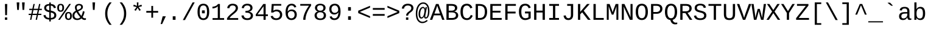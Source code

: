SplineFontDB: 3.2
FontName: liberation_monoregular
FullName: liberation_monoregular
FamilyName: Liberation Binary
Weight: Regular
ItalicAngle: 0
UnderlinePosition: 0
UnderlineWidth: 0
Ascent: 1638
Descent: 410
InvalidEm: 0
LayerCount: 2
Layer: 0 1 "Back" 1
Layer: 1 1 "Fore" 0
HasVMetrics: 1
XUID: [1021 341 1024948303 10404929]
OS2Version: 0
OS2_WeightWidthSlopeOnly: 0
OS2_UseTypoMetrics: 0
CreationTime: 1725750905
ModificationTime: 1725777805
PfmFamily: 17
TTFWeight: 400
TTFWidth: 5
LineGap: 184
VLineGap: 184
OS2TypoAscent: 0
OS2TypoAOffset: 1
OS2TypoDescent: 0
OS2TypoDOffset: 1
OS2TypoLinegap: 184
OS2WinAscent: 0
OS2WinAOffset: 1
OS2WinDescent: 0
OS2WinDOffset: 1
HheadAscent: 0
HheadAOffset: 1
HheadDescent: 0
HheadDOffset: 1
OS2Vendor: 'PfEd'
DEI: 91125
Encoding: Custom
UnicodeInterp: none
NameList: AGL For New Fonts
DisplaySize: -48
AntiAlias: 1
FitToEm: 0
WinInfo: 0 51 20
BeginChars: 255 246

StartChar: .notdef
Encoding: 0 0 0
Width: 500
VWidth: 1024
Flags: W
LayerCount: 2
Fore
Validated: 1
EndChar

StartChar: glyph1
Encoding: 1 -1 1
Width: 0
VWidth: 1024
Flags: W
LayerCount: 2
Fore
Validated: 1
EndChar

StartChar: space
Encoding: 2 32 2
Width: 614
VWidth: 1024
Flags: W
LayerCount: 2
Fore
Validated: 1
EndChar

StartChar: exclam
Encoding: 3 33 3
Width: 1229
VWidth: 1024
LayerCount: 2
Fore
SplineSet
515 0 m 1
 515 201 l 1
 709 201 l 1
 709 0 l 1
 515 0 l 1
517 1348 m 1
 713 1348 l 1
 689 397 l 1
 541 397 l 1
 517 1348 l 1
EndSplineSet
Validated: 1
EndChar

StartChar: quotedbl
Encoding: 4 34 4
Width: 1229
VWidth: 1024
LayerCount: 2
Fore
SplineSet
277 1484 m 1
 501 1484 l 1
 459 845 l 1
 318 845 l 1
 277 1484 l 1
726 1484 m 1
 950 1484 l 1
 908 845 l 1
 766 845 l 1
 726 1484 l 1
EndSplineSet
Validated: 1
EndChar

StartChar: numbersign
Encoding: 5 35 5
Width: 1229
VWidth: 1024
LayerCount: 2
Fore
SplineSet
54 408 m 1
 54 516 l 1
 279 516 l 1
 346 833 l 1
 105 833 l 1
 105 941 l 1
 368 941 l 1
 457 1349 l 1
 567 1349 l 1
 479 941 l 1
 842 941 l 1
 930 1349 l 1
 1040 1349 l 1
 952 941 l 1
 1163 941 l 1
 1163 833 l 1
 930 833 l 1
 863 516 l 1
 1123 516 l 1
 1123 408 l 1
 840 408 l 1
 752 0 l 1
 642 0 l 1
 728 408 l 1
 365 408 l 1
 281 0 l 1
 171 0 l 1
 255 408 l 1
 54 408 l 1
390 516 m 1
 752 516 l 1
 819 833 l 1
 459 833 l 1
 390 516 l 1
EndSplineSet
Validated: 1
EndChar

StartChar: dollar
Encoding: 6 36 6
Width: 1229
VWidth: 1024
LayerCount: 2
Fore
SplineSet
66 379 m 1
 236 416 l 1
 247 362 247 362 269.5 316.5 c 0
 292 271 292 271 330.5 237 c 0
 369 203 369 203 425 182.5 c 0
 481 162 481 162 558 158 c 1
 558 647 l 1
 550 649 550 649 543 651 c 0
 539 652 539 652 533 654 c 0
 530 655 530 655 528 655 c 0
 479 667 479 667 430 681.5 c 0
 381 696 381 696 337 715.5 c 0
 293 735 293 735 255 762.5 c 0
 217 790 217 790 189 826.5 c 0
 161 863 161 863 145.5 911.5 c 0
 130 960 130 960 130 1023 c 0
 130 1105 130 1105 162 1164.5 c 0
 194 1224 194 1224 251 1263.5 c 0
 308 1303 308 1303 386.5 1323 c 0
 465 1343 465 1343 558 1346 c 1
 558 1476 l 1
 686 1476 l 1
 686 1346 l 1
 788 1342 788 1342 860.5 1320 c 0
 933 1298 933 1298 984 1258 c 0
 1035 1218 1035 1218 1067 1159.5 c 0
 1099 1101 1099 1101 1119 1025 c 1
 945 992 l 1
 935 1040 935 1040 915.5 1079.5 c 0
 896 1119 896 1119 864.5 1147.5 c 0
 833 1176 833 1176 789 1192.5 c 0
 745 1209 745 1209 686 1213 c 1
 686 787 l 1
 744 773 744 773 801 757.5 c 0
 858 742 858 742 909.5 720.5 c 0
 961 699 961 699 1005 670 c 0
 1049 641 1049 641 1081.5 600.5 c 0
 1114 560 1114 560 1132 506 c 0
 1150 452 1150 452 1150 380 c 0
 1150 305 1150 305 1122 241 c 0
 1094 177 1094 177 1037 129.5 c 0
 980 82 980 82 892.5 53.5 c 0
 805 25 805 25 686 20 c 1
 686 -141 l 1
 558 -141 l 1
 558 20 l 1
 343 27 343 27 221.5 119.5 c 0
 100 212 100 212 66 379 c 1
302 1018 m 0
 302 964 302 964 322 928.5 c 0
 342 893 342 893 376.5 869.5 c 0
 411 846 411 846 457.5 831 c 0
 504 816 504 816 558 802 c 1
 558 1215 l 1
 487 1212 487 1212 438 1195.5 c 0
 389 1179 389 1179 359 1152.5 c 0
 329 1126 329 1126 315.5 1091.5 c 0
 302 1057 302 1057 302 1018 c 0
686 156 m 1
 751 160 751 160 804.5 175 c 0
 858 190 858 190 896.5 218 c 0
 935 246 935 246 956.5 287 c 0
 978 328 978 328 978 383 c 0
 978 446 978 446 954 486.5 c 0
 930 527 930 527 890 553 c 0
 850 579 850 579 797 595.5 c 0
 744 612 744 612 686 627 c 1
 686 156 l 1
EndSplineSet
Validated: 1
EndChar

StartChar: percent
Encoding: 7 37 7
Width: 1229
VWidth: 1024
LayerCount: 2
Fore
SplineSet
0 1025 m 0
 0 1124 0 1124 22.5 1188.5 c 0
 45 1253 45 1253 84 1291.5 c 0
 123 1330 123 1330 176 1345.5 c 0
 229 1361 229 1361 291 1361 c 0
 349 1361 349 1361 400.5 1345.5 c 0
 452 1330 452 1330 490.5 1291.5 c 0
 529 1253 529 1253 551.5 1188.5 c 0
 574 1124 574 1124 574 1025 c 0
 574 929 574 929 551.5 864 c 0
 529 799 529 799 490 759 c 0
 451 719 451 719 399 701.5 c 0
 347 684 347 684 287 684 c 0
 227 684 227 684 174.5 701.5 c 0
 122 719 122 719 83 758.5 c 0
 44 798 44 798 22 863.5 c 0
 0 929 0 929 0 1025 c 0
76 0 m 1
 1008 1353 l 1
 1155 1353 l 1
 221 0 l 1
 76 0 l 1
147 1025 m 0
 147 961 147 961 156.5 917.5 c 0
 166 874 166 874 184 847 c 0
 202 820 202 820 228.5 808.5 c 0
 255 797 255 797 289 797 c 0
 321 797 321 797 346.5 808.5 c 0
 372 820 372 820 390 847 c 0
 408 874 408 874 417.5 917.5 c 0
 427 961 427 961 427 1025 c 0
 427 1091 427 1091 418 1135 c 0
 409 1179 409 1179 391.5 1205.5 c 0
 374 1232 374 1232 348.5 1242.5 c 0
 323 1253 323 1253 290 1253 c 0
 255 1253 255 1253 228 1242 c 0
 201 1231 201 1231 183 1204.5 c 0
 165 1178 165 1178 156 1134.5 c 0
 147 1091 147 1091 147 1025 c 0
656 329 m 0
 656 428 656 428 678.5 492.5 c 0
 701 557 701 557 740 595.5 c 0
 779 634 779 634 832 649.5 c 0
 885 665 885 665 947 665 c 0
 1005 665 1005 665 1056.5 649.5 c 0
 1108 634 1108 634 1146.5 595.5 c 0
 1185 557 1185 557 1207.5 492.5 c 0
 1230 428 1230 428 1230 329 c 0
 1230 233 1230 233 1207.5 168 c 0
 1185 103 1185 103 1146 63 c 0
 1107 23 1107 23 1055 5.5 c 0
 1003 -12 1003 -12 943 -12 c 0
 883 -12 883 -12 830.5 5.5 c 0
 778 23 778 23 739 62.5 c 0
 700 102 700 102 678 167.5 c 0
 656 233 656 233 656 329 c 0
803 329 m 0
 803 265 803 265 812.5 221.5 c 0
 822 178 822 178 840 151 c 0
 858 124 858 124 884.5 112.5 c 0
 911 101 911 101 945 101 c 0
 977 101 977 101 1002.5 112.5 c 0
 1028 124 1028 124 1046 151 c 0
 1064 178 1064 178 1073.5 221.5 c 0
 1083 265 1083 265 1083 329 c 0
 1083 395 1083 395 1074 439 c 0
 1065 483 1065 483 1047.5 509.5 c 0
 1030 536 1030 536 1004.5 546.5 c 0
 979 557 979 557 946 557 c 0
 911 557 911 557 884 546 c 0
 857 535 857 535 839 508.5 c 0
 821 482 821 482 812 438.5 c 0
 803 395 803 395 803 329 c 0
EndSplineSet
Validated: 1
EndChar

StartChar: ampersand
Encoding: 8 38 8
Width: 1229
VWidth: 1024
LayerCount: 2
Fore
SplineSet
43 358 m 0
 43 435 43 435 65.5 498 c 0
 88 561 88 561 127 612.5 c 0
 166 664 166 664 219.5 704.5 c 0
 273 745 273 745 335 777 c 1
 320 805 320 805 306.5 839 c 0
 293 873 293 873 282.5 909.5 c 0
 272 946 272 946 266 984 c 0
 260 1022 260 1022 260 1059 c 0
 260 1121 260 1121 281.5 1175.5 c 0
 303 1230 303 1230 346.5 1270.5 c 0
 390 1311 390 1311 456 1334 c 0
 522 1357 522 1357 611 1357 c 0
 680 1357 680 1357 739 1339.5 c 0
 798 1322 798 1322 841 1288 c 0
 884 1254 884 1254 908 1204 c 0
 932 1154 932 1154 932 1090 c 0
 932 1019 932 1019 898 965 c 0
 864 911 864 911 807 868 c 0
 750 825 750 825 676.5 790 c 0
 603 755 603 755 525 722 c 1
 556 668 556 668 587 618 c 0
 618 568 618 568 652 520 c 0
 686 472 686 472 723 425.5 c 0
 760 379 760 379 802 333 c 1
 844 420 844 420 875.5 519 c 0
 907 618 907 618 927 739 c 1
 1072 696 l 1
 1046 557 1046 557 1002.5 442.5 c 0
 959 328 959 328 910 234 c 1
 953 180 953 180 1001.5 154.5 c 0
 1050 129 1050 129 1090 129 c 0
 1116 129 1116 129 1140 132.5 c 0
 1164 136 1164 136 1185 145 c 1
 1185 10 l 1
 1161 -1 1161 -1 1133 -6.5 c 0
 1105 -12 1105 -12 1072 -12 c 0
 1031 -12 1031 -12 993 -1.5 c 0
 955 9 955 9 921.5 26.5 c 0
 888 44 888 44 859 67.5 c 0
 830 91 830 91 808 117 c 1
 780 92 780 92 744.5 67 c 0
 709 42 709 42 666 23 c 0
 623 4 623 4 571.5 -8 c 0
 520 -20 520 -20 461 -20 c 0
 352 -20 352 -20 273 9 c 0
 194 38 194 38 143 89 c 0
 92 140 92 140 67.5 209 c 0
 43 278 43 278 43 358 c 0
211 362 m 0
 211 310 211 310 227 264 c 0
 243 218 243 218 275 184 c 0
 307 150 307 150 355.5 130.5 c 0
 404 111 404 111 469 111 c 0
 508 111 508 111 543.5 120.5 c 0
 579 130 579 130 609 145 c 0
 639 160 639 160 663.5 179 c 0
 688 198 688 198 706 217 c 1
 617 317 617 317 536.5 429.5 c 0
 456 542 456 542 390 658 c 1
 305 612 305 612 258 537.5 c 0
 211 463 211 463 211 362 c 0
408 1056 m 0
 408 991 408 991 427 933 c 0
 446 875 446 875 469 832 c 1
 533 859 533 859 589.5 884 c 0
 646 909 646 909 688.5 938 c 0
 731 967 731 967 755.5 1002.5 c 0
 780 1038 780 1038 780 1085 c 0
 780 1119 780 1119 768 1147 c 0
 756 1175 756 1175 733.5 1194.5 c 0
 711 1214 711 1214 679 1225 c 0
 647 1236 647 1236 608 1236 c 0
 564 1236 564 1236 527.5 1223.5 c 0
 491 1211 491 1211 464.5 1188 c 0
 438 1165 438 1165 423 1131.5 c 0
 408 1098 408 1098 408 1056 c 0
EndSplineSet
Validated: 1
EndChar

StartChar: quotesingle
Encoding: 9 39 9
Width: 1229
VWidth: 1024
LayerCount: 2
Fore
SplineSet
502 1484 m 1
 726 1484 l 1
 684 845 l 1
 543 845 l 1
 502 1484 l 1
EndSplineSet
Validated: 1
EndChar

StartChar: parenleft
Encoding: 10 40 10
Width: 1229
VWidth: 1024
LayerCount: 2
Fore
SplineSet
342 532 m 0
 342 676 342 676 363.5 800.5 c 0
 385 925 385 925 429.5 1039.5 c 0
 474 1154 474 1154 541.5 1262.5 c 0
 609 1371 609 1371 701 1484 c 1
 891 1484 l 1
 795 1366 795 1366 726.5 1253.5 c 0
 658 1141 658 1141 614 1026 c 0
 570 911 570 911 549.5 789 c 0
 529 667 529 667 529 530 c 0
 529 392 529 392 549.5 270 c 0
 570 148 570 148 614 33 c 0
 658 -82 658 -82 726.5 -194.5 c 0
 795 -307 795 -307 891 -425 c 1
 701 -425 l 1
 609 -312 609 -312 541.5 -202.5 c 0
 474 -93 474 -93 429.5 22 c 0
 385 137 385 137 363.5 262.5 c 0
 342 388 342 388 342 532 c 0
EndSplineSet
Validated: 1
EndChar

StartChar: parenright
Encoding: 11 41 11
Width: 1229
VWidth: 1024
LayerCount: 2
Fore
SplineSet
336 -425 m 1
 432 -307 432 -307 501 -194.5 c 0
 570 -82 570 -82 614 33 c 0
 658 148 658 148 679 270 c 0
 700 392 700 392 700 530 c 0
 700 667 700 667 679 789 c 0
 658 911 658 911 614 1026 c 0
 570 1141 570 1141 501 1253.5 c 0
 432 1366 432 1366 336 1484 c 1
 528 1484 l 1
 620 1371 620 1371 687.5 1262.5 c 0
 755 1154 755 1154 799 1039.5 c 0
 843 925 843 925 864 800.5 c 0
 885 676 885 676 885 532 c 0
 885 388 885 388 864 262.5 c 0
 843 137 843 137 799 22 c 0
 755 -93 755 -93 687.5 -202.5 c 0
 620 -312 620 -312 528 -425 c 1
 336 -425 l 1
EndSplineSet
Validated: 1
EndChar

StartChar: asterisk
Encoding: 12 42 12
Width: 1229
VWidth: 1024
LayerCount: 2
Fore
SplineSet
248 1159 m 1
 293 1293 l 1
 560 1186 l 1
 548 1483 l 1
 684 1483 l 1
 671 1188 l 1
 935 1291 l 1
 980 1159 l 1
 698 1086 l 1
 883 836 l 1
 764 764 l 1
 614 1022 l 1
 458 766 l 1
 339 838 l 1
 528 1086 l 1
 248 1159 l 1
EndSplineSet
Validated: 1
EndChar

StartChar: plus
Encoding: 13 43 13
Width: 1229
VWidth: 1024
LayerCount: 2
Fore
SplineSet
116 608 m 1
 116 754 l 1
 540 754 l 1
 540 1182 l 1
 687 1182 l 1
 687 754 l 1
 1111 754 l 1
 1111 608 l 1
 687 608 l 1
 687 180 l 1
 540 180 l 1
 540 608 l 1
 116 608 l 1
EndSplineSet
Validated: 1
EndChar

StartChar: comma
Encoding: 14 44 14
Width: 615
VWidth: 1024
Flags: W
LayerCount: 2
Fore
SplineSet
94 -363 m 1,0,-1
 263 299 l 1,1,-1
 528 299 l 1,2,-1
 217 -363 l 1,3,-1
 94 -363 l 1,0,-1
EndSplineSet
EndChar

StartChar: period
Encoding: 15 46 15
Width: 1229
VWidth: 1024
LayerCount: 2
Fore
SplineSet
496 0 m 1
 496 299 l 1
 731 299 l 1
 731 0 l 1
 496 0 l 1
EndSplineSet
Validated: 1
EndChar

StartChar: slash
Encoding: 16 47 16
Width: 1229
VWidth: 1024
LayerCount: 2
Fore
SplineSet
114 -20 m 1
 935 1484 l 1
 1113 1484 l 1
 296 -20 l 1
 114 -20 l 1
EndSplineSet
Validated: 1
EndChar

StartChar: zero
Encoding: 17 48 17
Width: 1229
VWidth: 1024
LayerCount: 2
Fore
SplineSet
124 675 m 0
 124 879 124 879 161.5 1013 c 0
 199 1147 199 1147 265 1226.5 c 0
 331 1306 331 1306 421 1338 c 0
 511 1370 511 1370 617 1370 c 0
 718 1370 718 1370 806.5 1338 c 0
 895 1306 895 1306 961 1226.5 c 0
 1027 1147 1027 1147 1065 1013 c 0
 1103 879 1103 879 1103 675 c 0
 1103 480 1103 480 1064.5 347.5 c 0
 1026 215 1026 215 959.5 133 c 0
 893 51 893 51 803 15.5 c 0
 713 -20 713 -20 611 -20 c 0
 508 -20 508 -20 419 15.5 c 0
 330 51 330 51 264.5 132.5 c 0
 199 214 199 214 161.5 347 c 0
 124 480 124 480 124 675 c 0
306 675 m 0
 306 521 306 521 326.5 416 c 0
 347 311 347 311 386.5 247 c 0
 426 183 426 183 483 155 c 0
 540 127 540 127 613 127 c 0
 684 127 684 127 741 155 c 0
 798 183 798 183 837.5 247 c 0
 877 311 877 311 898.5 416 c 0
 920 521 920 521 920 675 c 0
 920 834 920 834 900 940 c 0
 880 1046 880 1046 841 1109 c 0
 802 1172 802 1172 745.5 1198 c 0
 689 1224 689 1224 617 1224 c 0
 541 1224 541 1224 483 1197.5 c 0
 425 1171 425 1171 385.5 1108 c 0
 346 1045 346 1045 326 939.5 c 0
 306 834 306 834 306 675 c 0
496 555 m 1
 496 804 l 1
 731 804 l 1
 731 555 l 1
 496 555 l 1
EndSplineSet
Validated: 1
EndChar

StartChar: one
Encoding: 18 49 18
Width: 1229
VWidth: 1024
LayerCount: 2
Fore
SplineSet
148 972 m 1
 148 1120 l 1
 222 1120 222 1120 293.5 1137 c 0
 365 1154 365 1154 427 1184.5 c 0
 489 1215 489 1215 537 1257 c 0
 585 1299 585 1299 611 1349 c 1
 777 1349 l 1
 777 145 l 1
 1130 145 l 1
 1130 0 l 1
 157 0 l 1
 157 145 l 1
 596 145 l 1
 596 1166 l 1
 577 1126 577 1126 529 1090.5 c 0
 481 1055 481 1055 418.5 1029 c 0
 356 1003 356 1003 285 987.5 c 0
 214 972 214 972 148 972 c 1
EndSplineSet
Validated: 1
EndChar

StartChar: two
Encoding: 19 50 19
Width: 1229
VWidth: 1024
LayerCount: 2
Fore
SplineSet
144 0 m 1
 144 117 l 1
 188 214 188 214 260 296 c 0
 332 378 332 378 413.5 450.5 c 0
 495 523 495 523 577.5 589 c 0
 660 655 660 655 726.5 719.5 c 0
 793 784 793 784 835 850.5 c 0
 877 917 877 917 877 991 c 0
 877 1051 877 1051 857.5 1094.5 c 0
 838 1138 838 1138 802.5 1166.5 c 0
 767 1195 767 1195 718.5 1208.5 c 0
 670 1222 670 1222 611 1222 c 0
 557 1222 557 1222 510.5 1207 c 0
 464 1192 464 1192 429 1162 c 0
 394 1132 394 1132 372 1087.5 c 0
 350 1043 350 1043 343 984 c 1
 159 1001 l 1
 168 1077 168 1077 200 1144 c 0
 232 1211 232 1211 287.5 1261.5 c 0
 343 1312 343 1312 424 1341 c 0
 505 1370 505 1370 611 1370 c 0
 716 1370 716 1370 799.5 1346 c 0
 883 1322 883 1322 941.5 1275.5 c 0
 1000 1229 1000 1229 1031 1160 c 0
 1062 1091 1062 1091 1062 1002 c 0
 1062 908 1062 908 1019 827.5 c 0
 976 747 976 747 908.5 675 c 0
 841 603 841 603 759 538 c 0
 677 473 677 473 599 409 c 0
 521 345 521 345 457 280.5 c 0
 393 216 393 216 361 146 c 1
 1084 146 l 1
 1084 0 l 1
 144 0 l 1
EndSplineSet
Validated: 1
EndChar

StartChar: three
Encoding: 20 51 20
Width: 1229
VWidth: 1024
LayerCount: 2
Fore
SplineSet
128 362 m 1
 314 379 l 1
 322 323 322 323 343.5 277 c 0
 365 231 365 231 402 198 c 0
 439 165 439 165 493.5 147 c 0
 548 129 548 129 621 129 c 0
 757 129 757 129 834.5 192 c 0
 912 255 912 255 912 376 c 0
 912 444 912 444 877.5 489 c 0
 843 534 843 534 791.5 560.5 c 0
 740 587 740 587 679.5 598 c 0
 619 609 619 609 568 609 c 2
 466 609 l 1
 466 765 l 1
 564 765 l 2
 615 765 615 765 670 777.5 c 0
 725 790 725 790 770.5 817.5 c 0
 816 845 816 845 845.5 889.5 c 0
 875 934 875 934 875 997 c 0
 875 1103 875 1103 808.5 1162.5 c 0
 742 1222 742 1222 611 1222 c 0
 492 1222 492 1222 418.5 1161 c 0
 345 1100 345 1100 333 989 c 1
 152 1003 l 1
 163 1096 163 1096 203 1165 c 0
 243 1234 243 1234 304.5 1279.5 c 0
 366 1325 366 1325 445 1347.5 c 0
 524 1370 524 1370 613 1370 c 0
 732 1370 732 1370 816.5 1342 c 0
 901 1314 901 1314 955 1266 c 0
 1009 1218 1009 1218 1034.5 1153.5 c 0
 1060 1089 1060 1089 1060 1016 c 0
 1060 961 1060 961 1041.5 909.5 c 0
 1023 858 1023 858 986.5 815 c 0
 950 772 950 772 894.5 740 c 0
 839 708 839 708 765 693 c 1
 765 689 l 1
 847 680 847 680 909.5 650 c 0
 972 620 972 620 1014 576.5 c 0
 1056 533 1056 533 1077.5 480 c 0
 1099 427 1099 427 1099 370 c 0
 1099 279 1099 279 1067.5 206.5 c 0
 1036 134 1036 134 975.5 84 c 0
 915 34 915 34 826 7 c 0
 737 -20 737 -20 621 -20 c 0
 491 -20 491 -20 401 12.5 c 0
 311 45 311 45 253 98.5 c 0
 195 152 195 152 166 220.5 c 0
 137 289 137 289 128 362 c 1
EndSplineSet
Validated: 1
EndChar

StartChar: four
Encoding: 21 52 21
Width: 1229
VWidth: 1024
LayerCount: 2
Fore
SplineSet
103 319 m 1
 103 459 l 1
 738 1349 l 1
 937 1349 l 1
 937 461 l 1
 1125 461 l 1
 1125 319 l 1
 937 319 l 1
 937 0 l 1
 757 0 l 1
 757 319 l 1
 103 319 l 1
257 461 m 1
 757 461 l 1
 757 1154 l 1
 257 461 l 1
EndSplineSet
Validated: 1
EndChar

StartChar: five
Encoding: 22 53 22
Width: 1229
VWidth: 1024
LayerCount: 2
Fore
SplineSet
128 315 m 1
 310 336 l 1
 321 296 321 296 341 258.5 c 0
 361 221 361 221 395.5 191.5 c 0
 430 162 430 162 480.5 144.5 c 0
 531 127 531 127 603 127 c 0
 673 127 673 127 730 148.5 c 0
 787 170 787 170 827.5 210 c 0
 868 250 868 250 890 308.5 c 0
 912 367 912 367 912 440 c 0
 912 500 912 500 891 551.5 c 0
 870 603 870 603 831 641 c 0
 792 679 792 679 735.5 700.5 c 0
 679 722 679 722 607 722 c 0
 562 722 562 722 524 714 c 0
 486 706 486 706 453.5 692 c 0
 421 678 421 678 394.5 659.5 c 0
 368 641 368 641 345 621 c 1
 169 621 l 1
 216 1349 l 1
 1017 1349 l 1
 1017 1204 l 1
 382 1204 l 1
 353 779 l 1
 401 816 401 816 473 842.5 c 0
 545 869 545 869 644 869 c 0
 749 869 749 869 833 837 c 0
 917 805 917 805 976 748.5 c 0
 1035 692 1035 692 1067 614 c 0
 1099 536 1099 536 1099 444 c 0
 1099 344 1099 344 1067 258.5 c 0
 1035 173 1035 173 972 111.5 c 0
 909 50 909 50 815.5 15 c 0
 722 -20 722 -20 599 -20 c 0
 488 -20 488 -20 405.5 6 c 0
 323 32 323 32 266 77.5 c 0
 209 123 209 123 175.5 184 c 0
 142 245 142 245 128 315 c 1
EndSplineSet
Validated: 1
EndChar

StartChar: six
Encoding: 23 54 23
Width: 1229
VWidth: 1024
LayerCount: 2
Fore
SplineSet
151 642 m 0
 151 819 151 819 185.5 955 c 0
 220 1091 220 1091 285 1183 c 0
 350 1275 350 1275 443.5 1322.5 c 0
 537 1370 537 1370 655 1370 c 0
 727 1370 727 1370 790 1355 c 0
 853 1340 853 1340 904.5 1306.5 c 0
 956 1273 956 1273 995 1218 c 0
 1034 1163 1034 1163 1057 1083 c 1
 885 1052 l 1
 857 1143 857 1143 795.5 1183.5 c 0
 734 1224 734 1224 653 1224 c 0
 579 1224 579 1224 519 1189.5 c 0
 459 1155 459 1155 417 1088 c 0
 375 1021 375 1021 352.5 922.5 c 0
 330 824 330 824 330 695 c 1
 379 786 379 786 468 833.5 c 0
 557 881 557 881 672 881 c 0
 768 881 768 881 846.5 850 c 0
 925 819 925 819 980.5 762 c 0
 1036 705 1036 705 1066 625 c 0
 1096 545 1096 545 1096 446 c 0
 1096 346 1096 346 1066.5 260.5 c 0
 1037 175 1037 175 979.5 112.5 c 0
 922 50 922 50 837 15 c 0
 752 -20 752 -20 641 -20 c 0
 518 -20 518 -20 426 26.5 c 0
 334 73 334 73 273 159 c 0
 212 245 212 245 181.5 367.5 c 0
 151 490 151 490 151 642 c 0
348 481 m 0
 348 409 348 409 368 344.5 c 0
 388 280 388 280 425.5 231 c 0
 463 182 463 182 516 153.5 c 0
 569 125 569 125 635 125 c 0
 700 125 700 125 751.5 147.5 c 0
 803 170 803 170 839 211 c 0
 875 252 875 252 894 310 c 0
 913 368 913 368 913 438 c 0
 913 505 913 505 895 561 c 0
 877 617 877 617 841 657 c 0
 805 697 805 697 752 719.5 c 0
 699 742 699 742 629 742 c 0
 580 742 580 742 530 725.5 c 0
 480 709 480 709 439.5 676.5 c 0
 399 644 399 644 373.5 595 c 0
 348 546 348 546 348 481 c 0
EndSplineSet
Validated: 1
EndChar

StartChar: seven
Encoding: 24 55 24
Width: 1229
VWidth: 1024
LayerCount: 2
Fore
SplineSet
158 1204 m 1
 158 1349 l 1
 1069 1349 l 1
 1069 1210 l 1
 973 1072 973 1072 887.5 925 c 0
 802 778 802 778 737 625.5 c 0
 672 473 672 473 634 316 c 0
 596 159 596 159 596 0 c 1
 408 0 l 1
 408 158 408 158 448 315.5 c 0
 488 473 488 473 555 626 c 0
 622 779 622 779 710 925 c 0
 798 1071 798 1071 895 1204 c 1
 158 1204 l 1
EndSplineSet
Validated: 1
EndChar

StartChar: eight
Encoding: 25 56 25
Width: 1229
VWidth: 1024
LayerCount: 2
Fore
SplineSet
133 376 m 0
 133 447 133 447 156.5 504.5 c 0
 180 562 180 562 219.5 604 c 0
 259 646 259 646 309.5 672 c 0
 360 698 360 698 414 707 c 1
 414 711 l 1
 355 725 355 725 308.5 756 c 0
 262 787 262 787 230.5 829 c 0
 199 871 199 871 182.5 921 c 0
 166 971 166 971 166 1024 c 0
 166 1092 166 1092 194.5 1154.5 c 0
 223 1217 223 1217 279 1265 c 0
 335 1313 335 1313 418 1341.5 c 0
 501 1370 501 1370 610 1370 c 0
 725 1370 725 1370 809.5 1341 c 0
 894 1312 894 1312 949.5 1264 c 0
 1005 1216 1005 1216 1032 1153 c 0
 1059 1090 1059 1090 1059 1022 c 0
 1059 970 1059 970 1042.5 920 c 0
 1026 870 1026 870 994.5 828 c 0
 963 786 963 786 916.5 755.5 c 0
 870 725 870 725 809 713 c 1
 809 709 l 1
 870 699 870 699 922 672.5 c 0
 974 646 974 646 1012.5 604 c 0
 1051 562 1051 562 1072.5 505.5 c 0
 1094 449 1094 449 1094 378 c 0
 1094 294 1094 294 1065.5 221.5 c 0
 1037 149 1037 149 978.5 95 c 0
 920 41 920 41 829.5 10.5 c 0
 739 -20 739 -20 614 -20 c 0
 490 -20 490 -20 399.5 10.5 c 0
 309 41 309 41 249.5 94.5 c 0
 190 148 190 148 161.5 220.5 c 0
 133 293 133 293 133 376 c 0
319 391 m 0
 319 332 319 332 335 281.5 c 0
 351 231 351 231 386 194 c 0
 421 157 421 157 478 136 c 0
 535 115 535 115 616 115 c 0
 699 115 699 115 754.5 135.5 c 0
 810 156 810 156 844 193.5 c 0
 878 231 878 231 892.5 282.5 c 0
 907 334 907 334 907 395 c 0
 907 440 907 440 893 484.5 c 0
 879 529 879 529 845 564.5 c 0
 811 600 811 600 753.5 622 c 0
 696 644 696 644 610 644 c 0
 531 644 531 644 475.5 622 c 0
 420 600 420 600 385.5 564 c 0
 351 528 351 528 335 483 c 0
 319 438 319 438 319 391 c 0
350 1012 m 0
 350 975 350 975 361 934 c 0
 372 893 372 893 401 858.5 c 0
 430 824 430 824 481 801.5 c 0
 532 779 532 779 612 779 c 0
 698 779 698 779 749 802 c 0
 800 825 800 825 827.5 859.5 c 0
 855 894 855 894 863.5 935 c 0
 872 976 872 976 872 1012 c 0
 872 1059 872 1059 858.5 1100 c 0
 845 1141 845 1141 814 1171 c 0
 783 1201 783 1201 733 1218.5 c 0
 683 1236 683 1236 610 1236 c 0
 540 1236 540 1236 490.5 1218.5 c 0
 441 1201 441 1201 409.5 1171 c 0
 378 1141 378 1141 364 1100 c 0
 350 1059 350 1059 350 1012 c 0
EndSplineSet
Validated: 1
EndChar

StartChar: nine
Encoding: 26 57 26
Width: 1229
VWidth: 1024
LayerCount: 2
Fore
SplineSet
141 911 m 0
 141 1015 141 1015 172.5 1099.5 c 0
 204 1184 204 1184 264 1244 c 0
 324 1304 324 1304 411.5 1337 c 0
 499 1370 499 1370 610 1370 c 0
 846 1370 846 1370 966.5 1204 c 0
 1087 1038 1087 1038 1087 703 c 0
 1087 526 1087 526 1052 391 c 0
 1017 256 1017 256 951 164.5 c 0
 885 73 885 73 790.5 26.5 c 0
 696 -20 696 -20 577 -20 c 0
 496 -20 496 -20 431 -3.5 c 0
 366 13 366 13 315 48 c 0
 264 83 264 83 228 139 c 0
 192 195 192 195 170 274 c 1
 342 301 l 1
 370 210 370 210 429.5 167.5 c 0
 489 125 489 125 580 125 c 0
 654 125 654 125 714 159 c 0
 774 193 774 193 816.5 259 c 0
 859 325 859 325 883.5 423 c 0
 908 521 908 521 909 650 c 1
 888 603 888 603 851.5 566 c 0
 815 529 815 529 768.5 503.5 c 0
 722 478 722 478 668.5 464.5 c 0
 615 451 615 451 559 451 c 0
 463 451 463 451 385.5 485 c 0
 308 519 308 519 254 580 c 0
 200 641 200 641 170.5 725.5 c 0
 141 810 141 810 141 911 c 0
324 911 m 0
 324 845 324 845 341.5 787.5 c 0
 359 730 359 730 394 686.5 c 0
 429 643 429 643 481 618 c 0
 533 593 533 593 602 593 c 0
 652 593 652 593 703.5 610 c 0
 755 627 755 627 796.5 660.5 c 0
 838 694 838 694 864.5 744.5 c 0
 891 795 891 795 891 862 c 0
 891 935 891 935 872.5 1000.5 c 0
 854 1066 854 1066 817.5 1115.5 c 0
 781 1165 781 1165 727.5 1194.5 c 0
 674 1224 674 1224 604 1224 c 0
 539 1224 539 1224 487 1201.5 c 0
 435 1179 435 1179 399 1137.5 c 0
 363 1096 363 1096 343.5 1038.5 c 0
 324 981 324 981 324 911 c 0
EndSplineSet
Validated: 1
EndChar

StartChar: colon
Encoding: 27 58 27
Width: 1229
VWidth: 1024
LayerCount: 2
Fore
SplineSet
496 0 m 1
 496 299 l 1
 731 299 l 1
 731 0 l 1
 496 0 l 1
496 783 m 1
 496 1082 l 1
 731 1082 l 1
 731 783 l 1
 496 783 l 1
EndSplineSet
Validated: 1
EndChar

StartChar: less
Encoding: 28 60 28
Width: 1229
VWidth: 1024
LayerCount: 2
Fore
SplineSet
116 571 m 1
 116 776 l 1
 1111 1194 l 1
 1111 1040 l 1
 253 674 l 1
 1111 307 l 1
 1111 154 l 1
 116 571 l 1
EndSplineSet
Validated: 1
EndChar

StartChar: equal
Encoding: 29 61 29
Width: 1229
VWidth: 1024
LayerCount: 2
Fore
SplineSet
116 344 m 1
 116 492 l 1
 1111 492 l 1
 1111 344 l 1
 116 344 l 1
116 856 m 1
 116 1004 l 1
 1111 1004 l 1
 1111 856 l 1
 116 856 l 1
EndSplineSet
Validated: 1
EndChar

StartChar: greater
Encoding: 30 62 30
Width: 1229
VWidth: 1024
LayerCount: 2
Fore
SplineSet
116 154 m 1
 116 307 l 1
 974 674 l 1
 116 1040 l 1
 116 1194 l 1
 1111 776 l 1
 1111 571 l 1
 116 154 l 1
EndSplineSet
Validated: 1
EndChar

StartChar: question
Encoding: 31 63 31
Width: 1229
VWidth: 1024
LayerCount: 2
Fore
SplineSet
94 960 m 1
 106 1050 106 1050 143 1125.5 c 0
 180 1201 180 1201 243 1255 c 0
 306 1309 306 1309 394 1339.5 c 0
 482 1370 482 1370 594 1370 c 0
 702 1370 702 1370 790.5 1346 c 0
 879 1322 879 1322 942 1275.5 c 0
 1005 1229 1005 1229 1039 1160.5 c 0
 1073 1092 1073 1092 1073 1002 c 0
 1073 933 1073 933 1054.5 881 c 0
 1036 829 1036 829 1005 788 c 0
 974 747 974 747 934.5 714 c 0
 895 681 895 681 854 651.5 c 0
 813 622 813 622 773.5 592.5 c 0
 734 563 734 563 702.5 529 c 0
 671 495 671 495 651.5 453.5 c 0
 632 412 632 412 631 357 c 1
 456 357 l 1
 458 424 458 424 477.5 475 c 0
 497 526 497 526 528 566.5 c 0
 559 607 559 607 598 639.5 c 0
 637 672 637 672 677 701.5 c 0
 717 731 717 731 755.5 760.5 c 0
 794 790 794 790 824 824 c 0
 854 858 854 858 872.5 899.5 c 0
 891 941 891 941 891 994 c 0
 891 1049 891 1049 870.5 1091 c 0
 850 1133 850 1133 811.5 1161.5 c 0
 773 1190 773 1190 718.5 1205 c 0
 664 1220 664 1220 596 1220 c 0
 528 1220 528 1220 472.5 1201 c 0
 417 1182 417 1182 376 1146.5 c 0
 335 1111 335 1111 310 1060.5 c 0
 285 1010 285 1010 278 948 c 1
 94 960 l 1
448 0 m 1
 448 201 l 1
 643 201 l 1
 643 0 l 1
 448 0 l 1
EndSplineSet
Validated: 1
EndChar

StartChar: at
Encoding: 32 64 32
Width: 1229
VWidth: 1024
LayerCount: 2
Fore
SplineSet
44 514 m 0
 44 723 44 723 86 900.5 c 0
 128 1078 128 1078 208.5 1208 c 0
 289 1338 289 1338 405.5 1411 c 0
 522 1484 522 1484 672 1484 c 0
 803 1484 803 1484 900.5 1425 c 0
 998 1366 998 1366 1062 1266 c 0
 1126 1166 1126 1166 1157.5 1034 c 0
 1189 902 1189 902 1189 755 c 0
 1189 611 1189 611 1168.5 491.5 c 0
 1148 372 1148 372 1109 286 c 0
 1070 200 1070 200 1013 152 c 0
 956 104 956 104 884 104 c 0
 854 104 854 104 828 112 c 0
 802 120 802 120 782.5 138.5 c 0
 763 157 763 157 752 187 c 0
 741 217 741 217 741 261 c 2
 741 268.5 l 1
 741.5 280 l 1
 742.5 291 l 1
 743 299 l 1
 737 299 l 1
 722 260 722 260 699 224.5 c 0
 676 189 676 189 646.5 162 c 0
 617 135 617 135 580.5 119.5 c 0
 544 104 544 104 502 104 c 0
 439 104 439 104 396 136.5 c 0
 353 169 353 169 326.5 222.5 c 0
 300 276 300 276 288.5 345.5 c 0
 277 415 277 415 277 489 c 0
 277 565 277 565 288.5 640 c 0
 300 715 300 715 322 783 c 0
 344 851 344 851 376.5 909.5 c 0
 409 968 409 968 449.5 1010.5 c 0
 490 1053 490 1053 539 1077 c 0
 588 1101 588 1101 644 1101 c 0
 686 1101 686 1101 717 1087.5 c 0
 748 1074 748 1074 769.5 1050.5 c 0
 791 1027 791 1027 805 995.5 c 0
 819 964 819 964 828 928 c 1
 833 928 l 1
 865 1079 l 1
 981 1079 l 1
 882 572 l 2
 874 530 874 530 866.5 489.5 c 0
 859 449 859 449 853.5 412.5 c 0
 848 376 848 376 845 345.5 c 0
 842 315 842 315 842 294 c 0
 842 242 842 242 856.5 224 c 0
 871 206 871 206 891 206 c 0
 931 206 931 206 963.5 246 c 0
 996 286 996 286 1019.5 358.5 c 0
 1043 431 1043 431 1055.5 531.5 c 0
 1068 632 1068 632 1068 753 c 0
 1068 882 1068 882 1041.5 994 c 0
 1015 1106 1015 1106 964.5 1189 c 0
 914 1272 914 1272 840 1320 c 0
 766 1368 766 1368 670 1368 c 0
 550 1368 550 1368 456.5 1301 c 0
 363 1234 363 1234 299.5 1118.5 c 0
 236 1003 236 1003 203 847 c 0
 170 691 170 691 170 514 c 0
 170 362 170 362 199.5 237 c 0
 229 112 229 112 284.5 22.5 c 0
 340 -67 340 -67 421 -116 c 0
 502 -165 502 -165 604 -165 c 0
 663 -165 663 -165 714 -152.5 c 0
 765 -140 765 -140 809.5 -119 c 0
 854 -98 854 -98 894.5 -69 c 0
 935 -40 935 -40 973 -7 c 1
 1044 -94 l 1
 1001 -131 1001 -131 952.5 -165 c 0
 904 -199 904 -199 848.5 -225.5 c 0
 793 -252 793 -252 730 -267.5 c 0
 667 -283 667 -283 594 -283 c 0
 467 -283 467 -283 365 -226.5 c 0
 263 -170 263 -170 192 -66 c 0
 121 38 121 38 82.5 185 c 0
 44 332 44 332 44 514 c 0
412 491 m 0
 412 431 412 431 417.5 379.5 c 0
 423 328 423 328 436.5 290.5 c 0
 450 253 450 253 472 231.5 c 0
 494 210 494 210 526 210 c 0
 565 210 565 210 600.5 237.5 c 0
 636 265 636 265 665 315 c 0
 694 365 694 365 717 436.5 c 0
 740 508 740 508 753 595 c 0
 756 614 756 614 760 640 c 0
 764 666 764 666 767.5 693 c 0
 771 720 771 720 773 744.5 c 0
 775 769 775 769 775 784 c 0
 775 890 775 890 740 944.5 c 0
 705 999 705 999 646 999 c 0
 609 999 609 999 577 977 c 0
 545 955 545 955 519 917.5 c 0
 493 880 493 880 473 830 c 0
 453 780 453 780 439.5 723.5 c 0
 426 667 426 667 419 607.5 c 0
 412 548 412 548 412 491 c 0
EndSplineSet
Validated: 524289
EndChar

StartChar: A
Encoding: 33 65 33
Width: 1229
VWidth: 1024
LayerCount: 2
Fore
SplineSet
0 0 m 1
 510 1349 l 1
 727 1349 l 1
 1228 0 l 1
 1034 0 l 1
 896 382 l 1
 333 382 l 1
 196 0 l 1
 0 0 l 1
384 531 m 1
 847 531 l 1
 701 954 l 2
 688 992 688 992 674 1031 c 0
 660 1070 660 1070 648.5 1105 c 0
 637 1140 637 1140 628.5 1166.5 c 0
 620 1193 620 1193 616 1205 c 1
 612 1193 612 1193 604 1166 c 0
 596 1139 596 1139 584.5 1104 c 0
 573 1069 573 1069 560.5 1030 c 0
 548 991 548 991 535 954 c 2
 384 531 l 1
EndSplineSet
Validated: 1
EndChar

StartChar: B
Encoding: 34 66 34
Width: 1229
VWidth: 1024
LayerCount: 2
Fore
SplineSet
162 0 m 1
 162 1349 l 1
 574 1349 l 2
 691 1349 691 1349 783 1330 c 0
 875 1311 875 1311 939 1271.5 c 0
 1003 1232 1003 1232 1036.5 1170 c 0
 1070 1108 1070 1108 1070 1022 c 0
 1070 966 1070 966 1053.5 915.5 c 0
 1037 865 1037 865 1003.5 824.5 c 0
 970 784 970 784 920 754.5 c 0
 870 725 870 725 802 711 c 1
 887 702 887 702 952.5 674 c 0
 1018 646 1018 646 1062 602.5 c 0
 1106 559 1106 559 1129 502.5 c 0
 1152 446 1152 446 1152 380 c 0
 1152 277 1152 277 1110 205 c 0
 1068 133 1068 133 997 87.5 c 0
 926 42 926 42 832 21 c 0
 738 0 738 0 634 0 c 2
 162 0 l 1
353 153 m 1
 619 153 l 2
 692 153 692 153 754.5 164.5 c 0
 817 176 817 176 862.5 204 c 0
 908 232 908 232 933.5 279 c 0
 959 326 959 326 959 397 c 0
 959 460 959 460 933.5 504 c 0
 908 548 908 548 861.5 576.5 c 0
 815 605 815 605 750 618 c 0
 685 631 685 631 605 631 c 2
 353 631 l 1
 353 153 l 1
353 780 m 1
 578 780 l 2
 659 780 659 780 716 795.5 c 0
 773 811 773 811 809 839.5 c 0
 845 868 845 868 861.5 908 c 0
 878 948 878 948 878 998 c 0
 878 1105 878 1105 802.5 1150.5 c 0
 727 1196 727 1196 576 1196 c 2
 353 1196 l 1
 353 780 l 1
EndSplineSet
Validated: 1
EndChar

StartChar: C
Encoding: 35 67 35
Width: 1229
VWidth: 1024
LayerCount: 2
Fore
SplineSet
113 681 m 0
 113 847 113 847 145 975.5 c 0
 177 1104 177 1104 243 1191.5 c 0
 309 1279 309 1279 410 1324.5 c 0
 511 1370 511 1370 649 1370 c 0
 750 1370 750 1370 826 1342.5 c 0
 902 1315 902 1315 957.5 1268.5 c 0
 1013 1222 1013 1222 1051.5 1161.5 c 0
 1090 1101 1090 1101 1115 1035 c 1
 947 970 l 1
 932 1016 932 1016 906 1060 c 0
 880 1104 880 1104 843.5 1138 c 0
 807 1172 807 1172 758.5 1193 c 0
 710 1214 710 1214 650 1214 c 0
 561 1214 561 1214 497.5 1180 c 0
 434 1146 434 1146 393 1078.5 c 0
 352 1011 352 1011 333 911.5 c 0
 314 812 314 812 314 681 c 0
 314 550 314 550 334 448.5 c 0
 354 347 354 347 396 277 c 0
 438 207 438 207 503.5 171 c 0
 569 135 569 135 661 135 c 0
 724 135 724 135 774.5 159 c 0
 825 183 825 183 864.5 222 c 0
 904 261 904 261 933 312 c 0
 962 363 962 363 983 417 c 1
 1142 352 l 1
 1114 282 1114 282 1073 215.5 c 0
 1032 149 1032 149 974 96.5 c 0
 916 44 916 44 838.5 12 c 0
 761 -20 761 -20 659 -20 c 0
 518 -20 518 -20 415.5 30.5 c 0
 313 81 313 81 245.5 173 c 0
 178 265 178 265 145.5 394 c 0
 113 523 113 523 113 681 c 0
EndSplineSet
Validated: 1
EndChar

StartChar: D
Encoding: 36 68 36
Width: 1229
VWidth: 1024
LayerCount: 2
Fore
SplineSet
162 0 m 1
 162 1349 l 1
 473 1349 l 2
 631 1349 631 1349 752.5 1310.5 c 0
 874 1272 874 1272 957 1191 c 0
 1040 1110 1040 1110 1082.5 985 c 0
 1125 860 1125 860 1125 688 c 0
 1125 520 1125 520 1085 391.5 c 0
 1045 263 1045 263 969 176 c 0
 893 89 893 89 782.5 44.5 c 0
 672 0 672 0 532 0 c 2
 162 0 l 1
353 156 m 1
 515 156 l 2
 727 156 727 156 830 289 c 0
 933 422 933 422 933 688 c 0
 933 823 933 823 905 919 c 0
 877 1015 877 1015 820 1075.5 c 0
 763 1136 763 1136 677 1164.5 c 0
 591 1193 591 1193 474 1193 c 2
 353 1193 l 1
 353 156 l 1
EndSplineSet
Validated: 1
EndChar

StartChar: E
Encoding: 37 69 37
Width: 1229
VWidth: 1024
LayerCount: 2
Fore
SplineSet
162 0 m 1
 162 1349 l 1
 1081 1349 l 1
 1081 1193 l 1
 353 1193 l 1
 353 771 l 1
 1021 771 l 1
 1021 617 l 1
 353 617 l 1
 353 156 l 1
 1122 156 l 1
 1122 0 l 1
 162 0 l 1
EndSplineSet
Validated: 1
EndChar

StartChar: F
Encoding: 38 70 38
Width: 1229
VWidth: 1024
LayerCount: 2
Fore
SplineSet
194 0 m 1
 194 1349 l 1
 1085 1349 l 1
 1085 1193 l 1
 385 1193 l 1
 385 699 l 1
 1061 699 l 1
 1061 541 l 1
 385 541 l 1
 385 0 l 1
 194 0 l 1
EndSplineSet
Validated: 1
EndChar

StartChar: G
Encoding: 39 71 39
Width: 1229
VWidth: 1024
LayerCount: 2
Fore
SplineSet
113 681 m 0
 113 848 113 848 144 976.5 c 0
 175 1105 175 1105 240 1192.5 c 0
 305 1280 305 1280 405 1325 c 0
 505 1370 505 1370 642 1370 c 0
 742 1370 742 1370 817.5 1344 c 0
 893 1318 893 1318 948.5 1273.5 c 0
 1004 1229 1004 1229 1041.5 1168.5 c 0
 1079 1108 1079 1108 1103 1039 c 1
 932 983 l 1
 894 1093 894 1093 824.5 1153.5 c 0
 755 1214 755 1214 644 1214 c 0
 554 1214 554 1214 491 1179.5 c 0
 428 1145 428 1145 388.5 1077.5 c 0
 349 1010 349 1010 331.5 910.5 c 0
 314 811 314 811 314 681 c 0
 314 413 314 413 398.5 274 c 0
 483 135 483 135 655 135 c 0
 703 135 703 135 744.5 143.5 c 0
 786 152 786 152 819.5 163.5 c 0
 853 175 853 175 877.5 187.5 c 0
 902 200 902 200 915 209 c 1
 915 545 l 1
 622 545 l 1
 622 705 l 1
 1101 705 l 1
 1101 133 l 1
 1065 109 1065 109 1017.5 82 c 0
 970 55 970 55 912 32.5 c 0
 854 10 854 10 785.5 -5 c 0
 717 -20 717 -20 639 -20 c 0
 505 -20 505 -20 406 32.5 c 0
 307 85 307 85 242 178 c 0
 177 271 177 271 145 399.5 c 0
 113 528 113 528 113 681 c 0
EndSplineSet
Validated: 1
EndChar

StartChar: H
Encoding: 40 72 40
Width: 1229
VWidth: 1024
LayerCount: 2
Fore
SplineSet
162 0 m 1
 162 1349 l 1
 353 1349 l 1
 353 783 l 1
 875 783 l 1
 875 1349 l 1
 1066 1349 l 1
 1066 0 l 1
 875 0 l 1
 875 623 l 1
 353 623 l 1
 353 0 l 1
 162 0 l 1
EndSplineSet
Validated: 1
EndChar

StartChar: I
Encoding: 41 73 41
Width: 1229
VWidth: 1024
LayerCount: 2
Fore
SplineSet
202 0 m 1
 202 156 l 1
 518 156 l 1
 518 1193 l 1
 202 1193 l 1
 202 1349 l 1
 1025 1349 l 1
 1025 1193 l 1
 709 1193 l 1
 709 156 l 1
 1025 156 l 1
 1025 0 l 1
 202 0 l 1
EndSplineSet
Validated: 1
EndChar

StartChar: J
Encoding: 42 74 42
Width: 1229
VWidth: 1024
LayerCount: 2
Fore
SplineSet
176 350 m 1
 363 381 l 1
 373 317 373 317 394 270.5 c 0
 415 224 415 224 444 194 c 0
 473 164 473 164 509.5 149.5 c 0
 546 135 546 135 587 135 c 0
 691 135 691 135 743.5 206.5 c 0
 796 278 796 278 796 416 c 2
 796 1193 l 1
 485 1193 l 1
 485 1349 l 1
 986 1349 l 1
 986 420 l 2
 986 320 986 320 960.5 238.5 c 0
 935 157 935 157 884.5 99.5 c 0
 834 42 834 42 759 11 c 0
 684 -20 684 -20 586 -20 c 0
 415 -20 415 -20 313 69 c 0
 211 158 211 158 176 350 c 1
EndSplineSet
Validated: 1
EndChar

StartChar: K
Encoding: 43 75 43
Width: 1229
VWidth: 1024
LayerCount: 2
Fore
SplineSet
162 0 m 1
 162 1349 l 1
 353 1349 l 1
 353 676 l 1
 925 1349 l 1
 1150 1349 l 1
 646 777 l 1
 1227 0 l 1
 1003 0 l 1
 516 638 l 1
 353 469 l 1
 353 0 l 1
 162 0 l 1
EndSplineSet
Validated: 1
EndChar

StartChar: L
Encoding: 44 76 44
Width: 1229
VWidth: 1024
LayerCount: 2
Fore
SplineSet
237 0 m 1
 237 1349 l 1
 428 1349 l 1
 428 156 l 1
 1100 156 l 1
 1100 0 l 1
 237 0 l 1
EndSplineSet
Validated: 1
EndChar

StartChar: M
Encoding: 45 77 45
Width: 1229
VWidth: 1024
LayerCount: 2
Fore
SplineSet
129 0 m 1
 129 1349 l 1
 366 1349 l 1
 551 860 l 2
 560 837 560 837 571.5 798.5 c 0
 583 760 583 760 594 722 c 0
 606 678 606 678 619 629 c 1
 633 676 633 676 645 719 c 0
 656 756 656 756 668 795 c 0
 680 834 680 834 689 859 c 2
 874 1349 l 1
 1099 1349 l 1
 1099 0 l 1
 937 0 l 1
 937 868 l 2
 937 919 937 919 937.5 972 c 0
 938 1025 938 1025 940 1069 c 0
 942 1120 942 1120 943 1169 c 1
 926 1114 926 1114 909 1061 c 0
 895 1016 895 1016 878.5 966 c 0
 862 916 862 916 848 878 c 2
 684 440 l 1
 547 440 l 1
 381 878 l 2
 375 893 375 893 368 913.5 c 0
 361 934 361 934 353.5 957.5 c 0
 346 981 346 981 338 1005.5 c 0
 330 1030 330 1030 322 1054 c 0
 304 1109 304 1109 285 1169 c 1
 286 1121 286 1121 287 1069 c 0
 288 1024 288 1024 288.5 971.5 c 0
 289 919 289 919 289 868 c 2
 289 0 l 1
 129 0 l 1
EndSplineSet
Validated: 1
EndChar

StartChar: N
Encoding: 46 78 46
Width: 1229
VWidth: 1024
LayerCount: 2
Fore
SplineSet
162 0 m 1
 162 1349 l 1
 384 1349 l 1
 912 211 l 1
 907 251 907 251 903 297 c 0
 899 336 899 336 896.5 385 c 0
 894 434 894 434 894 485 c 2
 894 1349 l 1
 1066 1349 l 1
 1066 0 l 1
 836 0 l 1
 316 1130 l 1
 320 1087 320 1087 324 1042 c 0
 327 1004 327 1004 329.5 959.5 c 0
 332 915 332 915 332 876 c 2
 332 0 l 1
 162 0 l 1
EndSplineSet
Validated: 1
EndChar

StartChar: O
Encoding: 47 79 47
Width: 1229
VWidth: 1024
LayerCount: 2
Fore
SplineSet
102 681 m 0
 102 854 102 854 136 983 c 0
 170 1112 170 1112 235 1198 c 0
 300 1284 300 1284 395.5 1327 c 0
 491 1370 491 1370 615 1370 c 0
 862 1370 862 1370 994 1196.5 c 0
 1126 1023 1126 1023 1126 681 c 0
 1126 508 1126 508 1091 377 c 0
 1056 246 1056 246 990 157.5 c 0
 924 69 924 69 828.5 24.5 c 0
 733 -20 733 -20 613 -20 c 0
 486 -20 486 -20 390 27 c 0
 294 74 294 74 230 163.5 c 0
 166 253 166 253 134 383.5 c 0
 102 514 102 514 102 681 c 0
303 681 m 0
 303 411 303 411 382 273 c 0
 461 135 461 135 614 135 c 0
 777 135 777 135 851 275 c 0
 925 415 925 415 925 681 c 0
 925 951 925 951 846 1082.5 c 0
 767 1214 767 1214 615 1214 c 0
 459 1214 459 1214 381 1082.5 c 0
 303 951 303 951 303 681 c 0
EndSplineSet
Validated: 1
EndChar

StartChar: P
Encoding: 48 80 48
Width: 1229
VWidth: 1024
LayerCount: 2
Fore
SplineSet
162 0 m 1
 162 1349 l 1
 622 1349 l 2
 747 1349 747 1349 840 1320 c 0
 933 1291 933 1291 995 1238 c 0
 1057 1185 1057 1185 1088 1110.5 c 0
 1119 1036 1119 1036 1119 945 c 0
 1119 861 1119 861 1089.5 783.5 c 0
 1060 706 1060 706 999.5 646 c 0
 939 586 939 586 848 550 c 0
 757 514 757 514 634 514 c 2
 353 514 l 1
 353 0 l 1
 162 0 l 1
353 665 m 1
 607 665 l 2
 689 665 689 665 749.5 686.5 c 0
 810 708 810 708 849.5 745 c 0
 889 782 889 782 908 833 c 0
 927 884 927 884 927 942 c 0
 927 1067 927 1067 845 1131.5 c 0
 763 1196 763 1196 599 1196 c 2
 353 1196 l 1
 353 665 l 1
EndSplineSet
Validated: 1
EndChar

StartChar: Q
Encoding: 49 81 49
Width: 1229
VWidth: 1024
LayerCount: 2
Fore
SplineSet
102 681 m 0
 102 854 102 854 136 983 c 0
 170 1112 170 1112 235 1198 c 0
 300 1284 300 1284 395.5 1327 c 0
 491 1370 491 1370 615 1370 c 0
 862 1370 862 1370 994 1196.5 c 0
 1126 1023 1126 1023 1126 681 c 0
 1126 534 1126 534 1100.5 416.5 c 0
 1075 299 1075 299 1026 213 c 0
 977 127 977 127 906.5 72.5 c 0
 836 18 836 18 746 -4 c 1
 787 -130 787 -130 854 -187 c 0
 921 -244 921 -244 1022 -244 c 0
 1050 -244 1050 -244 1082 -240 c 0
 1114 -236 1114 -236 1137 -231 c 1
 1137 -365 l 1
 1099 -374 1099 -374 1053.5 -380.5 c 0
 1008 -387 1008 -387 959 -387 c 0
 874 -387 874 -387 809.5 -361.5 c 0
 745 -336 745 -336 696.5 -288.5 c 0
 648 -241 648 -241 613 -172 c 0
 578 -103 578 -103 551 -16 c 1
 439 -5 439 -5 355 46.5 c 0
 271 98 271 98 214.5 187 c 0
 158 276 158 276 130 400.5 c 0
 102 525 102 525 102 681 c 0
303 681 m 0
 303 411 303 411 382 273 c 0
 461 135 461 135 614 135 c 0
 777 135 777 135 851 275 c 0
 925 415 925 415 925 681 c 0
 925 951 925 951 846 1082.5 c 0
 767 1214 767 1214 615 1214 c 0
 459 1214 459 1214 381 1082.5 c 0
 303 951 303 951 303 681 c 0
EndSplineSet
Validated: 1
EndChar

StartChar: R
Encoding: 50 82 50
Width: 1229
VWidth: 1024
LayerCount: 2
Fore
SplineSet
162 0 m 1
 162 1349 l 1
 644 1349 l 2
 764 1349 764 1349 853.5 1323.5 c 0
 943 1298 943 1298 1002.5 1249.5 c 0
 1062 1201 1062 1201 1091.5 1132 c 0
 1121 1063 1121 1063 1121 976 c 0
 1121 914 1121 914 1101.5 852.5 c 0
 1082 791 1082 791 1040 739.5 c 0
 998 688 998 688 933 650 c 0
 868 612 868 612 777 597 c 1
 1177 0 l 1
 957 0 l 1
 591 575 l 1
 353 575 l 1
 353 0 l 1
 162 0 l 1
353 726 m 1
 633 726 l 2
 716 726 716 726 772.5 746 c 0
 829 766 829 766 863.5 799.5 c 0
 898 833 898 833 913.5 878 c 0
 929 923 929 923 929 973 c 0
 929 1196 929 1196 625 1196 c 2
 353 1196 l 1
 353 726 l 1
EndSplineSet
Validated: 1
EndChar

StartChar: S
Encoding: 51 83 51
Width: 1229
VWidth: 1024
LayerCount: 2
Fore
SplineSet
79 338 m 1
 264 375 l 1
 276 320 276 320 300 275 c 0
 324 230 324 230 366 197.5 c 0
 408 165 408 165 469 147 c 0
 530 129 530 129 615 129 c 0
 687 129 687 129 746.5 142.5 c 0
 806 156 806 156 848.5 185 c 0
 891 214 891 214 915 259 c 0
 939 304 939 304 939 367 c 0
 939 437 939 437 906.5 481 c 0
 874 525 874 525 821 553 c 0
 768 581 768 581 701.5 598.5 c 0
 635 616 635 616 567 633 c 0
 517 646 517 646 466 660.5 c 0
 415 675 415 675 368 694.5 c 0
 321 714 321 714 280.5 740.5 c 0
 240 767 240 767 209.5 804.5 c 0
 179 842 179 842 162 892.5 c 0
 145 943 145 943 145 1010 c 0
 145 1106 145 1106 181 1174.5 c 0
 217 1243 217 1243 280 1286.5 c 0
 343 1330 343 1330 429 1350 c 0
 515 1370 515 1370 615 1370 c 0
 731 1370 731 1370 812.5 1349.5 c 0
 894 1329 894 1329 950.5 1288 c 0
 1007 1247 1007 1247 1041 1186.5 c 0
 1075 1126 1075 1126 1095 1046 c 1
 907 1013 l 1
 896 1064 896 1064 874.5 1104 c 0
 853 1144 853 1144 817.5 1171 c 0
 782 1198 782 1198 732 1212 c 0
 682 1226 682 1226 614 1226 c 0
 534 1226 534 1226 480 1209.5 c 0
 426 1193 426 1193 393 1164.5 c 0
 360 1136 360 1136 345.5 1097 c 0
 331 1058 331 1058 331 1013 c 0
 331 953 331 953 357.5 915.5 c 0
 384 878 384 878 429.5 853.5 c 0
 475 829 475 829 535.5 813 c 0
 596 797 596 797 665 779 c 0
 720 765 720 765 776 749.5 c 0
 832 734 832 734 883.5 713 c 0
 935 692 935 692 979.5 663.5 c 0
 1024 635 1024 635 1057 594 c 0
 1090 553 1090 553 1109 498 c 0
 1128 443 1128 443 1128 370 c 0
 1128 285 1128 285 1097 213.5 c 0
 1066 142 1066 142 1002.5 90 c 0
 939 38 939 38 841.5 9 c 0
 744 -20 744 -20 610 -20 c 0
 376 -20 376 -20 245.5 72 c 0
 115 164 115 164 79 338 c 1
EndSplineSet
Validated: 1
EndChar

StartChar: T
Encoding: 52 84 52
Width: 1229
VWidth: 1024
LayerCount: 2
Fore
SplineSet
76 1193 m 1
 76 1349 l 1
 1152 1349 l 1
 1152 1193 l 1
 709 1193 l 1
 709 0 l 1
 519 0 l 1
 519 1193 l 1
 76 1193 l 1
EndSplineSet
Validated: 1
EndChar

StartChar: U
Encoding: 53 85 53
Width: 1229
VWidth: 1024
LayerCount: 2
Fore
SplineSet
142 472 m 2
 142 1349 l 1
 333 1349 l 1
 333 498 l 2
 333 401 333 401 345.5 332 c 0
 358 263 358 263 388.5 219 c 0
 419 175 419 175 471.5 155 c 0
 524 135 524 135 604 135 c 0
 687 135 687 135 742.5 155 c 0
 798 175 798 175 832 219.5 c 0
 866 264 866 264 880.5 336 c 0
 895 408 895 408 895 511 c 2
 895 1349 l 1
 1085 1349 l 1
 1085 490 l 2
 1085 353 1085 353 1056 256 c 0
 1027 159 1027 159 967.5 97.5 c 0
 908 36 908 36 817.5 8 c 0
 727 -20 727 -20 605 -20 c 0
 489 -20 489 -20 402 6.5 c 0
 315 33 315 33 257.5 91.5 c 0
 200 150 200 150 171 243.5 c 0
 142 337 142 337 142 472 c 2
EndSplineSet
Validated: 1
EndChar

StartChar: V
Encoding: 54 86 54
Width: 1229
VWidth: 1024
LayerCount: 2
Fore
SplineSet
10 1349 m 1
 211 1349 l 1
 531 447 l 2
 547 402 547 402 561.5 353.5 c 0
 576 305 576 305 588 263 c 0
 602 215 602 215 615 168 c 1
 627 213 627 213 641 261 c 0
 653 302 653 302 668 351 c 0
 683 400 683 400 699 447 c 2
 1017 1349 l 1
 1218 1349 l 1
 713 0 l 1
 515 0 l 1
 10 1349 l 1
EndSplineSet
Validated: 1
EndChar

StartChar: W
Encoding: 55 87 55
Width: 1229
VWidth: 1024
LayerCount: 2
Fore
SplineSet
0 1349 m 1
 189 1349 l 1
 298 514 l 2
 306 449 306 449 311.5 387 c 0
 317 325 317 325 322 276 c 0
 327 219 327 219 331 168 c 1
 347 237 347 237 363 304 c 0
 370 333 370 333 377 363.5 c 0
 384 394 384 394 391.5 424 c 0
 399 454 399 454 406 481.5 c 0
 413 509 413 509 419 532 c 2
 528 931 l 1
 703 931 l 1
 812 532 l 2
 818 510 818 510 825 482 c 0
 832 454 832 454 839.5 424.5 c 0
 847 395 847 395 854 364.5 c 0
 861 334 861 334 868 305 c 0
 884 238 884 238 900 168 c 0
 901 168 901 168 904 202 c 0
 907 236 907 236 912 287 c 0
 917 338 917 338 923 399 c 0
 929 460 929 460 935 514 c 2
 1039 1349 l 1
 1228 1349 l 1
 1018 0 l 1
 810 0 l 1
 706 387 l 2
 701 406 701 406 694 432 c 0
 687 458 687 458 679.5 487.5 c 0
 672 517 672 517 664.5 548.5 c 0
 657 580 657 580 650 610 c 0
 633 680 633 680 616 756 c 1
 598 679 598 679 581 609 c 0
 574 579 574 579 566.5 547.5 c 0
 559 516 559 516 551.5 486.5 c 0
 544 457 544 457 537 431.5 c 0
 530 406 530 406 525 387 c 2
 419 0 l 1
 211 0 l 1
 0 1349 l 1
EndSplineSet
Validated: 1
EndChar

StartChar: X
Encoding: 56 88 56
Width: 1229
VWidth: 1024
LayerCount: 2
Fore
SplineSet
36 0 m 1
 512 705 l 1
 77 1349 l 1
 282 1349 l 1
 614 836 l 1
 947 1349 l 1
 1152 1349 l 1
 717 705 l 1
 1193 0 l 1
 988 0 l 1
 614 573 l 1
 241 0 l 1
 36 0 l 1
EndSplineSet
Validated: 1
EndChar

StartChar: Y
Encoding: 57 89 57
Width: 1229
VWidth: 1024
LayerCount: 2
Fore
SplineSet
36 1349 m 1
 241 1349 l 1
 615 738 l 1
 987 1349 l 1
 1192 1349 l 1
 708 584 l 1
 708 0 l 1
 520 0 l 1
 520 584 l 1
 36 1349 l 1
EndSplineSet
Validated: 1
EndChar

StartChar: Z
Encoding: 58 90 58
Width: 1229
VWidth: 1024
LayerCount: 2
Fore
SplineSet
73 0 m 1
 73 143 l 1
 891 1193 l 1
 146 1193 l 1
 146 1349 l 1
 1108 1349 l 1
 1108 1210 l 1
 290 156 l 1
 1155 156 l 1
 1155 0 l 1
 73 0 l 1
EndSplineSet
Validated: 1
EndChar

StartChar: bracketleft
Encoding: 59 91 59
Width: 1229
VWidth: 1024
LayerCount: 2
Fore
SplineSet
410 -425 m 1
 410 1484 l 1
 957 1484 l 1
 957 1345 l 1
 590 1345 l 1
 590 -286 l 1
 957 -286 l 1
 957 -425 l 1
 410 -425 l 1
EndSplineSet
Validated: 1
EndChar

StartChar: backslash
Encoding: 60 92 60
Width: 1229
VWidth: 1024
LayerCount: 2
Fore
SplineSet
115 1484 m 1
 293 1484 l 1
 1114 -20 l 1
 932 -20 l 1
 115 1484 l 1
EndSplineSet
Validated: 1
EndChar

StartChar: bracketright
Encoding: 61 93 61
Width: 1229
VWidth: 1024
LayerCount: 2
Fore
SplineSet
270 -286 m 1
 637 -286 l 1
 637 1345 l 1
 270 1345 l 1
 270 1484 l 1
 817 1484 l 1
 817 -425 l 1
 270 -425 l 1
 270 -286 l 1
EndSplineSet
Validated: 1
EndChar

StartChar: asciicircum
Encoding: 62 94 62
Width: 1229
VWidth: 1024
LayerCount: 2
Fore
SplineSet
133 442 m 1
 511 1349 l 1
 714 1349 l 1
 1094 442 l 1
 940 442 l 1
 611 1245 l 1
 285 442 l 1
 133 442 l 1
EndSplineSet
Validated: 1
EndChar

StartChar: underscore
Encoding: 63 95 63
Width: 1229
VWidth: 1024
LayerCount: 2
Fore
SplineSet
-5 -124 m 1
 1233 -124 l 1
 1233 -220 l 1
 -5 -220 l 1
 -5 -124 l 1
EndSplineSet
Validated: 1
EndChar

StartChar: grave
Encoding: 64 96 64
Width: 1229
VWidth: 1024
LayerCount: 2
Fore
SplineSet
402 1431 m 1
 402 1460 l 1
 599 1460 l 1
 826 1221 l 1
 826 1201 l 1
 702 1201 l 1
 402 1431 l 1
EndSplineSet
Validated: 1
EndChar

StartChar: a
Encoding: 65 97 65
Width: 1229
VWidth: 1024
LayerCount: 2
Fore
SplineSet
128 302 m 0
 128 409 128 409 167.5 477.5 c 0
 207 546 207 546 271 585 c 0
 335 624 335 624 416.5 639.5 c 0
 498 655 498 655 582 656 c 2
 818 660 l 1
 818 719 l 2
 818 786 818 786 804.5 833 c 0
 791 880 791 880 763.5 909 c 0
 736 938 736 938 694 951.5 c 0
 652 965 652 965 596 965 c 0
 546 965 546 965 505.5 957.5 c 0
 465 950 465 950 436 930.5 c 0
 407 911 407 911 388.5 877.5 c 0
 370 844 370 844 364 793 c 1
 176 810 l 1
 186 874 186 874 213.5 927.5 c 0
 241 981 241 981 291 1020 c 0
 341 1059 341 1059 416.5 1080.5 c 0
 492 1102 492 1102 599 1102 c 0
 799 1102 799 1102 899.5 1008.5 c 0
 1000 915 1000 915 1000 738 c 2
 1000 272 l 2
 1000 192 1000 192 1021 151.5 c 0
 1042 111 1042 111 1101 111 c 0
 1116 111 1116 111 1131 113 c 0
 1146 115 1146 115 1160 118 c 1
 1160 6 l 1
 1126 -2 1126 -2 1092.5 -6 c 0
 1059 -10 1059 -10 1021 -10 c 0
 970 -10 970 -10 933.5 3.5 c 0
 897 17 897 17 874 44.5 c 0
 851 72 851 72 839 112.5 c 0
 827 153 827 153 824 207 c 1
 818 207 l 1
 790 155 790 155 756 113 c 0
 722 71 722 71 678 41.5 c 0
 634 12 634 12 577 -4 c 0
 520 -20 520 -20 446 -20 c 0
 288 -20 288 -20 208 66 c 0
 128 152 128 152 128 302 c 0
317 299 m 0
 317 217 317 217 361.5 167 c 0
 406 117 406 117 492 117 c 0
 575 117 575 117 636 148.5 c 0
 697 180 697 180 737.5 228 c 0
 778 276 778 276 798 334 c 0
 818 392 818 392 818 445 c 2
 818 534 l 1
 628 530 l 2
 573 529 573 529 517.5 521.5 c 0
 462 514 462 514 417.5 490 c 0
 373 466 373 466 345 420.5 c 0
 317 375 317 375 317 299 c 0
EndSplineSet
Validated: 1
EndChar

StartChar: b
Encoding: 66 98 66
Width: 1229
VWidth: 1024
LayerCount: 2
Fore
SplineSet
179 0 m 1
 180 9 180 9 181 30.5 c 0
 182 52 182 52 183 82 c 0
 184 112 184 112 184.5 148 c 0
 185 184 185 184 185 223 c 2
 185 1484 l 1
 365 1484 l 1
 365 1061 l 2
 365 1032 365 1032 364.5 1003.5 c 0
 364 975 364 975 363 953 c 0
 362 927 362 927 361 904 c 1
 365 904 l 1
 413 1009 413 1009 497.5 1056.5 c 0
 582 1104 582 1104 699 1104 c 0
 894 1104 894 1104 992 965.5 c 0
 1090 827 1090 827 1090 546 c 0
 1090 262 1090 262 988.5 121 c 0
 887 -20 887 -20 698 -20 c 0
 582 -20 582 -20 497 23 c 0
 412 66 412 66 364 164 c 1
 362 164 l 1
 362 138 362 138 361 110.5 c 0
 360 83 360 83 358.5 60 c 0
 357 37 357 37 355.5 20.5 c 0
 354 4 354 4 353 0 c 1
 179 0 l 1
365 524 m 0
 365 405 365 405 385 326 c 0
 405 247 405 247 441.5 199.5 c 0
 478 152 478 152 530.5 132.5 c 0
 583 113 583 113 648 113 c 0
 711 113 711 113 759 136 c 0
 807 159 807 159 839 210 c 0
 871 261 871 261 887.5 342.5 c 0
 904 424 904 424 904 540 c 0
 904 652 904 652 889 732.5 c 0
 874 813 874 813 842.5 864.5 c 0
 811 916 811 916 763.5 940.5 c 0
 716 965 716 965 650 965 c 0
 584 965 584 965 531 942.5 c 0
 478 920 478 920 441.5 868.5 c 0
 405 817 405 817 385 732.5 c 0
 365 648 365 648 365 524 c 0
EndSplineSet
Validated: 1
EndChar

StartChar: c
Encoding: 67 99 67
Width: 1229
VWidth: 1024
LayerCount: 2
Fore
SplineSet
130 542 m 0
 130 705 130 705 173 813 c 0
 216 921 216 921 286.5 985 c 0
 357 1049 357 1049 447 1075.5 c 0
 537 1102 537 1102 632 1102 c 0
 730 1102 730 1102 807 1077 c 0
 884 1052 884 1052 939.5 1008.5 c 0
 995 965 995 965 1030 906 c 0
 1065 847 1065 847 1078 779 c 1
 886 765 l 1
 870 856 870 856 806 908.5 c 0
 742 961 742 961 624 961 c 0
 538 961 538 961 479.5 933.5 c 0
 421 906 421 906 385.5 853.5 c 0
 350 801 350 801 334.5 723.5 c 0
 319 646 319 646 319 546 c 0
 319 446 319 446 334.5 366.5 c 0
 350 287 350 287 385.5 232 c 0
 421 177 421 177 479.5 148 c 0
 538 119 538 119 623 119 c 0
 731 119 731 119 802 172 c 0
 873 225 873 225 890 334 c 1
 1080 322 l 1
 1071 255 1071 255 1037 193 c 0
 1003 131 1003 131 946 84 c 0
 889 37 889 37 810 8.5 c 0
 731 -20 731 -20 631 -20 c 0
 494 -20 494 -20 398.5 23 c 0
 303 66 303 66 243.5 141.5 c 0
 184 217 184 217 157 319.5 c 0
 130 422 130 422 130 542 c 0
EndSplineSet
Validated: 1
EndChar

StartChar: d
Encoding: 68 100 68
Width: 1229
VWidth: 1024
LayerCount: 2
Fore
SplineSet
138 532 m 0
 138 1098 138 1098 530 1098 c 0
 651 1098 651 1098 732.5 1055 c 0
 814 1012 814 1012 863 914 c 1
 865 914 l 1
 865 919 865 919 864.5 940 c 0
 864 961 864 961 864 986 c 0
 864 1011 864 1011 863.5 1033.5 c 0
 863 1056 863 1056 863 1065 c 2
 863 1484 l 1
 1043 1484 l 1
 1043 223 l 2
 1043 184 1043 184 1043.5 148 c 0
 1044 112 1044 112 1045 82 c 0
 1046 52 1046 52 1047 30.5 c 0
 1048 9 1048 9 1049 0 c 1
 877 0 l 1
 876 4 876 4 874 22 c 0
 872 40 872 40 870.5 65 c 0
 869 90 869 90 868 119 c 0
 867 148 867 148 867 174 c 1
 862 174 l 1
 813 69 813 69 732 21.5 c 0
 651 -26 651 -26 530 -26 c 0
 328 -26 328 -26 233 113 c 0
 138 252 138 252 138 532 c 0
324 538 m 0
 324 426 324 426 338.5 346 c 0
 353 266 353 266 383.5 214 c 0
 414 162 414 162 462 137.5 c 0
 510 113 510 113 577 113 c 0
 646 113 646 113 699.5 137 c 0
 753 161 753 161 789.5 213.5 c 0
 826 266 826 266 844.5 350 c 0
 863 434 863 434 863 554 c 0
 863 670 863 670 844.5 748.5 c 0
 826 827 826 827 790 875 c 0
 754 923 754 923 701 944 c 0
 648 965 648 965 579 965 c 0
 515 965 515 965 467 942 c 0
 419 919 419 919 387.5 868 c 0
 356 817 356 817 340 735.5 c 0
 324 654 324 654 324 538 c 0
EndSplineSet
Validated: 1
EndChar

StartChar: e
Encoding: 69 101 69
Width: 1229
VWidth: 1024
LayerCount: 2
Fore
SplineSet
133 548 m 0
 133 704 133 704 172.5 810 c 0
 212 916 212 916 279 981 c 0
 346 1046 346 1046 433.5 1074 c 0
 521 1102 521 1102 617 1102 c 0
 748 1102 748 1102 838.5 1060 c 0
 929 1018 929 1018 986 942.5 c 0
 1043 867 1043 867 1068.5 761 c 0
 1094 655 1094 655 1094 527 c 2
 1094 503 l 1
 322 503 l 1
 322 418 322 418 341 346.5 c 0
 360 275 360 275 398 223.5 c 0
 436 172 436 172 492.5 143.5 c 0
 549 115 549 115 623 115 c 0
 678 115 678 115 724.5 127.5 c 0
 771 140 771 140 808 162 c 0
 845 184 845 184 870 214.5 c 0
 895 245 895 245 907 281 c 1
 1065 236 l 1
 1049 191 1049 191 1017 145.5 c 0
 985 100 985 100 932 63.5 c 0
 879 27 879 27 803 3.5 c 0
 727 -20 727 -20 623 -20 c 0
 508 -20 508 -20 417 16 c 0
 326 52 326 52 263 123 c 0
 200 194 200 194 166.5 300.5 c 0
 133 407 133 407 133 548 c 0
324 641 m 1
 908 641 l 1
 900 735 900 735 874 798 c 0
 848 861 848 861 809.5 899 c 0
 771 937 771 937 722 953 c 0
 673 969 673 969 619 969 c 0
 573 969 573 969 522.5 954.5 c 0
 472 940 472 940 429 903 c 0
 386 866 386 866 356.5 802.5 c 0
 327 739 327 739 324 641 c 1
EndSplineSet
Validated: 1
EndChar

StartChar: f
Encoding: 70 102 70
Width: 1229
VWidth: 1024
LayerCount: 2
Fore
SplineSet
138 940 m 1
 138 1082 l 1
 400 1082 l 1
 400 1107 l 2
 400 1208 400 1208 422.5 1279.5 c 0
 445 1351 445 1351 495 1396.5 c 0
 545 1442 545 1442 624.5 1463 c 0
 704 1484 704 1484 818 1484 c 0
 847 1484 847 1484 887 1482.5 c 0
 927 1481 927 1481 967 1478 c 0
 1007 1475 1007 1475 1042.5 1471 c 0
 1078 1467 1078 1467 1099 1463 c 1
 1099 1318 l 1
 1081 1321 1081 1321 1045 1324 c 0
 1009 1327 1009 1327 969.5 1329.5 c 0
 930 1332 930 1332 894 1333.5 c 0
 858 1335 858 1335 839 1335 c 0
 773 1335 773 1335 724 1325 c 0
 675 1315 675 1315 643 1288 c 0
 611 1261 611 1261 595.5 1214 c 0
 580 1167 580 1167 580 1092 c 2
 580 1082 l 1
 1071 1082 l 1
 1071 940 l 1
 580 940 l 1
 580 0 l 1
 400 0 l 1
 400 940 l 1
 138 940 l 1
EndSplineSet
Validated: 1
EndChar

StartChar: g
Encoding: 71 103 71
Width: 1229
VWidth: 1024
LayerCount: 2
Fore
SplineSet
143 549 m 0
 143 680 143 680 164.5 782 c 0
 186 884 186 884 233.5 954.5 c 0
 281 1025 281 1025 357 1062 c 0
 433 1099 433 1099 543 1099 c 0
 656 1099 656 1099 739.5 1046.5 c 0
 823 994 823 994 868 897 c 1
 871 897 l 1
 871 922 871 922 872.5 953 c 0
 874 984 874 984 875.5 1011.5 c 0
 877 1039 877 1039 879.5 1059 c 0
 882 1079 882 1079 883 1082 c 2
 1054 1082 l 1
 1053 1073 1053 1073 1052 1051.5 c 0
 1051 1030 1051 1030 1050 1000 c 0
 1049 970 1049 970 1048.5 933.5 c 0
 1048 897 1048 897 1048 858 c 2
 1048 32 l 2
 1048 -195 1048 -195 942 -309.5 c 0
 836 -424 836 -424 615 -424 c 0
 525 -424 525 -424 456.5 -405 c 0
 388 -386 388 -386 338.5 -350.5 c 0
 289 -315 289 -315 258.5 -266 c 0
 228 -217 228 -217 215 -157 c 1
 399 -132 l 1
 416 -207 416 -207 472.5 -247.5 c 0
 529 -288 529 -288 621 -288 c 0
 678 -288 678 -288 723.5 -271 c 0
 769 -254 769 -254 801.5 -216.5 c 0
 834 -179 834 -179 851.5 -119 c 0
 869 -59 869 -59 869 27 c 2
 869 221 l 1
 867 221 l 1
 848 181 848 181 818.5 143 c 0
 789 105 789 105 747.5 76 c 0
 706 47 706 47 651 29.5 c 0
 596 12 596 12 524 12 c 0
 422 12 422 12 350 45 c 0
 278 78 278 78 232 145 c 0
 186 212 186 212 164.5 313 c 0
 143 414 143 414 143 549 c 0
329 551 m 0
 329 434 329 434 344 356 c 0
 359 278 359 278 390.5 231 c 0
 422 184 422 184 470.5 164.5 c 0
 519 145 519 145 585 145 c 0
 638 145 638 145 689 166.5 c 0
 740 188 740 188 780 236 c 0
 820 284 820 284 844.5 361.5 c 0
 869 439 869 439 869 551 c 0
 869 664 869 664 845 743 c 0
 821 822 821 822 781.5 871.5 c 0
 742 921 742 921 691.5 943 c 0
 641 965 641 965 588 965 c 0
 521 965 521 965 472 942.5 c 0
 423 920 423 920 391 870.5 c 0
 359 821 359 821 344 742.5 c 0
 329 664 329 664 329 551 c 0
EndSplineSet
Validated: 1
EndChar

StartChar: h
Encoding: 72 104 72
Width: 1229
VWidth: 1024
LayerCount: 2
Fore
SplineSet
185 0 m 1
 185 1484 l 1
 366 1484 l 1
 366 1094 l 2
 366 1044 366 1044 363 993.5 c 0
 360 943 360 943 357 897 c 1
 360 897 l 1
 384 944 384 944 416 982 c 0
 448 1020 448 1020 489 1046.5 c 0
 530 1073 530 1073 582.5 1087.5 c 0
 635 1102 635 1102 699 1102 c 0
 782 1102 782 1102 847 1080 c 0
 912 1058 912 1058 957 1012 c 0
 1002 966 1002 966 1025.5 894 c 0
 1049 822 1049 822 1049 721 c 2
 1049 0 l 1
 868 0 l 1
 868 695 l 2
 868 775 868 775 851.5 826.5 c 0
 835 878 835 878 805.5 908.5 c 0
 776 939 776 939 736 951 c 0
 696 963 696 963 648 963 c 0
 589 963 589 963 537.5 940.5 c 0
 486 918 486 918 447.5 875.5 c 0
 409 833 409 833 387 770.5 c 0
 365 708 365 708 365 627 c 2
 365 0 l 1
 185 0 l 1
EndSplineSet
Validated: 1
EndChar

StartChar: i
Encoding: 73 105 73
Width: 1229
VWidth: 1024
LayerCount: 2
Fore
SplineSet
143 0 m 1
 143 142 l 1
 565 142 l 1
 565 940 l 1
 246 940 l 1
 246 1082 l 1
 745 1082 l 1
 745 142 l 1
 1125 142 l 1
 1125 0 l 1
 143 0 l 1
545 1292 m 1
 545 1484 l 1
 745 1484 l 1
 745 1292 l 1
 545 1292 l 1
EndSplineSet
Validated: 1
EndChar

StartChar: j
Encoding: 74 106 74
Width: 1229
VWidth: 1024
LayerCount: 2
Fore
SplineSet
117 -242 m 1
 139 -247 139 -247 169 -253 c 0
 199 -259 199 -259 235 -264 c 0
 271 -269 271 -269 310.5 -272.5 c 0
 350 -276 350 -276 390 -276 c 0
 446 -276 446 -276 494.5 -262 c 0
 543 -248 543 -248 579 -217.5 c 0
 615 -187 615 -187 635.5 -139.5 c 0
 656 -92 656 -92 656 -25 c 2
 656 940 l 1
 249 940 l 1
 249 1082 l 1
 836 1082 l 1
 836 -28 l 2
 836 -137 836 -137 800.5 -212.5 c 0
 765 -288 765 -288 706 -335.5 c 0
 647 -383 647 -383 569 -404 c 0
 491 -425 491 -425 405 -425 c 0
 364 -425 364 -425 323 -421.5 c 0
 282 -418 282 -418 244 -412 c 0
 206 -406 206 -406 173.5 -398.5 c 0
 141 -391 141 -391 117 -382 c 1
 117 -242 l 1
636 1292 m 1
 636 1484 l 1
 836 1484 l 1
 836 1292 l 1
 636 1292 l 1
EndSplineSet
Validated: 1
EndChar

StartChar: k
Encoding: 75 107 75
Width: 1229
VWidth: 1024
LayerCount: 2
Fore
SplineSet
236 0 m 1
 236 1484 l 1
 416 1484 l 1
 416 557 l 1
 891 1082 l 1
 1102 1082 l 1
 663 617 l 1
 1125 0 l 1
 914 0 l 1
 548 499 l 1
 416 401 l 1
 416 0 l 1
 236 0 l 1
EndSplineSet
Validated: 1
EndChar

StartChar: l
Encoding: 76 108 76
Width: 1229
VWidth: 1024
LayerCount: 2
Fore
SplineSet
134 0 m 1
 134 142 l 1
 556 142 l 1
 556 1342 l 1
 267 1342 l 1
 267 1484 l 1
 736 1484 l 1
 736 142 l 1
 1116 142 l 1
 1116 0 l 1
 134 0 l 1
EndSplineSet
Validated: 1
EndChar

StartChar: m
Encoding: 77 109 77
Width: 1229
VWidth: 1024
LayerCount: 2
Fore
SplineSet
99 1082 m 1
 248 1082 l 1
 249 1077 249 1077 250 1056.5 c 0
 251 1036 251 1036 252 1009.5 c 0
 253 983 253 983 253.5 955 c 0
 254 927 254 927 254 907 c 1
 256 907 l 1
 269 946 269 946 287 981.5 c 0
 305 1017 305 1017 330.5 1044 c 0
 356 1071 356 1071 391 1086.5 c 0
 426 1102 426 1102 472 1102 c 0
 560 1102 560 1102 603.5 1054 c 0
 647 1006 647 1006 666 906 c 1
 668 906 l 1
 686 953 686 953 707.5 989.5 c 0
 729 1026 729 1026 757 1051 c 0
 785 1076 785 1076 821 1089 c 0
 857 1102 857 1102 904 1102 c 0
 965 1102 965 1102 1007 1080 c 0
 1049 1058 1049 1058 1075 1012 c 0
 1101 966 1101 966 1112.5 894 c 0
 1124 822 1124 822 1124 721 c 2
 1124 0 l 1
 956 0 l 1
 956 686 l 2
 956 765 956 765 950 818 c 0
 944 871 944 871 930.5 903.5 c 0
 917 936 917 936 895.5 949.5 c 0
 874 963 874 963 842 963 c 0
 776 963 776 963 737.5 879 c 0
 699 795 699 795 699 627 c 2
 699 0 l 1
 531 0 l 1
 531 686 l 2
 531 765 531 765 525 818 c 0
 519 871 519 871 505.5 903.5 c 0
 492 936 492 936 470.5 949.5 c 0
 449 963 449 963 417 963 c 0
 384 963 384 963 358 937.5 c 0
 332 912 332 912 313 865.5 c 0
 294 819 294 819 284 753.5 c 0
 274 688 274 688 274 607 c 2
 274 0 l 1
 105 0 l 1
 105 851 l 2
 105 885 105 885 104.5 922.5 c 0
 104 960 104 960 103 993.5 c 0
 102 1027 102 1027 101 1051 c 0
 100 1075 100 1075 99 1082 c 1
EndSplineSet
Validated: 1
EndChar

StartChar: n
Encoding: 78 110 78
Width: 1229
VWidth: 1024
LayerCount: 2
Fore
SplineSet
179 1082 m 1
 349 1082 l 1
 350 1077 350 1077 351 1055 c 0
 352 1033 352 1033 353.5 1004.5 c 0
 355 976 355 976 356 946.5 c 0
 357 917 357 917 357 897 c 1
 360 897 l 1
 384 944 384 944 416.5 982 c 0
 449 1020 449 1020 491.5 1046.5 c 0
 534 1073 534 1073 587 1087.5 c 0
 640 1102 640 1102 706 1102 c 0
 789 1102 789 1102 853 1080 c 0
 917 1058 917 1058 960.5 1012 c 0
 1004 966 1004 966 1026.5 894 c 0
 1049 822 1049 822 1049 721 c 2
 1049 0 l 1
 868 0 l 1
 868 695 l 2
 868 775 868 775 851.5 826.5 c 0
 835 878 835 878 805.5 908.5 c 0
 776 939 776 939 736 951 c 0
 696 963 696 963 648 963 c 0
 589 963 589 963 537.5 940.5 c 0
 486 918 486 918 447.5 875.5 c 0
 409 833 409 833 387 770.5 c 0
 365 708 365 708 365 627 c 2
 365 0 l 1
 185 0 l 1
 185 851 l 2
 185 885 185 885 184.5 922.5 c 0
 184 960 184 960 183 993.5 c 0
 182 1027 182 1027 181 1051 c 0
 180 1075 180 1075 179 1082 c 1
EndSplineSet
Validated: 1
EndChar

StartChar: o
Encoding: 79 111 79
Width: 1229
VWidth: 1024
LayerCount: 2
Fore
SplineSet
130 542 m 0
 130 821 130 821 256.5 961.5 c 0
 383 1102 383 1102 615 1102 c 0
 859 1102 859 1102 978 963 c 0
 1097 824 1097 824 1097 542 c 0
 1097 400 1097 400 1063.5 294.5 c 0
 1030 189 1030 189 967 119 c 0
 904 49 904 49 813.5 14.5 c 0
 723 -20 723 -20 609 -20 c 0
 500 -20 500 -20 411.5 14 c 0
 323 48 323 48 260.5 118 c 0
 198 188 198 188 164 293.5 c 0
 130 399 130 399 130 542 c 0
319 542 m 0
 319 416 319 416 342.5 333.5 c 0
 366 251 366 251 405.5 202 c 0
 445 153 445 153 497.5 133 c 0
 550 113 550 113 607 113 c 0
 672 113 672 113 727.5 132.5 c 0
 783 152 783 152 823 201 c 0
 863 250 863 250 885.5 333 c 0
 908 416 908 416 908 542 c 0
 908 668 908 668 886.5 750 c 0
 865 832 865 832 826.5 881 c 0
 788 930 788 930 735 949.5 c 0
 682 969 682 969 618 969 c 0
 553 969 553 969 498 948.5 c 0
 443 928 443 928 403.5 878.5 c 0
 364 829 364 829 341.5 747 c 0
 319 665 319 665 319 542 c 0
EndSplineSet
Validated: 1
EndChar

StartChar: p
Encoding: 80 112 80
Width: 1229
VWidth: 1024
LayerCount: 2
Fore
SplineSet
179 1082 m 1
 354 1082 l 2
 355 1079 355 1079 356.5 1060.5 c 0
 358 1042 358 1042 359.5 1016 c 0
 361 990 361 990 362.5 960 c 0
 364 930 364 930 364 904 c 1
 368 904 l 1
 393 956 393 956 424.5 994 c 0
 456 1032 456 1032 496 1056.5 c 0
 536 1081 536 1081 586 1092.5 c 0
 636 1104 636 1104 698 1104 c 0
 808 1104 808 1104 883 1064 c 0
 958 1024 958 1024 1004 950.5 c 0
 1050 877 1050 877 1070 774 c 0
 1090 671 1090 671 1090 546 c 0
 1090 423 1090 423 1070 319 c 0
 1050 215 1050 215 1004 140 c 0
 958 65 958 65 883 22.5 c 0
 808 -20 808 -20 698 -20 c 0
 643 -20 643 -20 593 -10 c 0
 543 0 543 0 500 22 c 0
 457 44 457 44 423.5 79 c 0
 390 114 390 114 367 164 c 1
 362 164 l 1
 363 162 363 162 363.5 146.5 c 0
 364 131 364 131 364.5 108 c 0
 365 85 365 85 365.5 56 c 0
 366 27 366 27 366 -2 c 2
 366 -425 l 1
 185 -425 l 1
 185 858 l 2
 185 898 185 898 184.5 935 c 0
 184 972 184 972 183 1001.5 c 0
 182 1031 182 1031 181 1052 c 0
 180 1073 180 1073 179 1082 c 1
366 524 m 0
 366 409 366 409 384.5 330.5 c 0
 403 252 403 252 439 203.5 c 0
 475 155 475 155 528 134 c 0
 581 113 581 113 649 113 c 0
 722 113 722 113 771 141.5 c 0
 820 170 820 170 849.5 225 c 0
 879 280 879 280 891.5 361 c 0
 904 442 904 442 904 546 c 0
 904 646 904 646 892 724 c 0
 880 802 880 802 850.5 855.5 c 0
 821 909 821 909 772.5 937 c 0
 724 965 724 965 651 965 c 0
 592 965 592 965 540 946.5 c 0
 488 928 488 928 449.5 879.5 c 0
 411 831 411 831 388.5 745 c 0
 366 659 366 659 366 524 c 0
EndSplineSet
Validated: 1
EndChar

StartChar: q
Encoding: 81 113 81
Width: 1229
VWidth: 1024
LayerCount: 2
Fore
SplineSet
138 532 m 0
 138 813 138 813 235.5 955.5 c 0
 333 1098 333 1098 529 1098 c 0
 595 1098 595 1098 646 1087 c 0
 697 1076 697 1076 736.5 1053 c 0
 776 1030 776 1030 806.5 995.5 c 0
 837 961 837 961 861 914 c 1
 863 914 l 1
 863 939 863 939 864.5 967.5 c 0
 866 996 866 996 867.5 1020.5 c 0
 869 1045 869 1045 871.5 1062.5 c 0
 874 1080 874 1080 875 1083 c 2
 1050 1083 l 1
 1049 1074 1049 1074 1048 1054 c 0
 1047 1034 1047 1034 1046 1000 c 0
 1045 966 1045 966 1044.5 917 c 0
 1044 868 1044 868 1044 801 c 2
 1044 -425 l 1
 863 -425 l 1
 863 14 l 2
 863 40 863 40 863.5 69 c 0
 864 98 864 98 865 124 c 0
 866 154 866 154 867 182 c 1
 865 182 l 1
 840 131 840 131 808.5 92 c 0
 777 53 777 53 736.5 26.5 c 0
 696 0 696 0 645.5 -13 c 0
 595 -26 595 -26 530 -26 c 0
 328 -26 328 -26 233 114.5 c 0
 138 255 138 255 138 532 c 0
324 538 m 0
 324 432 324 432 338 352.5 c 0
 352 273 352 273 382 220 c 0
 412 167 412 167 460 140 c 0
 508 113 508 113 577 113 c 0
 636 113 636 113 688 132.5 c 0
 740 152 740 152 779 201.5 c 0
 818 251 818 251 840.5 336.5 c 0
 863 422 863 422 863 554 c 0
 863 673 863 673 843 752 c 0
 823 831 823 831 786 878 c 0
 749 925 749 925 696.5 945 c 0
 644 965 644 965 579 965 c 0
 511 965 511 965 462.5 939.5 c 0
 414 914 414 914 383.5 861.5 c 0
 353 809 353 809 338.5 728.5 c 0
 324 648 324 648 324 538 c 0
EndSplineSet
Validated: 1
EndChar

StartChar: r
Encoding: 82 114 82
Width: 1229
VWidth: 1024
LayerCount: 2
Fore
SplineSet
242 1082 m 1
 413 1082 l 1
 420 1058 420 1058 427.5 1027 c 0
 435 996 435 996 442 962.5 c 0
 449 929 449 929 454 895 c 0
 459 861 459 861 461 832 c 1
 466 832 l 1
 494 894 494 894 525 944 c 0
 556 994 556 994 598.5 1029 c 0
 641 1064 641 1064 699 1083 c 0
 757 1102 757 1102 839 1102 c 0
 895 1102 895 1102 949 1097 c 0
 1003 1092 1003 1092 1045 1085 c 1
 1045 918 l 1
 998 926 998 926 946.5 931.5 c 0
 895 937 895 937 833 937 c 0
 749 937 749 937 682 903 c 0
 615 869 615 869 569 810.5 c 0
 523 752 523 752 498.5 674 c 0
 474 596 474 596 474 508 c 2
 474 0 l 1
 294 0 l 1
 294 701 l 2
 294 757 294 757 288 815 c 0
 282 873 282 873 274 924.5 c 0
 266 976 266 976 257 1017 c 0
 248 1058 248 1058 242 1082 c 1
EndSplineSet
Validated: 1
EndChar

StartChar: s
Encoding: 83 115 83
Width: 1229
VWidth: 1024
LayerCount: 2
Fore
SplineSet
167 248 m 1
 326 279 l 1
 338 224 338 224 364.5 191.5 c 0
 391 159 391 159 428.5 142 c 0
 466 125 466 125 515 119.5 c 0
 564 114 564 114 621 114 c 0
 679 114 679 114 728.5 122.5 c 0
 778 131 778 131 814 151.5 c 0
 850 172 850 172 870.5 204.5 c 0
 891 237 891 237 891 285 c 0
 891 335 891 335 865.5 365.5 c 0
 840 396 840 396 796 417 c 0
 752 438 752 438 691.5 453 c 0
 631 468 631 468 560 487 c 0
 496 504 496 504 433 524 c 0
 370 544 370 544 320.5 576.5 c 0
 271 609 271 609 240.5 659 c 0
 210 709 210 709 210 786 c 0
 210 933 210 933 316 1016 c 0
 422 1099 422 1099 623 1099 c 0
 702 1099 702 1099 771 1084.5 c 0
 840 1070 840 1070 894 1038.5 c 0
 948 1007 948 1007 984.5 957.5 c 0
 1021 908 1021 908 1035 839 c 1
 873 819 l 1
 866 864 866 864 843 892 c 0
 820 920 820 920 786.5 936.5 c 0
 753 953 753 953 711 959 c 0
 669 965 669 965 623 965 c 0
 378 965 378 965 378 814 c 0
 378 768 378 768 399.5 739.5 c 0
 421 711 421 711 460 692 c 0
 499 673 499 673 553 659.5 c 0
 607 646 607 646 672 629 c 0
 737 613 737 613 805.5 592 c 0
 874 571 874 571 930.5 536 c 0
 987 501 987 501 1023.5 446.5 c 0
 1060 392 1060 392 1060 309 c 0
 1060 233 1060 233 1030.5 172 c 0
 1001 111 1001 111 945 68.5 c 0
 889 26 889 26 807.5 3 c 0
 726 -20 726 -20 621 -20 c 0
 527 -20 527 -20 451.5 -6.5 c 0
 376 7 376 7 319 38 c 0
 262 69 262 69 223.5 120.5 c 0
 185 172 185 172 167 248 c 1
EndSplineSet
Validated: 1
EndChar

StartChar: t
Encoding: 84 116 84
Width: 1229
VWidth: 1024
LayerCount: 2
Fore
SplineSet
190 940 m 1
 190 1082 l 1
 360 1082 l 1
 418 1364 l 1
 538 1364 l 1
 538 1082 l 1
 970 1082 l 1
 970 940 l 1
 538 940 l 1
 538 288 l 2
 538 209 538 209 580.5 171 c 0
 623 133 623 133 720 133 c 0
 760 133 760 133 802.5 136.5 c 0
 845 140 845 140 884.5 145 c 0
 924 150 924 150 958.5 156 c 0
 993 162 993 162 1017 167 c 1
 1017 30 l 1
 995 24 995 24 960 16 c 0
 925 8 925 8 881.5 1 c 0
 838 -6 838 -6 787 -11 c 0
 736 -16 736 -16 682 -16 c 0
 520 -16 520 -16 439 52.5 c 0
 358 121 358 121 358 269 c 2
 358 940 l 1
 190 940 l 1
EndSplineSet
Validated: 1
EndChar

StartChar: u
Encoding: 85 117 85
Width: 1229
VWidth: 1024
LayerCount: 2
Fore
SplineSet
185 361 m 2
 185 1082 l 1
 365 1082 l 1
 365 396 l 2
 365 317 365 317 376.5 264 c 0
 388 211 388 211 414.5 178.5 c 0
 441 146 441 146 483.5 132.5 c 0
 526 119 526 119 589 119 c 0
 653 119 653 119 704.5 141.5 c 0
 756 164 756 164 792.5 206.5 c 0
 829 249 829 249 848.5 311.5 c 0
 868 374 868 374 868 455 c 2
 868 1082 l 1
 1049 1082 l 1
 1049 231 l 2
 1049 197 1049 197 1049.5 159.5 c 0
 1050 122 1050 122 1051 88.5 c 0
 1052 55 1052 55 1053 31 c 0
 1054 7 1054 7 1055 0 c 1
 885 0 l 1
 884 5 884 5 883 27 c 0
 882 49 882 49 880.5 77.5 c 0
 879 106 879 106 878 135.5 c 0
 877 165 877 165 877 185 c 1
 874 185 l 1
 848 138 848 138 817 100 c 0
 786 62 786 62 745 35.5 c 0
 704 9 704 9 651 -5.5 c 0
 598 -20 598 -20 528 -20 c 0
 438 -20 438 -20 373 2 c 0
 308 24 308 24 266 70 c 0
 224 116 224 116 204.5 188.5 c 0
 185 261 185 261 185 361 c 2
EndSplineSet
Validated: 1
EndChar

StartChar: v
Encoding: 86 118 86
Width: 1229
VWidth: 1024
LayerCount: 2
Fore
SplineSet
69 1082 m 1
 271 1082 l 1
 539 378 l 2
 547 356 547 356 556 324.5 c 0
 565 293 565 293 575 259 c 0
 585 225 585 225 593.5 193.5 c 0
 602 162 602 162 608 141 c 1
 614 162 614 162 623.5 193.5 c 0
 633 225 633 225 643 258 c 0
 653 291 653 291 663.5 322.5 c 0
 674 354 674 354 682 376 c 2
 958 1082 l 1
 1159 1082 l 1
 715 0 l 1
 502 0 l 1
 69 1082 l 1
EndSplineSet
Validated: 1
EndChar

StartChar: w
Encoding: 87 119 87
Width: 1229
VWidth: 1024
LayerCount: 2
Fore
SplineSet
21 1082 m 1
 199 1082 l 1
 292 475 l 2
 295 451 295 451 300.5 408.5 c 0
 306 366 306 366 311.5 318 c 0
 317 270 317 270 321 224 c 0
 325 178 325 178 325 149 c 1
 336 194 336 194 347 235 c 0
 356 270 356 270 366 306.5 c 0
 376 343 376 343 383 363 c 2
 518 787 l 1
 711 787 l 1
 841 362 l 2
 847 342 847 342 856.5 306.5 c 0
 866 271 866 271 875 236 c 0
 886 195 886 195 896 149 c 1
 896 179 896 179 900 224 c 0
 904 269 904 269 910 316.5 c 0
 916 364 916 364 922 407 c 0
 928 450 928 450 931 475 c 2
 1032 1082 l 1
 1208 1082 l 1
 1018 0 l 1
 814 0 l 1
 671 471 l 2
 663 498 663 498 653 532.5 c 0
 643 567 643 567 634 599 c 0
 623 636 623 636 614 673 c 1
 605 636 605 636 594 600 c 0
 585 569 585 569 575 533.5 c 0
 565 498 565 498 555 467 c 2
 407 0 l 1
 204 0 l 1
 21 1082 l 1
EndSplineSet
Validated: 1
EndChar

StartChar: x
Encoding: 88 120 88
Width: 1229
VWidth: 1024
LayerCount: 2
Fore
SplineSet
94 0 m 1
 509 556 l 1
 112 1082 l 1
 311 1082 l 1
 611 661 l 1
 909 1082 l 1
 1110 1082 l 1
 713 558 l 1
 1133 0 l 1
 932 0 l 1
 611 444 l 1
 288 0 l 1
 94 0 l 1
EndSplineSet
Validated: 1
EndChar

StartChar: y
Encoding: 89 121 89
Width: 1229
VWidth: 1024
LayerCount: 2
Fore
SplineSet
66 1082 m 1
 258 1082 l 1
 522 440 l 2
 533 413 533 413 549 373.5 c 0
 565 334 565 334 580 295.5 c 0
 595 257 595 257 606.5 226 c 0
 618 195 618 195 620 186 c 1
 623 197 623 197 634.5 227.5 c 0
 646 258 646 258 661 295.5 c 0
 676 333 676 333 691.5 372.5 c 0
 707 412 707 412 719 441 c 2
 971 1082 l 1
 1161 1082 l 1
 705 0 l 2
 668 -98 668 -98 628 -176.5 c 0
 588 -255 588 -255 539 -310.5 c 0
 490 -366 490 -366 430 -395.5 c 0
 370 -425 370 -425 292 -425 c 0
 258 -425 258 -425 229 -423 c 0
 200 -421 200 -421 168 -414 c 1
 168 -279 l 1
 187 -282 187 -282 211 -283.5 c 0
 235 -285 235 -285 252 -285 c 0
 331 -285 331 -285 400.5 -226 c 0
 470 -167 470 -167 518 -38 c 2
 536 11 l 1
 66 1082 l 1
EndSplineSet
Validated: 1
EndChar

StartChar: z
Encoding: 90 122 90
Width: 1229
VWidth: 1024
LayerCount: 2
Fore
SplineSet
147 0 m 1
 147 137 l 1
 828 943 l 1
 187 943 l 1
 187 1082 l 1
 1031 1082 l 1
 1031 945 l 1
 349 139 l 1
 1068 139 l 1
 1068 0 l 1
 147 0 l 1
EndSplineSet
Validated: 1
EndChar

StartChar: braceleft
Encoding: 91 123 91
Width: 1229
VWidth: 1024
LayerCount: 2
Fore
SplineSet
227 461 m 1
 227 598 l 1
 278 600 278 600 327.5 613 c 0
 377 626 377 626 416 653.5 c 0
 455 681 455 681 478.5 724 c 0
 502 767 502 767 502 829 c 2
 502 1181 l 2
 502 1251 502 1251 523.5 1307 c 0
 545 1363 545 1363 584 1402.5 c 0
 623 1442 623 1442 677 1463 c 0
 731 1484 731 1484 796 1484 c 2
 1061 1484 l 1
 1061 1345 l 1
 848 1345 l 2
 803 1345 803 1345 770.5 1334.5 c 0
 738 1324 738 1324 717 1301 c 0
 696 1278 696 1278 686.5 1241 c 0
 677 1204 677 1204 677 1150 c 2
 677 804 l 2
 677 747 677 747 656.5 701 c 0
 636 655 636 655 603 620.5 c 0
 570 586 570 586 528.5 564 c 0
 487 542 487 542 446 532 c 1
 446 530 l 1
 489 520 489 520 530.5 497.5 c 0
 572 475 572 475 604.5 441 c 0
 637 407 637 407 657 360.5 c 0
 677 314 677 314 677 256 c 2
 677 -91 l 2
 677 -197 677 -197 717 -241.5 c 0
 757 -286 757 -286 848 -286 c 2
 1061 -286 l 1
 1061 -425 l 1
 796 -425 l 2
 731 -425 731 -425 677 -403 c 0
 623 -381 623 -381 584 -341 c 0
 545 -301 545 -301 523.5 -245.5 c 0
 502 -190 502 -190 502 -122 c 2
 502 229 l 2
 502 292 502 292 478.5 335.5 c 0
 455 379 455 379 416 406 c 0
 377 433 377 433 327.5 446 c 0
 278 459 278 459 227 461 c 1
EndSplineSet
Validated: 1
EndChar

StartChar: bar
Encoding: 92 124 92
Width: 1229
VWidth: 1024
LayerCount: 2
Fore
SplineSet
531 -425 m 1
 531 1484 l 1
 697 1484 l 1
 697 -425 l 1
 531 -425 l 1
EndSplineSet
Validated: 1
EndChar

StartChar: braceright
Encoding: 93 125 93
Width: 1229
VWidth: 1024
LayerCount: 2
Fore
SplineSet
167 -286 m 1
 380 -286 l 2
 471 -286 471 -286 511.5 -241.5 c 0
 552 -197 552 -197 552 -91 c 2
 552 256 l 2
 552 314 552 314 572 360.5 c 0
 592 407 592 407 624.5 441 c 0
 657 475 657 475 698 497.5 c 0
 739 520 739 520 782 530 c 1
 782 532 l 1
 741 542 741 542 700 564 c 0
 659 586 659 586 626 620.5 c 0
 593 655 593 655 572.5 701 c 0
 552 747 552 747 552 804 c 2
 552 1150 l 2
 552 1204 552 1204 542 1241 c 0
 532 1278 532 1278 511 1301 c 0
 490 1324 490 1324 457.5 1334.5 c 0
 425 1345 425 1345 380 1345 c 2
 167 1345 l 1
 167 1484 l 1
 432 1484 l 2
 497 1484 497 1484 551 1463 c 0
 605 1442 605 1442 644 1402.5 c 0
 683 1363 683 1363 704.5 1307 c 0
 726 1251 726 1251 726 1181 c 2
 726 829 l 2
 726 767 726 767 749.5 724 c 0
 773 681 773 681 812 653.5 c 0
 851 626 851 626 900.5 613 c 0
 950 600 950 600 1001 598 c 1
 1001 461 l 1
 950 459 950 459 900.5 446 c 0
 851 433 851 433 812 406 c 0
 773 379 773 379 749.5 335.5 c 0
 726 292 726 292 726 229 c 2
 726 -122 l 2
 726 -190 726 -190 704.5 -245.5 c 0
 683 -301 683 -301 644 -341 c 0
 605 -381 605 -381 551 -403 c 0
 497 -425 497 -425 432 -425 c 2
 167 -425 l 1
 167 -286 l 1
EndSplineSet
Validated: 1
EndChar

StartChar: asciitilde
Encoding: 94 126 94
Width: 1229
VWidth: 1024
LayerCount: 2
Fore
SplineSet
108 580 m 1
 108 723 l 1
 158 761 158 761 224 784 c 0
 290 807 290 807 371 807 c 0
 412 807 412 807 451.5 800.5 c 0
 491 794 491 794 529.5 784 c 0
 568 774 568 774 605.5 761 c 0
 643 748 643 748 680 735 c 0
 701 728 701 728 726 720 c 0
 751 712 751 712 776.5 705 c 0
 802 698 802 698 827.5 694 c 0
 853 690 853 690 876 690 c 0
 945 690 945 690 1006.5 715 c 0
 1068 740 1068 740 1120 782 c 1
 1120 633 l 1
 1089 611 1089 611 1059 595.5 c 0
 1029 580 1029 580 998.5 570.5 c 0
 968 561 968 561 934 557 c 0
 900 553 900 553 860 553 c 0
 791 553 791 553 718.5 575 c 0
 646 597 646 597 573 623 c 0
 444 668 444 668 356 668 c 0
 318 668 318 668 285.5 662 c 0
 253 656 253 656 223 644.5 c 0
 193 633 193 633 165 617 c 0
 137 601 137 601 108 580 c 1
EndSplineSet
Validated: 1
EndChar

StartChar: exclamdown
Encoding: 96 161 95
Width: 1229
VWidth: 1024
LayerCount: 2
Fore
SplineSet
515 -266 m 1
 539 685 l 1
 687 685 l 1
 711 -266 l 1
 515 -266 l 1
519 881 m 1
 519 1082 l 1
 713 1082 l 1
 713 881 l 1
 519 881 l 1
EndSplineSet
Validated: 1
EndChar

StartChar: cent
Encoding: 97 162 96
Width: 1229
VWidth: 1024
LayerCount: 2
Fore
SplineSet
133 656 m 0
 133 1016 133 1016 384 1144 c 0
 466 1186 466 1186 570 1195 c 1
 570 1379 l 1
 698 1379 l 1
 698 1195 l 1
 944 1175 944 1175 1044 992 c 0
 1075 936 1075 936 1088 873 c 1
 903 859 l 1
 871 1028 871 1028 698 1054 c 1
 698 274 l 1
 823 295 823 295 880 392 c 0
 903 432 903 432 912 486 c 1
 1094 474 l 1
 1064 264 1064 264 858 173 c 0
 788 142 788 142 698 134 c 1
 698 -61 l 1
 570 -61 l 1
 570 134 l 1
 356 150 356 150 242 294 c 0
 133 430 133 430 133 656 c 0
316 663.5 m 0
 316 470 316 470 400 370 c 0
 465 292 465 292 570 274 c 1
 570 1053 l 1
 460 1037 460 1037 388 947 c 0
 316 857 316 857 316 663.5 c 0
EndSplineSet
Validated: 1
EndChar

StartChar: sterling
Encoding: 98 163 97
Width: 1229
VWidth: 1024
LayerCount: 2
Fore
SplineSet
56 0 m 1
 56 154 l 1
 99 176 99 176 135 200 c 0
 171 224 171 224 196.5 259 c 0
 222 294 222 294 236.5 345 c 0
 251 396 251 396 251 471 c 2
 251 612 l 1
 65 612 l 1
 65 754 l 1
 251 754 l 1
 251 974 l 2
 251 1066 251 1066 276.5 1139.5 c 0
 302 1213 302 1213 354 1264 c 0
 406 1315 406 1315 485.5 1342.5 c 0
 565 1370 565 1370 673 1370 c 0
 747 1370 747 1370 810 1355.5 c 0
 873 1341 873 1341 923.5 1312 c 0
 974 1283 974 1283 1010 1240 c 0
 1046 1197 1046 1197 1064 1140 c 0
 1065 1140 1065 1140 1058 1137 c 0
 1051 1134 1051 1134 1039 1130 c 0
 1027 1126 1027 1126 1011.5 1121 c 0
 996 1116 996 1116 979 1111 c 0
 940 1099 940 1099 890 1083 c 1
 868 1146 868 1146 809.5 1178 c 0
 751 1210 751 1210 673 1210 c 0
 551 1210 551 1210 491 1152.5 c 0
 431 1095 431 1095 431 970 c 2
 431 754 l 1
 839 754 l 1
 839 612 l 1
 431 612 l 1
 431 473 l 2
 431 414 431 414 423.5 366 c 0
 416 318 416 318 398 279.5 c 0
 380 241 380 241 350 211 c 0
 320 181 320 181 276 158 c 1
 876 158 l 2
 935 158 935 158 963.5 184.5 c 0
 992 211 992 211 1003 264 c 1
 1171 240 l 1
 1162 197 1162 197 1146 154 c 0
 1130 111 1130 111 1103 77 c 0
 1076 43 1076 43 1035.5 21.5 c 0
 995 0 995 0 937 0 c 2
 56 0 l 1
EndSplineSet
Validated: 1
EndChar

StartChar: currency
Encoding: 99 164 98
Width: 1229
VWidth: 1024
LayerCount: 2
Fore
SplineSet
158 330 m 1
 260 432 l 1
 223 486 223 486 202.5 549.5 c 0
 182 613 182 613 182 684 c 0
 182 755 182 755 202.5 818.5 c 0
 223 882 223 882 260 936 c 1
 160 1036 l 1
 264 1139 l 1
 363 1038 l 1
 417 1077 417 1077 480.5 1098.5 c 0
 544 1120 544 1120 617 1120 c 0
 688 1120 688 1120 751 1099 c 0
 814 1078 814 1078 868 1040 c 1
 965 1137 l 1
 1069 1032 l 1
 973 936 l 1
 1010 882 1010 882 1031.5 818.5 c 0
 1053 755 1053 755 1053 684 c 0
 1053 613 1053 613 1031 549 c 0
 1009 485 1009 485 971 432 c 1
 1071 332 l 1
 969 227 l 1
 868 328 l 1
 814 291 814 291 751 270.5 c 0
 688 250 688 250 617 250 c 0
 545 250 545 250 481 271 c 0
 417 292 417 292 365 330 c 1
 260 225 l 1
 158 330 l 1
336 686 m 0
 336 628 336 628 358.5 577 c 0
 381 526 381 526 419 488 c 0
 457 450 457 450 508 428 c 0
 559 406 559 406 617 406 c 0
 674 406 674 406 725 428 c 0
 776 450 776 450 814.5 488 c 0
 853 526 853 526 875 577 c 0
 897 628 897 628 897 686 c 0
 897 744 897 744 875 795 c 0
 853 846 853 846 814.5 884.5 c 0
 776 923 776 923 725 945 c 0
 674 967 674 967 617 967 c 0
 559 967 559 967 508 945 c 0
 457 923 457 923 419 884.5 c 0
 381 846 381 846 358.5 795 c 0
 336 744 336 744 336 686 c 0
EndSplineSet
Validated: 1
EndChar

StartChar: yen
Encoding: 100 165 99
Width: 1229
VWidth: 1024
LayerCount: 2
Fore
SplineSet
52 1349 m 1
 251 1349 l 1
 612 732 l 1
 977 1349 l 1
 1176 1349 l 1
 764 679 l 1
 1085 679 l 1
 1085 537 l 1
 702 537 l 1
 702 400 l 1
 1085 400 l 1
 1085 256 l 1
 702 256 l 1
 702 0 l 1
 524 0 l 1
 524 256 l 1
 143 256 l 1
 143 400 l 1
 524 400 l 1
 526 537 l 1
 143 537 l 1
 143 679 l 1
 463 679 l 1
 52 1349 l 1
EndSplineSet
Validated: 1
EndChar

StartChar: brokenbar
Encoding: 101 166 100
Width: 1229
VWidth: 1024
LayerCount: 2
Fore
SplineSet
531 324 m 1
 697 324 l 1
 697 -455 l 1
 531 -455 l 1
 531 324 l 1
531 676 m 1
 531 1454 l 1
 697 1454 l 1
 697 676 l 1
 531 676 l 1
EndSplineSet
Validated: 1
EndChar

StartChar: section
Encoding: 102 167 101
Width: 1229
VWidth: 1024
LayerCount: 2
Fore
SplineSet
159 100 m 1
 320 131 l 1
 332 76 332 76 359.5 40.5 c 0
 387 5 387 5 426 -15.5 c 0
 465 -36 465 -36 514.5 -44 c 0
 564 -52 564 -52 621 -52 c 0
 679 -52 679 -52 730 -41.5 c 0
 781 -31 781 -31 819.5 -8.5 c 0
 858 14 858 14 880 48 c 0
 902 82 902 82 902 129 c 0
 902 183 902 183 873.5 219.5 c 0
 845 256 845 256 797.5 281.5 c 0
 750 307 750 307 688.5 324.5 c 0
 627 342 627 342 562 358 c 0
 497 373 497 373 431.5 396 c 0
 366 419 366 419 314 455.5 c 0
 262 492 262 492 229.5 545 c 0
 197 598 197 598 197 671 c 0
 197 716 197 716 213 757.5 c 0
 229 799 229 799 258.5 834.5 c 0
 288 870 288 870 330 896.5 c 0
 372 923 372 923 425 938 c 1
 383 952 383 952 345.5 975 c 0
 308 998 308 998 279.5 1030 c 0
 251 1062 251 1062 234.5 1102 c 0
 218 1142 218 1142 218 1190 c 0
 218 1329 218 1329 323.5 1406.5 c 0
 429 1484 429 1484 632 1484 c 0
 711 1484 711 1484 780 1469 c 0
 849 1454 849 1454 903 1422.5 c 0
 957 1391 957 1391 993.5 1342 c 0
 1030 1293 1030 1293 1045 1224 c 1
 884 1204 l 1
 876 1249 876 1249 853 1279.5 c 0
 830 1310 830 1310 796.5 1328.5 c 0
 763 1347 763 1347 720.5 1355.5 c 0
 678 1364 678 1364 632 1364 c 0
 507 1364 507 1364 442.5 1319.5 c 0
 378 1275 378 1275 378 1204 c 0
 378 1159 378 1159 403 1127 c 0
 428 1095 428 1095 469.5 1072 c 0
 511 1049 511 1049 565.5 1033 c 0
 620 1017 620 1017 679 1003 c 0
 747 987 747 987 816.5 964 c 0
 886 941 886 941 942 904.5 c 0
 998 868 998 868 1033 815 c 0
 1068 762 1068 762 1068 686 c 0
 1068 641 1068 641 1054 597.5 c 0
 1040 554 1040 554 1012.5 517.5 c 0
 985 481 985 481 944 453.5 c 0
 903 426 903 426 849 413 c 1
 898 392 898 392 937.5 366.5 c 0
 977 341 977 341 1004.5 309 c 0
 1032 277 1032 277 1047 236.5 c 0
 1062 196 1062 196 1062 145 c 0
 1062 72 1062 72 1033 13.5 c 0
 1004 -45 1004 -45 948 -86.5 c 0
 892 -128 892 -128 810 -150 c 0
 728 -172 728 -172 621 -172 c 0
 528 -172 528 -172 451 -158.5 c 0
 374 -145 374 -145 315.5 -113 c 0
 257 -81 257 -81 217.5 -29 c 0
 178 23 178 23 159 100 c 1
357 684 m 0
 357 638 357 638 381.5 605 c 0
 406 572 406 572 447 548 c 0
 488 524 488 524 542 507 c 0
 596 490 596 490 656 475 c 1
 710 476 710 476 756.5 488 c 0
 803 500 803 500 837 523.5 c 0
 871 547 871 547 890.5 582 c 0
 910 617 910 617 910 663 c 0
 910 711 910 711 883.5 745.5 c 0
 857 780 857 780 813 805.5 c 0
 769 831 769 831 712.5 848.5 c 0
 656 866 656 866 595 880 c 1
 537 877 537 877 492.5 860.5 c 0
 448 844 448 844 418 818 c 0
 388 792 388 792 372.5 757.5 c 0
 357 723 357 723 357 684 c 0
EndSplineSet
Validated: 1
EndChar

StartChar: dieresis
Encoding: 103 168 102
Width: 1229
VWidth: 1024
LayerCount: 2
Fore
SplineSet
335 1219 m 1
 335 1403 l 1
 500 1403 l 1
 500 1219 l 1
 335 1219 l 1
729 1219 m 1
 729 1403 l 1
 892 1403 l 1
 892 1219 l 1
 729 1219 l 1
EndSplineSet
Validated: 1
EndChar

StartChar: copyright
Encoding: 104 169 103
Width: 1229
VWidth: 1024
LayerCount: 2
Fore
SplineSet
31 761 m 0
 31 948 31 948 77 1084.5 c 0
 123 1221 123 1221 202 1309.5 c 0
 281 1398 281 1398 387 1441 c 0
 493 1484 493 1484 614 1484 c 0
 735 1484 735 1484 841.5 1441 c 0
 948 1398 948 1398 1027 1309.5 c 0
 1106 1221 1106 1221 1151.5 1084.5 c 0
 1197 948 1197 948 1197 761 c 0
 1197 574 1197 574 1151.5 437.5 c 0
 1106 301 1106 301 1027 212 c 0
 948 123 948 123 841.5 80.5 c 0
 735 38 735 38 614 38 c 0
 494 38 494 38 388 80.5 c 0
 282 123 282 123 202.5 212 c 0
 123 301 123 301 77 437.5 c 0
 31 574 31 574 31 761 c 0
126 761 m 0
 126 593 126 593 164.5 473.5 c 0
 203 354 203 354 269 278 c 0
 335 202 335 202 424 167 c 0
 513 132 513 132 614 132 c 0
 716 132 716 132 805 167 c 0
 894 202 894 202 961 278 c 0
 1028 354 1028 354 1066.5 473.5 c 0
 1105 593 1105 593 1105 761 c 0
 1105 928 1105 928 1066.5 1047 c 0
 1028 1166 1028 1166 961 1242 c 0
 894 1318 894 1318 805 1353.5 c 0
 716 1389 716 1389 614 1389 c 0
 513 1389 513 1389 424 1353.5 c 0
 335 1318 335 1318 269 1242 c 0
 203 1166 203 1166 164.5 1047 c 0
 126 928 126 928 126 761 c 0
269 763 m 0
 269 861 269 861 290.5 939 c 0
 312 1017 312 1017 355 1072.5 c 0
 398 1128 398 1128 463 1157.5 c 0
 528 1187 528 1187 615 1187 c 0
 682 1187 682 1187 731.5 1169 c 0
 781 1151 781 1151 817 1121.5 c 0
 853 1092 853 1092 877.5 1054.5 c 0
 902 1017 902 1017 918 978 c 1
 804 945 l 1
 794 971 794 971 778 996 c 0
 762 1021 762 1021 739 1040 c 0
 716 1059 716 1059 686 1070.5 c 0
 656 1082 656 1082 617 1082 c 0
 559 1082 559 1082 517.5 1059 c 0
 476 1036 476 1036 449.5 994.5 c 0
 423 953 423 953 410.5 894 c 0
 398 835 398 835 398 763 c 0
 398 691 398 691 412 631 c 0
 426 571 426 571 454 528 c 0
 482 485 482 485 524 461 c 0
 566 437 566 437 622 437 c 0
 663 437 663 437 694.5 450.5 c 0
 726 464 726 464 749.5 486.5 c 0
 773 509 773 509 789.5 537 c 0
 806 565 806 565 818 593 c 1
 933 558 l 1
 914 515 914 515 888 474.5 c 0
 862 434 862 434 825 402.5 c 0
 788 371 788 371 738.5 352 c 0
 689 333 689 333 622 333 c 0
 532 333 532 333 465.5 365 c 0
 399 397 399 397 355.5 454 c 0
 312 511 312 511 290.5 590 c 0
 269 669 269 669 269 763 c 0
EndSplineSet
Validated: 1
EndChar

StartChar: ordfeminine
Encoding: 105 170 104
Width: 1229
VWidth: 1024
LayerCount: 2
Fore
SplineSet
206 870 m 0
 206 939 206 939 235 985 c 0
 264 1031 264 1031 313.5 1059 c 0
 363 1087 363 1087 428 1099 c 0
 493 1111 493 1111 564 1112 c 2
 755 1116 l 1
 755 1159 l 2
 755 1252 755 1252 708 1296.5 c 0
 661 1341 661 1341 575 1341 c 0
 491 1341 491 1341 445 1307 c 0
 399 1273 399 1273 388 1196 c 1
 239 1206 l 1
 247 1253 247 1253 271 1294 c 0
 295 1335 295 1335 337 1366 c 0
 379 1397 379 1397 439.5 1414.5 c 0
 500 1432 500 1432 579 1432 c 0
 732 1432 732 1432 815 1365 c 0
 898 1298 898 1298 898 1165 c 2
 898 874 l 2
 898 816 898 816 913.5 786 c 0
 929 756 929 756 972 756 c 0
 984 756 984 756 998 758.5 c 0
 1012 761 1012 761 1021 764 c 1
 1021 670 l 1
 998 664 998 664 970 660.5 c 0
 942 657 942 657 919 657 c 0
 837 657 837 657 799.5 699.5 c 0
 762 742 762 742 759 817 c 1
 755 817 l 1
 712 740 712 740 639 695.5 c 0
 566 651 566 651 464 651 c 0
 343 651 343 651 274.5 708 c 0
 206 765 206 765 206 870 c 0
353 890 m 0
 353 862 353 862 362 837 c 0
 371 812 371 812 390 793 c 0
 409 774 409 774 437.5 763 c 0
 466 752 466 752 505 752 c 0
 564 752 564 752 610 774.5 c 0
 656 797 656 797 688.5 831 c 0
 721 865 721 865 738 905.5 c 0
 755 946 755 946 755 983 c 2
 755 1034 l 1
 601 1030 l 2
 551 1029 551 1029 506 1022.5 c 0
 461 1016 461 1016 427 1001 c 0
 393 986 393 986 373 959.5 c 0
 353 933 353 933 353 890 c 0
EndSplineSet
Validated: 1
EndChar

StartChar: guillemotleft
Encoding: 106 171 105
Width: 1229
VWidth: 1024
LayerCount: 2
Fore
SplineSet
127 506 m 1
 127 569 l 1
 463 940 l 1
 640 940 l 1
 640 909 l 1
 305 537 l 1
 642 170 l 1
 642 141 l 1
 463 141 l 1
 127 506 l 1
602 506 m 1
 602 569 l 1
 940 940 l 1
 1118 940 l 1
 1118 909 l 1
 780 537 l 1
 1120 170 l 1
 1120 141 l 1
 940 141 l 1
 602 506 l 1
EndSplineSet
Validated: 1
EndChar

StartChar: logicalnot
Encoding: 107 172 106
Width: 1229
VWidth: 1024
LayerCount: 2
Fore
SplineSet
116 608 m 1
 116 754 l 1
 1111 754 l 1
 1111 180 l 1
 966 180 l 1
 966 608 l 1
 116 608 l 1
EndSplineSet
Validated: 1
EndChar

StartChar: uni00AD
Encoding: 108 173 107
Width: 1229
VWidth: 1024
LayerCount: 2
Fore
SplineSet
334 464 m 1
 334 624 l 1
 894 624 l 1
 894 464 l 1
 334 464 l 1
EndSplineSet
Validated: 1
EndChar

StartChar: registered
Encoding: 109 174 108
Width: 1229
VWidth: 1024
LayerCount: 2
Fore
SplineSet
31 761 m 0
 31 948 31 948 77 1084.5 c 0
 123 1221 123 1221 202 1309.5 c 0
 281 1398 281 1398 387 1441 c 0
 493 1484 493 1484 614 1484 c 0
 735 1484 735 1484 841.5 1441 c 0
 948 1398 948 1398 1027 1309.5 c 0
 1106 1221 1106 1221 1151.5 1084.5 c 0
 1197 948 1197 948 1197 761 c 0
 1197 574 1197 574 1151.5 437.5 c 0
 1106 301 1106 301 1027 212 c 0
 948 123 948 123 841.5 80.5 c 0
 735 38 735 38 614 38 c 0
 494 38 494 38 388 80.5 c 0
 282 123 282 123 202.5 212 c 0
 123 301 123 301 77 437.5 c 0
 31 574 31 574 31 761 c 0
126 761 m 0
 126 593 126 593 164.5 473.5 c 0
 203 354 203 354 269 278 c 0
 335 202 335 202 424 167 c 0
 513 132 513 132 614 132 c 0
 716 132 716 132 805 167 c 0
 894 202 894 202 961 278 c 0
 1028 354 1028 354 1066.5 473.5 c 0
 1105 593 1105 593 1105 761 c 0
 1105 928 1105 928 1066.5 1047 c 0
 1028 1166 1028 1166 961 1242 c 0
 894 1318 894 1318 805 1353.5 c 0
 716 1389 716 1389 614 1389 c 0
 513 1389 513 1389 424 1353.5 c 0
 335 1318 335 1318 269 1242 c 0
 203 1166 203 1166 164.5 1047 c 0
 126 928 126 928 126 761 c 0
328 343 m 1
 328 1174 l 1
 635 1174 l 2
 777 1174 777 1174 852.5 1111 c 0
 928 1048 928 1048 928 937 c 0
 928 835 928 835 876 773.5 c 0
 824 712 824 712 739 693 c 1
 960 343 l 1
 815 343 l 1
 616 679 l 1
 455 679 l 1
 455 343 l 1
 328 343 l 1
455 775 m 1
 637 775 l 2
 717 775 717 775 759 817.5 c 0
 801 860 801 860 801 935 c 0
 801 1004 801 1004 753.5 1040 c 0
 706 1076 706 1076 625 1076 c 2
 455 1076 l 1
 455 775 l 1
EndSplineSet
Validated: 1
EndChar

StartChar: macron
Encoding: 110 175 109
Width: 1229
VWidth: 1024
LayerCount: 2
Fore
SplineSet
-5 1522 m 1
 -5 1618 l 1
 1233 1618 l 1
 1233 1522 l 1
 -5 1522 l 1
EndSplineSet
Validated: 1
EndChar

StartChar: degree
Encoding: 111 176 110
Width: 1229
VWidth: 1024
LayerCount: 2
Fore
SplineSet
327 1085 m 0
 327 1145 327 1145 350 1197 c 0
 373 1249 373 1249 412 1287.5 c 0
 451 1326 451 1326 503 1348 c 0
 555 1370 555 1370 614 1370 c 0
 673 1370 673 1370 725.5 1348 c 0
 778 1326 778 1326 817 1287.5 c 0
 856 1249 856 1249 878.5 1197 c 0
 901 1145 901 1145 901 1085 c 0
 901 1026 901 1026 878.5 974 c 0
 856 922 856 922 817 883.5 c 0
 778 845 778 845 725.5 822.5 c 0
 673 800 673 800 614 800 c 0
 555 800 555 800 503 822.5 c 0
 451 845 451 845 412 883.5 c 0
 373 922 373 922 350 974 c 0
 327 1026 327 1026 327 1085 c 0
436 1085 m 0
 436 1048 436 1048 450 1015.5 c 0
 464 983 464 983 488 958.5 c 0
 512 934 512 934 544.5 919.5 c 0
 577 905 577 905 614 905 c 0
 652 905 652 905 684.5 919.5 c 0
 717 934 717 934 741 958.5 c 0
 765 983 765 983 778.5 1015.5 c 0
 792 1048 792 1048 792 1085 c 0
 792 1123 792 1123 778.5 1155.5 c 0
 765 1188 765 1188 741 1212.5 c 0
 717 1237 717 1237 684.5 1251 c 0
 652 1265 652 1265 614 1265 c 0
 577 1265 577 1265 544.5 1251 c 0
 512 1237 512 1237 488 1212.5 c 0
 464 1188 464 1188 450 1155.5 c 0
 436 1123 436 1123 436 1085 c 0
EndSplineSet
Validated: 1
EndChar

StartChar: plusminus
Encoding: 112 177 111
Width: 1229
VWidth: 1024
LayerCount: 2
Fore
SplineSet
116 0 m 1
 116 145 l 1
 1111 145 l 1
 1111 0 l 1
 116 0 l 1
116 680 m 1
 116 825 l 1
 540 825 l 1
 540 1219 l 1
 687 1219 l 1
 687 825 l 1
 1111 825 l 1
 1111 680 l 1
 687 680 l 1
 687 285 l 1
 540 285 l 1
 540 680 l 1
 116 680 l 1
EndSplineSet
Validated: 1
EndChar

StartChar: uni00B2
Encoding: 113 178 112
Width: 1229
VWidth: 1024
LayerCount: 2
Fore
SplineSet
312 666 m 1
 339 727 339 727 383 774.5 c 0
 427 822 427 822 477 862 c 0
 527 902 527 902 578.5 937.5 c 0
 630 973 630 973 671 1009.5 c 0
 712 1046 712 1046 738 1087 c 0
 764 1128 764 1128 764 1178 c 0
 764 1240 764 1240 728.5 1277.5 c 0
 693 1315 693 1315 619 1315 c 0
 551 1315 551 1315 507 1278.5 c 0
 463 1242 463 1242 455 1174 c 1
 322 1182 l 1
 328 1233 328 1233 351 1276.5 c 0
 374 1320 374 1320 412 1352 c 0
 450 1384 450 1384 504 1402.5 c 0
 558 1421 558 1421 625 1421 c 0
 756 1421 756 1421 828.5 1357.5 c 0
 901 1294 901 1294 901 1182 c 0
 901 1121 901 1121 874 1072 c 0
 847 1023 847 1023 804.5 982 c 0
 762 941 762 941 710.5 904.5 c 0
 659 868 659 868 609.5 831.5 c 0
 560 795 560 795 518.5 756 c 0
 477 717 477 717 455 670 c 1
 914 670 l 1
 916 563 l 1
 314 563 l 1
 312 666 l 1
EndSplineSet
Validated: 1
EndChar

StartChar: uni00B3
Encoding: 114 179 113
Width: 1229
VWidth: 1024
LayerCount: 2
Fore
SplineSet
306 778 m 1
 442 791 l 1
 451 724 451 724 495 689.5 c 0
 539 655 539 655 624 655 c 0
 701 655 701 655 742.5 691 c 0
 784 727 784 727 784 803 c 0
 784 848 784 848 765.5 875 c 0
 747 902 747 902 719 916.5 c 0
 691 931 691 931 657.5 935.5 c 0
 624 940 624 940 595 940 c 2
 534 940 l 1
 534 1049 l 1
 591 1049 l 2
 620 1049 620 1049 650.5 1055.5 c 0
 681 1062 681 1062 706 1077.5 c 0
 731 1093 731 1093 747 1119.5 c 0
 763 1146 763 1146 763 1186 c 0
 763 1246 763 1246 726 1280.5 c 0
 689 1315 689 1315 618 1315 c 0
 550 1315 550 1315 508 1280 c 0
 466 1245 466 1245 460 1180 c 1
 325 1192 l 1
 332 1250 332 1250 357 1293 c 0
 382 1336 382 1336 421.5 1364.5 c 0
 461 1393 461 1393 512.5 1407 c 0
 564 1421 564 1421 622 1421 c 0
 691 1421 691 1421 743 1404.5 c 0
 795 1388 795 1388 830 1358.5 c 0
 865 1329 865 1329 882.5 1289.5 c 0
 900 1250 900 1250 900 1204 c 0
 900 1129 900 1129 857 1074 c 0
 814 1019 814 1019 724 999 c 1
 724 997 l 1
 776 992 776 992 813.5 973.5 c 0
 851 955 851 955 875 928 c 0
 899 901 899 901 910 867 c 0
 921 833 921 833 921 795 c 0
 921 679 921 679 843.5 615 c 0
 766 551 766 551 624 551 c 0
 537 551 537 551 479 570.5 c 0
 421 590 421 590 384.5 622 c 0
 348 654 348 654 330 694.5 c 0
 312 735 312 735 306 778 c 1
EndSplineSet
Validated: 1
EndChar

StartChar: acute
Encoding: 115 180 114
Width: 1229
VWidth: 1024
LayerCount: 2
Fore
SplineSet
402 1201 m 1
 402 1221 l 1
 629 1460 l 1
 826 1460 l 1
 826 1431 l 1
 526 1201 l 1
 402 1201 l 1
EndSplineSet
Validated: 1
EndChar

StartChar: mu
Encoding: 116 181 115
Width: 1229
VWidth: 1024
LayerCount: 2
Fore
SplineSet
144 -393 m 1
 144 1082 l 1
 326 1082 l 1
 326 438 l 2
 326 369 326 369 339.5 311 c 0
 353 253 353 253 384.5 210.5 c 0
 416 168 416 168 466.5 144.5 c 0
 517 121 517 121 590 121 c 0
 657 121 657 121 713 147 c 0
 769 173 769 173 810 218.5 c 0
 851 264 851 264 874 327 c 0
 897 390 897 390 897 465 c 2
 897 1082 l 1
 1078 1082 l 1
 1078 233 l 2
 1078 199 1078 199 1078.5 161 c 0
 1079 123 1079 123 1080 89.5 c 0
 1081 56 1081 56 1082 31.5 c 0
 1083 7 1083 7 1084 0 c 1
 916 0 l 1
 915 6 915 6 913.5 30.5 c 0
 912 55 912 55 910.5 86 c 0
 909 117 909 117 907.5 148.5 c 0
 906 180 906 180 906 199 c 1
 902 199 l 1
 849 90 849 90 765.5 35 c 0
 682 -20 682 -20 568 -20 c 0
 486 -20 486 -20 422 12 c 0
 358 44 358 44 326 102 c 1
 322 102 l 1
 325 70 325 70 325.5 38.5 c 0
 326 7 326 7 326 -20 c 2
 326 -393 l 1
 144 -393 l 1
EndSplineSet
Validated: 1
EndChar

StartChar: paragraph
Encoding: 117 182 116
Width: 1229
VWidth: 1024
LayerCount: 2
Fore
SplineSet
127 989 m 0
 127 1073 127 1073 152 1139.5 c 0
 177 1206 177 1206 224.5 1252.5 c 0
 272 1299 272 1299 341 1324 c 0
 410 1349 410 1349 497 1349 c 2
 1080 1349 l 1
 1080 1227 l 1
 951 1227 l 1
 951 -324 l 1
 819 -324 l 1
 819 1227 l 1
 622 1227 l 1
 622 -324 l 1
 489 -324 l 1
 489 634 l 1
 409 634 409 634 342.5 656.5 c 0
 276 679 276 679 228 723 c 0
 180 767 180 767 153.5 834 c 0
 127 901 127 901 127 989 c 0
EndSplineSet
Validated: 1
EndChar

StartChar: periodcentered
Encoding: 118 183 117
Width: 1229
VWidth: 1024
LayerCount: 2
Fore
SplineSet
496 420 m 1
 496 719 l 1
 731 719 l 1
 731 420 l 1
 496 420 l 1
EndSplineSet
Validated: 1
EndChar

StartChar: cedilla
Encoding: 119 184 118
Width: 1229
VWidth: 1024
LayerCount: 2
Fore
SplineSet
119 -342 m 1
 169 -348 169 -348 205 -348 c 0
 246 -348 246 -348 274.5 -341.5 c 0
 303 -335 303 -335 320 -324 c 0
 337 -313 337 -313 344.5 -297 c 0
 352 -281 352 -281 352 -262 c 0
 352 -222 352 -222 321.5 -201 c 0
 291 -180 291 -180 219 -180 c 2
 190.5 -180 l 1
 162 -182 l 1
 227 0 l 1
 334 0 l 1
 295 -100 l 1
 389 -103 389 -103 436 -144.5 c 0
 483 -186 483 -186 483 -258 c 0
 483 -300 483 -300 468 -334.5 c 0
 453 -369 453 -369 420.5 -393.5 c 0
 388 -418 388 -418 336 -431 c 0
 284 -444 284 -444 209 -444 c 0
 189 -444 189 -444 166.5 -443.5 c 0
 144 -443 144 -443 119 -440 c 1
 119 -342 l 1
EndSplineSet
Validated: 524289
EndChar

StartChar: uni00B9
Encoding: 120 185 119
Width: 1229
VWidth: 1024
LayerCount: 2
Fore
SplineSet
285 1165 m 1
 285 1274 l 1
 333 1274 333 1274 376.5 1283 c 0
 420 1292 420 1292 456.5 1309.5 c 0
 493 1327 493 1327 521 1352 c 0
 549 1377 549 1377 566 1410 c 1
 687 1410 l 1
 687 670 l 1
 923 670 l 1
 923 563 l 1
 291 563 l 1
 291 670 l 1
 556 670 l 1
 556 1280 l 1
 543 1254 543 1254 515.5 1233 c 0
 488 1212 488 1212 451 1197 c 0
 414 1182 414 1182 371 1173.5 c 0
 328 1165 328 1165 285 1165 c 1
EndSplineSet
Validated: 1
EndChar

StartChar: ordmasculine
Encoding: 121 186 120
Width: 1229
VWidth: 1024
LayerCount: 2
Fore
SplineSet
226 1042 m 0
 226 1126 226 1126 250 1197.5 c 0
 274 1269 274 1269 322.5 1321 c 0
 371 1373 371 1373 444 1402.5 c 0
 517 1432 517 1432 615 1432 c 0
 718 1432 718 1432 791.5 1403 c 0
 865 1374 865 1374 911.5 1322 c 0
 958 1270 958 1270 980 1198.5 c 0
 1002 1127 1002 1127 1002 1042 c 0
 1002 955 1002 955 977.5 883.5 c 0
 953 812 953 812 904 760 c 0
 855 708 855 708 782 679.5 c 0
 709 651 709 651 611 651 c 0
 518 651 518 651 446 679.5 c 0
 374 708 374 708 325.5 760 c 0
 277 812 277 812 251.5 883.5 c 0
 226 955 226 955 226 1042 c 0
378 1042 m 0
 378 966 378 966 395 911.5 c 0
 412 857 412 857 442.5 822.5 c 0
 473 788 473 788 515.5 772 c 0
 558 756 558 756 609 756 c 0
 726 756 726 756 789.5 822.5 c 0
 853 889 853 889 853 1042 c 0
 853 1193 853 1193 793 1260 c 0
 733 1327 733 1327 619 1327 c 0
 503 1327 503 1327 440.5 1259 c 0
 378 1191 378 1191 378 1042 c 0
EndSplineSet
Validated: 1
EndChar

StartChar: guillemotright
Encoding: 122 187 121
Width: 1229
VWidth: 1024
LayerCount: 2
Fore
SplineSet
107 141 m 1
 107 170 l 1
 445 537 l 1
 109 909 l 1
 109 940 l 1
 287 940 l 1
 622 569 l 1
 622 506 l 1
 287 141 l 1
 107 141 l 1
584 141 m 1
 584 170 l 1
 922 537 l 1
 586 909 l 1
 586 940 l 1
 762 940 l 1
 1100 569 l 1
 1100 506 l 1
 762 141 l 1
 584 141 l 1
EndSplineSet
Validated: 1
EndChar

StartChar: onequarter
Encoding: 123 188 122
Width: 1229
VWidth: 1024
LayerCount: 2
Fore
SplineSet
27 1114 m 1
 27 1233 l 1
 45 1233 45 1233 69 1239 c 0
 93 1245 93 1245 118.5 1258.5 c 0
 144 1272 144 1272 167.5 1294 c 0
 191 1316 191 1316 208 1349 c 1
 329 1349 l 1
 329 696 l 1
 445 696 l 1
 445 589 l 1
 63 589 l 1
 63 696 l 1
 198 696 l 1
 198 1209 l 1
 185 1183 185 1183 161.5 1165 c 0
 138 1147 138 1147 112.5 1135.5 c 0
 87 1124 87 1124 63.5 1119 c 0
 40 1114 40 1114 27 1114 c 1
204 0 m 1
 907 1349 l 1
 1022 1349 l 1
 322 0 l 1
 204 0 l 1
605 162 m 1
 605 261 l 1
 966 763 l 1
 1107 763 l 1
 1107 263 l 1
 1229 263 l 1
 1229 162 l 1
 1107 162 l 1
 1107 1 l 1
 980 1 l 1
 980 162 l 1
 605 162 l 1
715 263 m 1
 980 263 l 1
 980 523 l 1
 980 552 l 1
 980 583.5 l 1
 980.5 612.5 l 1
 981 635 l 1
 975 626 975 626 964.5 610.5 c 0
 954 595 954 595 942 578 c 0
 930 561 930 561 918.5 545 c 0
 907 529 907 529 900 519 c 2
 715 263 l 1
EndSplineSet
Validated: 524289
EndChar

StartChar: onehalf
Encoding: 124 189 123
Width: 1229
VWidth: 1024
LayerCount: 2
Fore
SplineSet
17 1114 m 1
 17 1233 l 1
 35 1233 35 1233 59 1239 c 0
 83 1245 83 1245 108.5 1258.5 c 0
 134 1272 134 1272 157.5 1294 c 0
 181 1316 181 1316 198 1349 c 1
 319 1349 l 1
 319 696 l 1
 435 696 l 1
 435 589 l 1
 53 589 l 1
 53 696 l 1
 188 696 l 1
 188 1209 l 1
 175 1183 175 1183 151.5 1165 c 0
 128 1147 128 1147 102.5 1135.5 c 0
 77 1124 77 1124 53.5 1119 c 0
 30 1114 30 1114 17 1114 c 1
188 0 m 1
 891 1349 l 1
 1006 1349 l 1
 306 0 l 1
 188 0 l 1
678 1 m 1
 678 98 l 1
 702 153 702 153 739 195.5 c 0
 776 238 776 238 818 274 c 0
 860 310 860 310 902 341.5 c 0
 944 373 944 373 978 405 c 0
 1012 437 1012 437 1033 472.5 c 0
 1054 508 1054 508 1054 552 c 0
 1054 609 1054 609 1028.5 641 c 0
 1003 673 1003 673 943 673 c 0
 882 673 882 673 852.5 642 c 0
 823 611 823 611 815 550 c 1
 685 555 l 1
 691 602 691 602 710.5 642 c 0
 730 682 730 682 762.5 711 c 0
 795 740 795 740 841 756.5 c 0
 887 773 887 773 948 773 c 0
 1068 773 1068 773 1128.5 717 c 0
 1189 661 1189 661 1189 558 c 0
 1189 503 1189 503 1166 458.5 c 0
 1143 414 1143 414 1107.5 376.5 c 0
 1072 339 1072 339 1029 306.5 c 0
 986 274 986 274 945 242.5 c 0
 904 211 904 211 870 178.5 c 0
 836 146 836 146 820 108 c 1
 1200 108 l 1
 1200 1 l 1
 678 1 l 1
EndSplineSet
Validated: 1
EndChar

StartChar: threequarters
Encoding: 125 190 124
Width: 1229
VWidth: 1024
LayerCount: 2
Fore
SplineSet
11 783 m 1
 147 796 l 1
 156 736 156 736 188.5 705.5 c 0
 221 675 221 675 269 675 c 0
 323 675 323 675 356 705 c 0
 389 735 389 735 389 800 c 0
 389 837 389 837 376.5 860.5 c 0
 364 884 364 884 343.5 897 c 0
 323 910 323 910 296 915 c 0
 269 920 269 920 240 920 c 2
 199 920 l 1
 199 1029 l 1
 236 1029 l 2
 304 1029 304 1029 336 1057.5 c 0
 368 1086 368 1086 368 1152 c 0
 368 1205 368 1205 341 1230 c 0
 314 1255 314 1255 273 1255 c 0
 228 1255 228 1255 195 1223.5 c 0
 162 1192 162 1192 156 1135 c 1
 21 1147 l 1
 28 1201 28 1201 50 1241 c 0
 72 1281 72 1281 106 1308 c 0
 140 1335 140 1335 182.5 1348 c 0
 225 1361 225 1361 273 1361 c 0
 331 1361 331 1361 374.5 1345.5 c 0
 418 1330 418 1330 447 1302.5 c 0
 476 1275 476 1275 490.5 1238 c 0
 505 1201 505 1201 505 1159 c 0
 505 1093 505 1093 471.5 1050.5 c 0
 438 1008 438 1008 369 982 c 1
 369 980 l 1
 451 962 451 962 488.5 912 c 0
 526 862 526 862 526 794 c 0
 526 740 526 740 506.5 698.5 c 0
 487 657 487 657 453 628.5 c 0
 419 600 419 600 372 585.5 c 0
 325 571 325 571 269 571 c 0
 205 571 205 571 159 589.5 c 0
 113 608 113 608 82 638 c 0
 51 668 51 668 34 706 c 0
 17 744 17 744 11 783 c 1
229 0 m 1
 932 1349 l 1
 1047 1349 l 1
 347 0 l 1
 229 0 l 1
605 162 m 1
 605 261 l 1
 966 763 l 1
 1107 763 l 1
 1107 263 l 1
 1229 263 l 1
 1229 162 l 1
 1107 162 l 1
 1107 1 l 1
 980 1 l 1
 980 162 l 1
 605 162 l 1
715 263 m 1
 980 263 l 1
 980 523 l 1
 980 552 l 1
 980 583.5 l 1
 980.5 612.5 l 1
 981 635 l 1
 975 626 975 626 964.5 610.5 c 0
 954 595 954 595 942 578 c 0
 930 561 930 561 918.5 545 c 0
 907 529 907 529 900 519 c 2
 715 263 l 1
EndSplineSet
Validated: 524289
EndChar

StartChar: questiondown
Encoding: 126 191 125
Width: 1229
VWidth: 1024
LayerCount: 2
Fore
SplineSet
153 79 m 0
 153 148 153 148 171.5 200 c 0
 190 252 190 252 221 293 c 0
 252 334 252 334 291.5 367 c 0
 331 400 331 400 372 429.5 c 0
 413 459 413 459 452.5 488.5 c 0
 492 518 492 518 523.5 552 c 0
 555 586 555 586 574.5 627.5 c 0
 594 669 594 669 595 724 c 1
 770 724 l 1
 768 657 768 657 748.5 606 c 0
 729 555 729 555 698 514.5 c 0
 667 474 667 474 628 441.5 c 0
 589 409 589 409 549 379.5 c 0
 509 350 509 350 470.5 320.5 c 0
 432 291 432 291 402 257 c 0
 372 223 372 223 353.5 181.5 c 0
 335 140 335 140 335 87 c 0
 335 32 335 32 355.5 -10 c 0
 376 -52 376 -52 414.5 -80.5 c 0
 453 -109 453 -109 507.5 -124 c 0
 562 -139 562 -139 630 -139 c 0
 698 -139 698 -139 753.5 -120 c 0
 809 -101 809 -101 850 -65.5 c 0
 891 -30 891 -30 916 20.5 c 0
 941 71 941 71 948 133 c 1
 1132 121 l 1
 1120 31 1120 31 1083 -44.5 c 0
 1046 -120 1046 -120 983 -174 c 0
 920 -228 920 -228 832.5 -258.5 c 0
 745 -289 745 -289 632 -289 c 0
 524 -289 524 -289 435.5 -265 c 0
 347 -241 347 -241 284 -194.5 c 0
 221 -148 221 -148 187 -79.5 c 0
 153 -11 153 -11 153 79 c 0
583 880 m 1
 583 1081 l 1
 778 1081 l 1
 778 880 l 1
 583 880 l 1
EndSplineSet
Validated: 1
EndChar

StartChar: Agrave
Encoding: 127 192 126
Width: 1229
VWidth: 1024
LayerCount: 2
Fore
SplineSet
0 0 m 1
 510 1349 l 1
 727 1349 l 1
 1228 0 l 1
 1034 0 l 1
 896 382 l 1
 333 382 l 1
 196 0 l 1
 0 0 l 1
309 1674 m 1
 309 1703 l 1
 506 1703 l 1
 733 1464 l 1
 733 1444 l 1
 609 1444 l 1
 309 1674 l 1
384 531 m 1
 847 531 l 1
 701 954 l 2
 688 992 688 992 674 1031 c 0
 660 1070 660 1070 648.5 1105 c 0
 637 1140 637 1140 628.5 1166.5 c 0
 620 1193 620 1193 616 1205 c 1
 612 1193 612 1193 604 1166 c 0
 596 1139 596 1139 584.5 1104 c 0
 573 1069 573 1069 560.5 1030 c 0
 548 991 548 991 535 954 c 2
 384 531 l 1
EndSplineSet
Validated: 1
EndChar

StartChar: Aacute
Encoding: 128 193 127
Width: 1229
VWidth: 1024
LayerCount: 2
Fore
SplineSet
0 0 m 1
 510 1349 l 1
 727 1349 l 1
 1228 0 l 1
 1034 0 l 1
 896 382 l 1
 333 382 l 1
 196 0 l 1
 0 0 l 1
384 531 m 1
 847 531 l 1
 701 954 l 2
 688 992 688 992 674 1031 c 0
 660 1070 660 1070 648.5 1105 c 0
 637 1140 637 1140 628.5 1166.5 c 0
 620 1193 620 1193 616 1205 c 1
 612 1193 612 1193 604 1166 c 0
 596 1139 596 1139 584.5 1104 c 0
 573 1069 573 1069 560.5 1030 c 0
 548 991 548 991 535 954 c 2
 384 531 l 1
495 1445 m 1
 495 1465 l 1
 722 1704 l 1
 919 1704 l 1
 919 1675 l 1
 619 1445 l 1
 495 1445 l 1
EndSplineSet
Validated: 1
EndChar

StartChar: Acircumflex
Encoding: 129 194 128
Width: 1229
VWidth: 1024
LayerCount: 2
Fore
SplineSet
0 0 m 1
 510 1349 l 1
 727 1349 l 1
 1228 0 l 1
 1034 0 l 1
 896 382 l 1
 333 382 l 1
 196 0 l 1
 0 0 l 1
283 1445 m 1
 283 1465 l 1
 537 1704 l 1
 701 1704 l 1
 945 1465 l 1
 945 1445 l 1
 840 1445 l 1
 621 1583 l 1
 619 1583 l 1
 387 1445 l 1
 283 1445 l 1
384 531 m 1
 847 531 l 1
 701 954 l 2
 688 992 688 992 674 1031 c 0
 660 1070 660 1070 648.5 1105 c 0
 637 1140 637 1140 628.5 1166.5 c 0
 620 1193 620 1193 616 1205 c 1
 612 1193 612 1193 604 1166 c 0
 596 1139 596 1139 584.5 1104 c 0
 573 1069 573 1069 560.5 1030 c 0
 548 991 548 991 535 954 c 2
 384 531 l 1
EndSplineSet
Validated: 1
EndChar

StartChar: Atilde
Encoding: 130 195 129
Width: 1229
VWidth: 1024
LayerCount: 2
Fore
SplineSet
0 0 m 1
 510 1349 l 1
 727 1349 l 1
 1228 0 l 1
 1034 0 l 1
 896 382 l 1
 333 382 l 1
 196 0 l 1
 0 0 l 1
255 1445 m 1
 260 1490 260 1490 270 1534 c 0
 280 1578 280 1578 302.5 1613.5 c 0
 325 1649 325 1649 362 1671 c 0
 399 1693 399 1693 458 1693 c 0
 502 1693 502 1693 544 1674.5 c 0
 586 1656 586 1656 626 1633.5 c 0
 666 1611 666 1611 703 1592.5 c 0
 740 1574 740 1574 773 1574 c 0
 796 1574 796 1574 811 1582 c 0
 826 1590 826 1590 836 1605.5 c 0
 846 1621 846 1621 851 1643 c 0
 856 1665 856 1665 860 1693 c 1
 972 1693 l 1
 967 1649 967 1649 957 1605 c 0
 947 1561 947 1561 925.5 1525.5 c 0
 904 1490 904 1490 867 1467.5 c 0
 830 1445 830 1445 770 1445 c 0
 728 1445 728 1445 686 1463.5 c 0
 644 1482 644 1482 604 1504.5 c 0
 564 1527 564 1527 525.5 1545.5 c 0
 487 1564 487 1564 452 1564 c 0
 429 1564 429 1564 414.5 1556 c 0
 400 1548 400 1548 390.5 1533 c 0
 381 1518 381 1518 376 1496 c 0
 371 1474 371 1474 366 1445 c 1
 255 1445 l 1
384 531 m 1
 847 531 l 1
 701 954 l 2
 688 992 688 992 674 1031 c 0
 660 1070 660 1070 648.5 1105 c 0
 637 1140 637 1140 628.5 1166.5 c 0
 620 1193 620 1193 616 1205 c 1
 612 1193 612 1193 604 1166 c 0
 596 1139 596 1139 584.5 1104 c 0
 573 1069 573 1069 560.5 1030 c 0
 548 991 548 991 535 954 c 2
 384 531 l 1
EndSplineSet
Validated: 1
EndChar

StartChar: Adieresis
Encoding: 131 196 130
Width: 1229
VWidth: 1024
LayerCount: 2
Fore
SplineSet
0 0 m 1
 510 1349 l 1
 727 1349 l 1
 1228 0 l 1
 1034 0 l 1
 896 382 l 1
 333 382 l 1
 196 0 l 1
 0 0 l 1
335 1445 m 1
 335 1629 l 1
 500 1629 l 1
 500 1445 l 1
 335 1445 l 1
384 531 m 1
 847 531 l 1
 701 954 l 2
 688 992 688 992 674 1031 c 0
 660 1070 660 1070 648.5 1105 c 0
 637 1140 637 1140 628.5 1166.5 c 0
 620 1193 620 1193 616 1205 c 1
 612 1193 612 1193 604 1166 c 0
 596 1139 596 1139 584.5 1104 c 0
 573 1069 573 1069 560.5 1030 c 0
 548 991 548 991 535 954 c 2
 384 531 l 1
729 1445 m 1
 729 1629 l 1
 892 1629 l 1
 892 1445 l 1
 729 1445 l 1
EndSplineSet
Validated: 1
EndChar

StartChar: Aring
Encoding: 132 197 131
Width: 1229
VWidth: 1024
LayerCount: 2
Fore
SplineSet
0 0 m 1
 510 1349 l 1
 727 1349 l 1
 1228 0 l 1
 1034 0 l 1
 896 382 l 1
 333 382 l 1
 196 0 l 1
 0 0 l 1
375 1433 m 0
 375 1472 375 1472 390 1508 c 0
 405 1544 405 1544 435 1571.5 c 0
 465 1599 465 1599 510.5 1615.5 c 0
 556 1632 556 1632 617 1632 c 0
 678 1632 678 1632 723.5 1615.5 c 0
 769 1599 769 1599 799 1571.5 c 0
 829 1544 829 1544 844 1508 c 0
 859 1472 859 1472 859 1433 c 0
 859 1394 859 1394 844 1358 c 0
 829 1322 829 1322 799 1294 c 0
 769 1266 769 1266 723.5 1249.5 c 0
 678 1233 678 1233 617 1233 c 0
 556 1233 556 1233 510.5 1249.5 c 0
 465 1266 465 1266 435 1294 c 0
 405 1322 405 1322 390 1358 c 0
 375 1394 375 1394 375 1433 c 0
384 531 m 1
 847 531 l 1
 701 954 l 2
 688 992 688 992 674 1031 c 0
 660 1070 660 1070 648.5 1105 c 0
 637 1140 637 1140 628.5 1166.5 c 0
 620 1193 620 1193 616 1205 c 1
 612 1193 612 1193 604 1166 c 0
 596 1139 596 1139 584.5 1104 c 0
 573 1069 573 1069 560.5 1030 c 0
 548 991 548 991 535 954 c 2
 384 531 l 1
495 1433 m 0
 495 1418 495 1418 501.5 1403 c 0
 508 1388 508 1388 523 1376 c 0
 538 1364 538 1364 561 1356.5 c 0
 584 1349 584 1349 617 1349 c 0
 650 1349 650 1349 673 1356.5 c 0
 696 1364 696 1364 710.5 1376 c 0
 725 1388 725 1388 731.5 1403 c 0
 738 1418 738 1418 738 1433 c 0
 738 1448 738 1448 731.5 1462.5 c 0
 725 1477 725 1477 710.5 1489 c 0
 696 1501 696 1501 673 1508.5 c 0
 650 1516 650 1516 617 1516 c 0
 584 1516 584 1516 561 1508.5 c 0
 538 1501 538 1501 523 1489 c 0
 508 1477 508 1477 501.5 1462.5 c 0
 495 1448 495 1448 495 1433 c 0
EndSplineSet
Validated: 5
EndChar

StartChar: AE
Encoding: 133 198 132
Width: 1229
VWidth: 1024
LayerCount: 2
Fore
SplineSet
1 0 m 1
 487 1349 l 1
 1154 1349 l 1
 1154 1197 l 1
 817 1197 l 1
 817 767 l 1
 1144 767 l 1
 1144 617 l 1
 817 617 l 1
 817 152 l 1
 1195 152 l 1
 1195 0 l 1
 646 0 l 1
 646 412 l 1
 311 412 l 1
 169 0 l 1
 1 0 l 1
362 561 m 1
 646 561 l 1
 646 1202 l 1
 573 1202 l 1
 569 1186 569 1186 559 1153 c 0
 549 1120 549 1120 538.5 1084 c 0
 528 1048 528 1048 517.5 1014 c 0
 507 980 507 980 501 962 c 2
 362 561 l 1
EndSplineSet
Validated: 1
EndChar

StartChar: Ccedilla
Encoding: 134 199 133
Width: 1229
VWidth: 1024
LayerCount: 2
Fore
SplineSet
113 681 m 0
 113 847 113 847 145 975.5 c 0
 177 1104 177 1104 243 1191.5 c 0
 309 1279 309 1279 410 1324.5 c 0
 511 1370 511 1370 649 1370 c 0
 750 1370 750 1370 826 1342.5 c 0
 902 1315 902 1315 957.5 1268.5 c 0
 1013 1222 1013 1222 1051.5 1161.5 c 0
 1090 1101 1090 1101 1115 1035 c 1
 947 970 l 1
 932 1016 932 1016 906 1060 c 0
 880 1104 880 1104 843.5 1138 c 0
 807 1172 807 1172 758.5 1193 c 0
 710 1214 710 1214 650 1214 c 0
 561 1214 561 1214 497.5 1180 c 0
 434 1146 434 1146 393 1078.5 c 0
 352 1011 352 1011 333 911.5 c 0
 314 812 314 812 314 681 c 0
 314 550 314 550 334 448.5 c 0
 354 347 354 347 396 277 c 0
 438 207 438 207 503.5 171 c 0
 569 135 569 135 661 135 c 0
 724 135 724 135 774.5 159 c 0
 825 183 825 183 864.5 222 c 0
 904 261 904 261 933 312 c 0
 962 363 962 363 983 417 c 1
 1142 352 l 1
 1114 282 1114 282 1073 215.5 c 0
 1032 149 1032 149 974 96.5 c 0
 916 44 916 44 838.5 12 c 0
 761 -20 761 -20 659 -20 c 0
 518 -20 518 -20 415.5 30.5 c 0
 313 81 313 81 245.5 173 c 0
 178 265 178 265 145.5 394 c 0
 113 523 113 523 113 681 c 0
473 -342 m 1
 523 -348 523 -348 559 -348 c 0
 600 -348 600 -348 628.5 -341.5 c 0
 657 -335 657 -335 674 -324 c 0
 691 -313 691 -313 698.5 -297 c 0
 706 -281 706 -281 706 -262 c 0
 706 -222 706 -222 675.5 -201 c 0
 645 -180 645 -180 573 -180 c 2
 544.5 -180 l 1
 516 -182 l 1
 581 0 l 1
 688 0 l 1
 649 -100 l 1
 743 -103 743 -103 790 -144.5 c 0
 837 -186 837 -186 837 -258 c 0
 837 -300 837 -300 822 -334.5 c 0
 807 -369 807 -369 774.5 -393.5 c 0
 742 -418 742 -418 690 -431 c 0
 638 -444 638 -444 563 -444 c 0
 543 -444 543 -444 520.5 -443.5 c 0
 498 -443 498 -443 473 -440 c 1
 473 -342 l 1
EndSplineSet
Validated: 524293
EndChar

StartChar: Egrave
Encoding: 135 200 134
Width: 1229
VWidth: 1024
LayerCount: 2
Fore
SplineSet
162 0 m 1
 162 1349 l 1
 1081 1349 l 1
 1081 1193 l 1
 353 1193 l 1
 353 771 l 1
 1021 771 l 1
 1021 617 l 1
 353 617 l 1
 353 156 l 1
 1122 156 l 1
 1122 0 l 1
 162 0 l 1
331 1675 m 1
 331 1704 l 1
 528 1704 l 1
 755 1465 l 1
 755 1445 l 1
 631 1445 l 1
 331 1675 l 1
EndSplineSet
Validated: 1
EndChar

StartChar: Eacute
Encoding: 136 201 135
Width: 1229
VWidth: 1024
LayerCount: 2
Fore
SplineSet
162 0 m 1
 162 1349 l 1
 1081 1349 l 1
 1081 1193 l 1
 353 1193 l 1
 353 771 l 1
 1021 771 l 1
 1021 617 l 1
 353 617 l 1
 353 156 l 1
 1122 156 l 1
 1122 0 l 1
 162 0 l 1
493 1445 m 1
 493 1465 l 1
 720 1704 l 1
 917 1704 l 1
 917 1675 l 1
 617 1445 l 1
 493 1445 l 1
EndSplineSet
Validated: 1
EndChar

StartChar: Ecircumflex
Encoding: 137 202 136
Width: 1229
VWidth: 1024
LayerCount: 2
Fore
SplineSet
162 0 m 1
 162 1349 l 1
 1081 1349 l 1
 1081 1193 l 1
 353 1193 l 1
 353 771 l 1
 1021 771 l 1
 1021 617 l 1
 353 617 l 1
 353 156 l 1
 1122 156 l 1
 1122 0 l 1
 162 0 l 1
283 1445 m 1
 283 1465 l 1
 537 1704 l 1
 701 1704 l 1
 945 1465 l 1
 945 1445 l 1
 840 1445 l 1
 621 1583 l 1
 619 1583 l 1
 387 1445 l 1
 283 1445 l 1
EndSplineSet
Validated: 1
EndChar

StartChar: Edieresis
Encoding: 138 203 137
Width: 1229
VWidth: 1024
LayerCount: 2
Fore
SplineSet
162 0 m 1
 162 1349 l 1
 1081 1349 l 1
 1081 1193 l 1
 353 1193 l 1
 353 771 l 1
 1021 771 l 1
 1021 617 l 1
 353 617 l 1
 353 156 l 1
 1122 156 l 1
 1122 0 l 1
 162 0 l 1
355 1445 m 1
 355 1629 l 1
 520 1629 l 1
 520 1445 l 1
 355 1445 l 1
749 1445 m 1
 749 1629 l 1
 912 1629 l 1
 912 1445 l 1
 749 1445 l 1
EndSplineSet
Validated: 1
EndChar

StartChar: Igrave
Encoding: 139 204 138
Width: 1229
VWidth: 1024
LayerCount: 2
Fore
SplineSet
202 0 m 1
 202 156 l 1
 518 156 l 1
 518 1193 l 1
 202 1193 l 1
 202 1349 l 1
 1025 1349 l 1
 1025 1193 l 1
 709 1193 l 1
 709 156 l 1
 1025 156 l 1
 1025 0 l 1
 202 0 l 1
321 1675 m 1
 321 1704 l 1
 518 1704 l 1
 745 1465 l 1
 745 1445 l 1
 621 1445 l 1
 321 1675 l 1
EndSplineSet
Validated: 1
EndChar

StartChar: Iacute
Encoding: 140 205 139
Width: 1229
VWidth: 1024
LayerCount: 2
Fore
SplineSet
202 0 m 1
 202 156 l 1
 518 156 l 1
 518 1193 l 1
 202 1193 l 1
 202 1349 l 1
 1025 1349 l 1
 1025 1193 l 1
 709 1193 l 1
 709 156 l 1
 1025 156 l 1
 1025 0 l 1
 202 0 l 1
505 1445 m 1
 505 1465 l 1
 732 1704 l 1
 929 1704 l 1
 929 1675 l 1
 629 1445 l 1
 505 1445 l 1
EndSplineSet
Validated: 1
EndChar

StartChar: Icircumflex
Encoding: 141 206 140
Width: 1229
VWidth: 1024
LayerCount: 2
Fore
SplineSet
202 0 m 1
 202 156 l 1
 518 156 l 1
 518 1193 l 1
 202 1193 l 1
 202 1349 l 1
 1025 1349 l 1
 1025 1193 l 1
 709 1193 l 1
 709 156 l 1
 1025 156 l 1
 1025 0 l 1
 202 0 l 1
283 1445 m 1
 283 1465 l 1
 537 1704 l 1
 701 1704 l 1
 945 1465 l 1
 945 1445 l 1
 840 1445 l 1
 621 1583 l 1
 619 1583 l 1
 387 1445 l 1
 283 1445 l 1
EndSplineSet
Validated: 1
EndChar

StartChar: Idieresis
Encoding: 142 207 141
Width: 1229
VWidth: 1024
LayerCount: 2
Fore
SplineSet
202 0 m 1
 202 156 l 1
 518 156 l 1
 518 1193 l 1
 202 1193 l 1
 202 1349 l 1
 1025 1349 l 1
 1025 1193 l 1
 709 1193 l 1
 709 156 l 1
 1025 156 l 1
 1025 0 l 1
 202 0 l 1
335 1445 m 1
 335 1629 l 1
 500 1629 l 1
 500 1445 l 1
 335 1445 l 1
729 1445 m 1
 729 1629 l 1
 892 1629 l 1
 892 1445 l 1
 729 1445 l 1
EndSplineSet
Validated: 1
EndChar

StartChar: Eth
Encoding: 143 208 142
Width: 1229
VWidth: 1024
LayerCount: 2
Fore
SplineSet
27 597 m 1
 27 746 l 1
 162 746 l 1
 162 1349 l 1
 473 1349 l 2
 631 1349 631 1349 752.5 1310.5 c 0
 874 1272 874 1272 957 1191 c 0
 1040 1110 1040 1110 1082.5 985 c 0
 1125 860 1125 860 1125 688 c 0
 1125 520 1125 520 1085 391.5 c 0
 1045 263 1045 263 969 176 c 0
 893 89 893 89 782.5 44.5 c 0
 672 0 672 0 532 0 c 2
 162 0 l 1
 162 597 l 1
 27 597 l 1
353 156 m 1
 515 156 l 2
 727 156 727 156 830 289 c 0
 933 422 933 422 933 688 c 0
 933 823 933 823 905 919 c 0
 877 1015 877 1015 820 1075.5 c 0
 763 1136 763 1136 677 1164.5 c 0
 591 1193 591 1193 474 1193 c 2
 353 1193 l 1
 353 746 l 1
 642 746 l 1
 642 597 l 1
 353 597 l 1
 353 156 l 1
EndSplineSet
Validated: 1
EndChar

StartChar: Ntilde
Encoding: 144 209 143
Width: 1229
VWidth: 1024
LayerCount: 2
Fore
SplineSet
162 0 m 1
 162 1349 l 1
 384 1349 l 1
 912 211 l 1
 907 251 907 251 903 297 c 0
 899 336 899 336 896.5 385 c 0
 894 434 894 434 894 485 c 2
 894 1349 l 1
 1066 1349 l 1
 1066 0 l 1
 836 0 l 1
 316 1130 l 1
 320 1087 320 1087 324 1042 c 0
 327 1004 327 1004 329.5 959.5 c 0
 332 915 332 915 332 876 c 2
 332 0 l 1
 162 0 l 1
255 1446 m 1
 260 1491 260 1491 270 1535 c 0
 280 1579 280 1579 302.5 1614.5 c 0
 325 1650 325 1650 362 1672 c 0
 399 1694 399 1694 458 1694 c 0
 502 1694 502 1694 544 1675.5 c 0
 586 1657 586 1657 626 1634.5 c 0
 666 1612 666 1612 703 1593.5 c 0
 740 1575 740 1575 773 1575 c 0
 796 1575 796 1575 811 1583 c 0
 826 1591 826 1591 836 1606.5 c 0
 846 1622 846 1622 851 1644 c 0
 856 1666 856 1666 860 1694 c 1
 972 1694 l 1
 967 1650 967 1650 957 1606 c 0
 947 1562 947 1562 925.5 1526.5 c 0
 904 1491 904 1491 867 1468.5 c 0
 830 1446 830 1446 770 1446 c 0
 728 1446 728 1446 686 1464.5 c 0
 644 1483 644 1483 604 1505.5 c 0
 564 1528 564 1528 525.5 1546.5 c 0
 487 1565 487 1565 452 1565 c 0
 429 1565 429 1565 414.5 1557 c 0
 400 1549 400 1549 390.5 1534 c 0
 381 1519 381 1519 376 1497 c 0
 371 1475 371 1475 366 1446 c 1
 255 1446 l 1
EndSplineSet
Validated: 1
EndChar

StartChar: Ograve
Encoding: 145 210 144
Width: 1229
VWidth: 1024
LayerCount: 2
Fore
SplineSet
102 681 m 0
 102 854 102 854 136 983 c 0
 170 1112 170 1112 235 1198 c 0
 300 1284 300 1284 395.5 1327 c 0
 491 1370 491 1370 615 1370 c 0
 862 1370 862 1370 994 1196.5 c 0
 1126 1023 1126 1023 1126 681 c 0
 1126 508 1126 508 1091 377 c 0
 1056 246 1056 246 990 157.5 c 0
 924 69 924 69 828.5 24.5 c 0
 733 -20 733 -20 613 -20 c 0
 486 -20 486 -20 390 27 c 0
 294 74 294 74 230 163.5 c 0
 166 253 166 253 134 383.5 c 0
 102 514 102 514 102 681 c 0
303 681 m 0
 303 411 303 411 382 273 c 0
 461 135 461 135 614 135 c 0
 777 135 777 135 851 275 c 0
 925 415 925 415 925 681 c 0
 925 951 925 951 846 1082.5 c 0
 767 1214 767 1214 615 1214 c 0
 459 1214 459 1214 381 1082.5 c 0
 303 951 303 951 303 681 c 0
316 1675 m 1
 316 1704 l 1
 513 1704 l 1
 740 1465 l 1
 740 1445 l 1
 616 1445 l 1
 316 1675 l 1
EndSplineSet
Validated: 1
EndChar

StartChar: Oacute
Encoding: 146 211 145
Width: 1229
VWidth: 1024
LayerCount: 2
Fore
SplineSet
102 681 m 0
 102 854 102 854 136 983 c 0
 170 1112 170 1112 235 1198 c 0
 300 1284 300 1284 395.5 1327 c 0
 491 1370 491 1370 615 1370 c 0
 862 1370 862 1370 994 1196.5 c 0
 1126 1023 1126 1023 1126 681 c 0
 1126 508 1126 508 1091 377 c 0
 1056 246 1056 246 990 157.5 c 0
 924 69 924 69 828.5 24.5 c 0
 733 -20 733 -20 613 -20 c 0
 486 -20 486 -20 390 27 c 0
 294 74 294 74 230 163.5 c 0
 166 253 166 253 134 383.5 c 0
 102 514 102 514 102 681 c 0
303 681 m 0
 303 411 303 411 382 273 c 0
 461 135 461 135 614 135 c 0
 777 135 777 135 851 275 c 0
 925 415 925 415 925 681 c 0
 925 951 925 951 846 1082.5 c 0
 767 1214 767 1214 615 1214 c 0
 459 1214 459 1214 381 1082.5 c 0
 303 951 303 951 303 681 c 0
500 1445 m 1
 500 1465 l 1
 727 1704 l 1
 924 1704 l 1
 924 1675 l 1
 624 1445 l 1
 500 1445 l 1
EndSplineSet
Validated: 1
EndChar

StartChar: Ocircumflex
Encoding: 147 212 146
Width: 1229
VWidth: 1024
LayerCount: 2
Fore
SplineSet
102 681 m 0
 102 854 102 854 136 983 c 0
 170 1112 170 1112 235 1198 c 0
 300 1284 300 1284 395.5 1327 c 0
 491 1370 491 1370 615 1370 c 0
 862 1370 862 1370 994 1196.5 c 0
 1126 1023 1126 1023 1126 681 c 0
 1126 508 1126 508 1091 377 c 0
 1056 246 1056 246 990 157.5 c 0
 924 69 924 69 828.5 24.5 c 0
 733 -20 733 -20 613 -20 c 0
 486 -20 486 -20 390 27 c 0
 294 74 294 74 230 163.5 c 0
 166 253 166 253 134 383.5 c 0
 102 514 102 514 102 681 c 0
283 1445 m 1
 283 1465 l 1
 537 1704 l 1
 701 1704 l 1
 945 1465 l 1
 945 1445 l 1
 840 1445 l 1
 621 1583 l 1
 619 1583 l 1
 387 1445 l 1
 283 1445 l 1
303 681 m 0
 303 411 303 411 382 273 c 0
 461 135 461 135 614 135 c 0
 777 135 777 135 851 275 c 0
 925 415 925 415 925 681 c 0
 925 951 925 951 846 1082.5 c 0
 767 1214 767 1214 615 1214 c 0
 459 1214 459 1214 381 1082.5 c 0
 303 951 303 951 303 681 c 0
EndSplineSet
Validated: 1
EndChar

StartChar: Otilde
Encoding: 148 213 147
Width: 1229
VWidth: 1024
LayerCount: 2
Fore
SplineSet
102 681 m 0
 102 854 102 854 136 983 c 0
 170 1112 170 1112 235 1198 c 0
 300 1284 300 1284 395.5 1327 c 0
 491 1370 491 1370 615 1370 c 0
 862 1370 862 1370 994 1196.5 c 0
 1126 1023 1126 1023 1126 681 c 0
 1126 508 1126 508 1091 377 c 0
 1056 246 1056 246 990 157.5 c 0
 924 69 924 69 828.5 24.5 c 0
 733 -20 733 -20 613 -20 c 0
 486 -20 486 -20 390 27 c 0
 294 74 294 74 230 163.5 c 0
 166 253 166 253 134 383.5 c 0
 102 514 102 514 102 681 c 0
255 1445 m 1
 260 1490 260 1490 270 1534 c 0
 280 1578 280 1578 302.5 1613.5 c 0
 325 1649 325 1649 362 1671 c 0
 399 1693 399 1693 458 1693 c 0
 502 1693 502 1693 544 1674.5 c 0
 586 1656 586 1656 626 1633.5 c 0
 666 1611 666 1611 703 1592.5 c 0
 740 1574 740 1574 773 1574 c 0
 796 1574 796 1574 811 1582 c 0
 826 1590 826 1590 836 1605.5 c 0
 846 1621 846 1621 851 1643 c 0
 856 1665 856 1665 860 1693 c 1
 972 1693 l 1
 967 1649 967 1649 957 1605 c 0
 947 1561 947 1561 925.5 1525.5 c 0
 904 1490 904 1490 867 1467.5 c 0
 830 1445 830 1445 770 1445 c 0
 728 1445 728 1445 686 1463.5 c 0
 644 1482 644 1482 604 1504.5 c 0
 564 1527 564 1527 525.5 1545.5 c 0
 487 1564 487 1564 452 1564 c 0
 429 1564 429 1564 414.5 1556 c 0
 400 1548 400 1548 390.5 1533 c 0
 381 1518 381 1518 376 1496 c 0
 371 1474 371 1474 366 1445 c 1
 255 1445 l 1
303 681 m 0
 303 411 303 411 382 273 c 0
 461 135 461 135 614 135 c 0
 777 135 777 135 851 275 c 0
 925 415 925 415 925 681 c 0
 925 951 925 951 846 1082.5 c 0
 767 1214 767 1214 615 1214 c 0
 459 1214 459 1214 381 1082.5 c 0
 303 951 303 951 303 681 c 0
EndSplineSet
Validated: 1
EndChar

StartChar: Odieresis
Encoding: 149 214 148
Width: 1229
VWidth: 1024
LayerCount: 2
Fore
SplineSet
102 681 m 0
 102 854 102 854 136 983 c 0
 170 1112 170 1112 235 1198 c 0
 300 1284 300 1284 395.5 1327 c 0
 491 1370 491 1370 615 1370 c 0
 862 1370 862 1370 994 1196.5 c 0
 1126 1023 1126 1023 1126 681 c 0
 1126 508 1126 508 1091 377 c 0
 1056 246 1056 246 990 157.5 c 0
 924 69 924 69 828.5 24.5 c 0
 733 -20 733 -20 613 -20 c 0
 486 -20 486 -20 390 27 c 0
 294 74 294 74 230 163.5 c 0
 166 253 166 253 134 383.5 c 0
 102 514 102 514 102 681 c 0
303 681 m 0
 303 411 303 411 382 273 c 0
 461 135 461 135 614 135 c 0
 777 135 777 135 851 275 c 0
 925 415 925 415 925 681 c 0
 925 951 925 951 846 1082.5 c 0
 767 1214 767 1214 615 1214 c 0
 459 1214 459 1214 381 1082.5 c 0
 303 951 303 951 303 681 c 0
338 1445 m 1
 338 1629 l 1
 503 1629 l 1
 503 1445 l 1
 338 1445 l 1
732 1445 m 1
 732 1629 l 1
 895 1629 l 1
 895 1445 l 1
 732 1445 l 1
EndSplineSet
Validated: 1
EndChar

StartChar: multiply
Encoding: 150 215 149
Width: 1229
VWidth: 1024
LayerCount: 2
Fore
SplineSet
157 330 m 1
 511 684 l 1
 159 1036 l 1
 263 1139 l 1
 613 786 l 1
 963 1137 l 1
 1068 1032 l 1
 718 684 l 1
 1070 332 l 1
 968 227 l 1
 615 580 l 1
 259 225 l 1
 157 330 l 1
EndSplineSet
Validated: 1
EndChar

StartChar: Oslash
Encoding: 151 216 150
Width: 1229
VWidth: 1024
LayerCount: 2
Fore
SplineSet
56 27 m 1
 197 216 l 1
 149 304 149 304 125.5 420 c 0
 102 536 102 536 102 681 c 0
 102 854 102 854 136 983 c 0
 170 1112 170 1112 235 1198 c 0
 300 1284 300 1284 395.5 1327 c 0
 491 1370 491 1370 615 1370 c 0
 832 1370 832 1370 960 1236 c 1
 1076 1392 l 1
 1170 1327 l 1
 1030 1140 l 1
 1078 1055 1078 1055 1102 941 c 0
 1126 827 1126 827 1126 681 c 0
 1126 508 1126 508 1091 377 c 0
 1056 246 1056 246 990 157.5 c 0
 924 69 924 69 828.5 24.5 c 0
 733 -20 733 -20 613 -20 c 0
 502 -20 502 -20 416 15 c 0
 330 50 330 50 267 118 c 1
 150 -38 l 1
 56 27 l 1
303 681 m 0
 303 515 303 515 333 399 c 1
 845 1083 l 1
 806 1149 806 1149 748 1181.5 c 0
 690 1214 690 1214 615 1214 c 0
 459 1214 459 1214 381 1082.5 c 0
 303 951 303 951 303 681 c 0
383 273 m 1
 462 135 462 135 614 135 c 0
 777 135 777 135 851 275 c 0
 925 415 925 415 925 681 c 0
 925 845 925 845 895 959 c 1
 383 273 l 1
EndSplineSet
Validated: 1
EndChar

StartChar: Ugrave
Encoding: 152 217 151
Width: 1229
VWidth: 1024
LayerCount: 2
Fore
SplineSet
142 472 m 2
 142 1349 l 1
 333 1349 l 1
 333 498 l 2
 333 401 333 401 345.5 332 c 0
 358 263 358 263 388.5 219 c 0
 419 175 419 175 471.5 155 c 0
 524 135 524 135 604 135 c 0
 687 135 687 135 742.5 155 c 0
 798 175 798 175 832 219.5 c 0
 866 264 866 264 880.5 336 c 0
 895 408 895 408 895 511 c 2
 895 1349 l 1
 1085 1349 l 1
 1085 490 l 2
 1085 353 1085 353 1056 256 c 0
 1027 159 1027 159 967.5 97.5 c 0
 908 36 908 36 817.5 8 c 0
 727 -20 727 -20 605 -20 c 0
 489 -20 489 -20 402 6.5 c 0
 315 33 315 33 257.5 91.5 c 0
 200 150 200 150 171 243.5 c 0
 142 337 142 337 142 472 c 2
305 1675 m 1
 305 1704 l 1
 502 1704 l 1
 729 1465 l 1
 729 1445 l 1
 605 1445 l 1
 305 1675 l 1
EndSplineSet
Validated: 1
EndChar

StartChar: Uacute
Encoding: 153 218 152
Width: 1229
VWidth: 1024
LayerCount: 2
Fore
SplineSet
142 472 m 2
 142 1349 l 1
 333 1349 l 1
 333 498 l 2
 333 401 333 401 345.5 332 c 0
 358 263 358 263 388.5 219 c 0
 419 175 419 175 471.5 155 c 0
 524 135 524 135 604 135 c 0
 687 135 687 135 742.5 155 c 0
 798 175 798 175 832 219.5 c 0
 866 264 866 264 880.5 336 c 0
 895 408 895 408 895 511 c 2
 895 1349 l 1
 1085 1349 l 1
 1085 490 l 2
 1085 353 1085 353 1056 256 c 0
 1027 159 1027 159 967.5 97.5 c 0
 908 36 908 36 817.5 8 c 0
 727 -20 727 -20 605 -20 c 0
 489 -20 489 -20 402 6.5 c 0
 315 33 315 33 257.5 91.5 c 0
 200 150 200 150 171 243.5 c 0
 142 337 142 337 142 472 c 2
488 1445 m 1
 488 1465 l 1
 715 1704 l 1
 912 1704 l 1
 912 1675 l 1
 612 1445 l 1
 488 1445 l 1
EndSplineSet
Validated: 1
EndChar

StartChar: Ucircumflex
Encoding: 154 219 153
Width: 1229
VWidth: 1024
LayerCount: 2
Fore
SplineSet
142 472 m 2
 142 1349 l 1
 333 1349 l 1
 333 498 l 2
 333 401 333 401 345.5 332 c 0
 358 263 358 263 388.5 219 c 0
 419 175 419 175 471.5 155 c 0
 524 135 524 135 604 135 c 0
 687 135 687 135 742.5 155 c 0
 798 175 798 175 832 219.5 c 0
 866 264 866 264 880.5 336 c 0
 895 408 895 408 895 511 c 2
 895 1349 l 1
 1085 1349 l 1
 1085 490 l 2
 1085 353 1085 353 1056 256 c 0
 1027 159 1027 159 967.5 97.5 c 0
 908 36 908 36 817.5 8 c 0
 727 -20 727 -20 605 -20 c 0
 489 -20 489 -20 402 6.5 c 0
 315 33 315 33 257.5 91.5 c 0
 200 150 200 150 171 243.5 c 0
 142 337 142 337 142 472 c 2
283 1445 m 1
 283 1465 l 1
 537 1704 l 1
 701 1704 l 1
 945 1465 l 1
 945 1445 l 1
 840 1445 l 1
 621 1583 l 1
 619 1583 l 1
 387 1445 l 1
 283 1445 l 1
EndSplineSet
Validated: 1
EndChar

StartChar: Udieresis
Encoding: 155 220 154
Width: 1229
VWidth: 1024
LayerCount: 2
Fore
SplineSet
142 472 m 2
 142 1349 l 1
 333 1349 l 1
 333 498 l 2
 333 401 333 401 345.5 332 c 0
 358 263 358 263 388.5 219 c 0
 419 175 419 175 471.5 155 c 0
 524 135 524 135 604 135 c 0
 687 135 687 135 742.5 155 c 0
 798 175 798 175 832 219.5 c 0
 866 264 866 264 880.5 336 c 0
 895 408 895 408 895 511 c 2
 895 1349 l 1
 1085 1349 l 1
 1085 490 l 2
 1085 353 1085 353 1056 256 c 0
 1027 159 1027 159 967.5 97.5 c 0
 908 36 908 36 817.5 8 c 0
 727 -20 727 -20 605 -20 c 0
 489 -20 489 -20 402 6.5 c 0
 315 33 315 33 257.5 91.5 c 0
 200 150 200 150 171 243.5 c 0
 142 337 142 337 142 472 c 2
335 1445 m 1
 335 1629 l 1
 500 1629 l 1
 500 1445 l 1
 335 1445 l 1
729 1445 m 1
 729 1629 l 1
 892 1629 l 1
 892 1445 l 1
 729 1445 l 1
EndSplineSet
Validated: 1
EndChar

StartChar: Yacute
Encoding: 156 221 155
Width: 1229
VWidth: 1024
LayerCount: 2
Fore
SplineSet
36 1349 m 1
 241 1349 l 1
 615 738 l 1
 987 1349 l 1
 1192 1349 l 1
 708 584 l 1
 708 0 l 1
 520 0 l 1
 520 584 l 1
 36 1349 l 1
503 1445 m 1
 503 1465 l 1
 730 1704 l 1
 927 1704 l 1
 927 1675 l 1
 627 1445 l 1
 503 1445 l 1
EndSplineSet
Validated: 1
EndChar

StartChar: Thorn
Encoding: 157 222 156
Width: 1229
VWidth: 1024
LayerCount: 2
Fore
SplineSet
162 0 m 1
 162 1349 l 1
 353 1349 l 1
 353 1114 l 1
 622 1114 l 2
 747 1114 747 1114 840 1084 c 0
 933 1054 933 1054 995 998.5 c 0
 1057 943 1057 943 1088 865 c 0
 1119 787 1119 787 1119 692 c 0
 1119 604 1119 604 1089.5 524.5 c 0
 1060 445 1060 445 999.5 385 c 0
 939 325 939 325 848 289.5 c 0
 757 254 757 254 634 254 c 2
 353 254 l 1
 353 0 l 1
 162 0 l 1
353 395 m 1
 607 395 l 2
 689 395 689 395 749.5 417 c 0
 810 439 810 439 849.5 478.5 c 0
 889 518 889 518 908 571.5 c 0
 927 625 927 625 927 688 c 0
 927 822 927 822 845 896.5 c 0
 763 971 763 971 599 971 c 2
 353 971 l 1
 353 395 l 1
EndSplineSet
Validated: 1
EndChar

StartChar: germandbls
Encoding: 158 223 157
Width: 1229
VWidth: 1024
LayerCount: 2
Fore
SplineSet
142 0 m 1
 142 1027 l 2
 142 1146 142 1146 173.5 1232 c 0
 205 1318 205 1318 265 1374 c 0
 325 1430 325 1430 412 1457 c 0
 499 1484 499 1484 609 1484 c 0
 711 1484 711 1484 788.5 1461 c 0
 866 1438 866 1438 918.5 1398 c 0
 971 1358 971 1358 997.5 1303.5 c 0
 1024 1249 1024 1249 1024 1187 c 0
 1024 1128 1024 1128 1007.5 1084.5 c 0
 991 1041 991 1041 965.5 1007.5 c 0
 940 974 940 974 911 948 c 0
 882 922 882 922 856.5 897.5 c 0
 831 873 831 873 814.5 848 c 0
 798 823 798 823 798 791 c 0
 798 751 798 751 825.5 720.5 c 0
 853 690 853 690 894 661 c 0
 935 632 935 632 982.5 600 c 0
 1030 568 1030 568 1071 526 c 0
 1112 484 1112 484 1139.5 428.5 c 0
 1167 373 1167 373 1167 295 c 0
 1167 229 1167 229 1146.5 170 c 0
 1126 111 1126 111 1082.5 67 c 0
 1039 23 1039 23 971.5 -3 c 0
 904 -29 904 -29 809 -29 c 0
 729 -29 729 -29 655 -16.5 c 0
 581 -4 581 -4 526 20 c 1
 524 184 l 1
 550 169 550 169 583 156 c 0
 616 143 616 143 653 134 c 0
 690 125 690 125 729 120 c 0
 768 115 768 115 805 115 c 0
 897 115 897 115 946 162.5 c 0
 995 210 995 210 995 289 c 0
 995 348 995 348 968 389 c 0
 941 430 941 430 900.5 461.5 c 0
 860 493 860 493 812.5 521.5 c 0
 765 550 765 550 724.5 585.5 c 0
 684 621 684 621 657 668 c 0
 630 715 630 715 630 785 c 0
 630 836 630 836 646.5 872.5 c 0
 663 909 663 909 687.5 938 c 0
 712 967 712 967 741 991 c 0
 770 1015 770 1015 794.5 1041 c 0
 819 1067 819 1067 835.5 1098.5 c 0
 852 1130 852 1130 852 1173 c 0
 852 1210 852 1210 835.5 1241 c 0
 819 1272 819 1272 787.5 1294.5 c 0
 756 1317 756 1317 711 1330 c 0
 666 1343 666 1343 609 1343 c 0
 541 1343 541 1343 487.5 1325.5 c 0
 434 1308 434 1308 397.5 1269.5 c 0
 361 1231 361 1231 341.5 1170 c 0
 322 1109 322 1109 322 1021 c 2
 322 0 l 1
 142 0 l 1
EndSplineSet
Validated: 1
EndChar

StartChar: agrave
Encoding: 159 224 158
Width: 1229
VWidth: 1024
LayerCount: 2
Fore
SplineSet
128 302 m 0
 128 409 128 409 167.5 477.5 c 0
 207 546 207 546 271 585 c 0
 335 624 335 624 416.5 639.5 c 0
 498 655 498 655 582 656 c 2
 818 660 l 1
 818 719 l 2
 818 786 818 786 804.5 833 c 0
 791 880 791 880 763.5 909 c 0
 736 938 736 938 694 951.5 c 0
 652 965 652 965 596 965 c 0
 546 965 546 965 505.5 957.5 c 0
 465 950 465 950 436 930.5 c 0
 407 911 407 911 388.5 877.5 c 0
 370 844 370 844 364 793 c 1
 176 810 l 1
 186 874 186 874 213.5 927.5 c 0
 241 981 241 981 291 1020 c 0
 341 1059 341 1059 416.5 1080.5 c 0
 492 1102 492 1102 599 1102 c 0
 799 1102 799 1102 899.5 1008.5 c 0
 1000 915 1000 915 1000 738 c 2
 1000 272 l 2
 1000 192 1000 192 1021 151.5 c 0
 1042 111 1042 111 1101 111 c 0
 1116 111 1116 111 1131 113 c 0
 1146 115 1146 115 1160 118 c 1
 1160 6 l 1
 1126 -2 1126 -2 1092.5 -6 c 0
 1059 -10 1059 -10 1021 -10 c 0
 970 -10 970 -10 933.5 3.5 c 0
 897 17 897 17 874 44.5 c 0
 851 72 851 72 839 112.5 c 0
 827 153 827 153 824 207 c 1
 818 207 l 1
 790 155 790 155 756 113 c 0
 722 71 722 71 678 41.5 c 0
 634 12 634 12 577 -4 c 0
 520 -20 520 -20 446 -20 c 0
 288 -20 288 -20 208 66 c 0
 128 152 128 152 128 302 c 0
288 1431 m 1
 288 1460 l 1
 485 1460 l 1
 712 1221 l 1
 712 1201 l 1
 588 1201 l 1
 288 1431 l 1
317 299 m 0
 317 217 317 217 361.5 167 c 0
 406 117 406 117 492 117 c 0
 575 117 575 117 636 148.5 c 0
 697 180 697 180 737.5 228 c 0
 778 276 778 276 798 334 c 0
 818 392 818 392 818 445 c 2
 818 534 l 1
 628 530 l 2
 573 529 573 529 517.5 521.5 c 0
 462 514 462 514 417.5 490 c 0
 373 466 373 466 345 420.5 c 0
 317 375 317 375 317 299 c 0
EndSplineSet
Validated: 1
EndChar

StartChar: aacute
Encoding: 160 225 159
Width: 1229
VWidth: 1024
LayerCount: 2
Fore
SplineSet
128 302 m 0
 128 409 128 409 167.5 477.5 c 0
 207 546 207 546 271 585 c 0
 335 624 335 624 416.5 639.5 c 0
 498 655 498 655 582 656 c 2
 818 660 l 1
 818 719 l 2
 818 786 818 786 804.5 833 c 0
 791 880 791 880 763.5 909 c 0
 736 938 736 938 694 951.5 c 0
 652 965 652 965 596 965 c 0
 546 965 546 965 505.5 957.5 c 0
 465 950 465 950 436 930.5 c 0
 407 911 407 911 388.5 877.5 c 0
 370 844 370 844 364 793 c 1
 176 810 l 1
 186 874 186 874 213.5 927.5 c 0
 241 981 241 981 291 1020 c 0
 341 1059 341 1059 416.5 1080.5 c 0
 492 1102 492 1102 599 1102 c 0
 799 1102 799 1102 899.5 1008.5 c 0
 1000 915 1000 915 1000 738 c 2
 1000 272 l 2
 1000 192 1000 192 1021 151.5 c 0
 1042 111 1042 111 1101 111 c 0
 1116 111 1116 111 1131 113 c 0
 1146 115 1146 115 1160 118 c 1
 1160 6 l 1
 1126 -2 1126 -2 1092.5 -6 c 0
 1059 -10 1059 -10 1021 -10 c 0
 970 -10 970 -10 933.5 3.5 c 0
 897 17 897 17 874 44.5 c 0
 851 72 851 72 839 112.5 c 0
 827 153 827 153 824 207 c 1
 818 207 l 1
 790 155 790 155 756 113 c 0
 722 71 722 71 678 41.5 c 0
 634 12 634 12 577 -4 c 0
 520 -20 520 -20 446 -20 c 0
 288 -20 288 -20 208 66 c 0
 128 152 128 152 128 302 c 0
317 299 m 0
 317 217 317 217 361.5 167 c 0
 406 117 406 117 492 117 c 0
 575 117 575 117 636 148.5 c 0
 697 180 697 180 737.5 228 c 0
 778 276 778 276 798 334 c 0
 818 392 818 392 818 445 c 2
 818 534 l 1
 628 530 l 2
 573 529 573 529 517.5 521.5 c 0
 462 514 462 514 417.5 490 c 0
 373 466 373 466 345 420.5 c 0
 317 375 317 375 317 299 c 0
479 1201 m 1
 479 1221 l 1
 706 1460 l 1
 903 1460 l 1
 903 1431 l 1
 603 1201 l 1
 479 1201 l 1
EndSplineSet
Validated: 1
EndChar

StartChar: acircumflex
Encoding: 161 226 160
Width: 1229
VWidth: 1024
LayerCount: 2
Fore
SplineSet
128 302 m 0
 128 409 128 409 167.5 477.5 c 0
 207 546 207 546 271 585 c 0
 335 624 335 624 416.5 639.5 c 0
 498 655 498 655 582 656 c 2
 818 660 l 1
 818 719 l 2
 818 786 818 786 804.5 833 c 0
 791 880 791 880 763.5 909 c 0
 736 938 736 938 694 951.5 c 0
 652 965 652 965 596 965 c 0
 546 965 546 965 505.5 957.5 c 0
 465 950 465 950 436 930.5 c 0
 407 911 407 911 388.5 877.5 c 0
 370 844 370 844 364 793 c 1
 176 810 l 1
 186 874 186 874 213.5 927.5 c 0
 241 981 241 981 291 1020 c 0
 341 1059 341 1059 416.5 1080.5 c 0
 492 1102 492 1102 599 1102 c 0
 799 1102 799 1102 899.5 1008.5 c 0
 1000 915 1000 915 1000 738 c 2
 1000 272 l 2
 1000 192 1000 192 1021 151.5 c 0
 1042 111 1042 111 1101 111 c 0
 1116 111 1116 111 1131 113 c 0
 1146 115 1146 115 1160 118 c 1
 1160 6 l 1
 1126 -2 1126 -2 1092.5 -6 c 0
 1059 -10 1059 -10 1021 -10 c 0
 970 -10 970 -10 933.5 3.5 c 0
 897 17 897 17 874 44.5 c 0
 851 72 851 72 839 112.5 c 0
 827 153 827 153 824 207 c 1
 818 207 l 1
 790 155 790 155 756 113 c 0
 722 71 722 71 678 41.5 c 0
 634 12 634 12 577 -4 c 0
 520 -20 520 -20 446 -20 c 0
 288 -20 288 -20 208 66 c 0
 128 152 128 152 128 302 c 0
265 1201 m 1
 265 1221 l 1
 519 1460 l 1
 683 1460 l 1
 927 1221 l 1
 927 1201 l 1
 822 1201 l 1
 603 1339 l 1
 601 1339 l 1
 369 1201 l 1
 265 1201 l 1
317 299 m 0
 317 217 317 217 361.5 167 c 0
 406 117 406 117 492 117 c 0
 575 117 575 117 636 148.5 c 0
 697 180 697 180 737.5 228 c 0
 778 276 778 276 798 334 c 0
 818 392 818 392 818 445 c 2
 818 534 l 1
 628 530 l 2
 573 529 573 529 517.5 521.5 c 0
 462 514 462 514 417.5 490 c 0
 373 466 373 466 345 420.5 c 0
 317 375 317 375 317 299 c 0
EndSplineSet
Validated: 1
EndChar

StartChar: atilde
Encoding: 162 227 161
Width: 1229
VWidth: 1024
LayerCount: 2
Fore
SplineSet
128 302 m 0
 128 409 128 409 167.5 477.5 c 0
 207 546 207 546 271 585 c 0
 335 624 335 624 416.5 639.5 c 0
 498 655 498 655 582 656 c 2
 818 660 l 1
 818 719 l 2
 818 786 818 786 804.5 833 c 0
 791 880 791 880 763.5 909 c 0
 736 938 736 938 694 951.5 c 0
 652 965 652 965 596 965 c 0
 546 965 546 965 505.5 957.5 c 0
 465 950 465 950 436 930.5 c 0
 407 911 407 911 388.5 877.5 c 0
 370 844 370 844 364 793 c 1
 176 810 l 1
 186 874 186 874 213.5 927.5 c 0
 241 981 241 981 291 1020 c 0
 341 1059 341 1059 416.5 1080.5 c 0
 492 1102 492 1102 599 1102 c 0
 799 1102 799 1102 899.5 1008.5 c 0
 1000 915 1000 915 1000 738 c 2
 1000 272 l 2
 1000 192 1000 192 1021 151.5 c 0
 1042 111 1042 111 1101 111 c 0
 1116 111 1116 111 1131 113 c 0
 1146 115 1146 115 1160 118 c 1
 1160 6 l 1
 1126 -2 1126 -2 1092.5 -6 c 0
 1059 -10 1059 -10 1021 -10 c 0
 970 -10 970 -10 933.5 3.5 c 0
 897 17 897 17 874 44.5 c 0
 851 72 851 72 839 112.5 c 0
 827 153 827 153 824 207 c 1
 818 207 l 1
 790 155 790 155 756 113 c 0
 722 71 722 71 678 41.5 c 0
 634 12 634 12 577 -4 c 0
 520 -20 520 -20 446 -20 c 0
 288 -20 288 -20 208 66 c 0
 128 152 128 152 128 302 c 0
247 1201 m 1
 252 1246 252 1246 262 1290 c 0
 272 1334 272 1334 294.5 1369.5 c 0
 317 1405 317 1405 354 1427 c 0
 391 1449 391 1449 450 1449 c 0
 494 1449 494 1449 536 1430.5 c 0
 578 1412 578 1412 618 1389.5 c 0
 658 1367 658 1367 695 1348.5 c 0
 732 1330 732 1330 765 1330 c 0
 788 1330 788 1330 803 1338 c 0
 818 1346 818 1346 828 1361.5 c 0
 838 1377 838 1377 843 1399 c 0
 848 1421 848 1421 852 1449 c 1
 964 1449 l 1
 959 1405 959 1405 949 1361 c 0
 939 1317 939 1317 917.5 1281.5 c 0
 896 1246 896 1246 859 1223.5 c 0
 822 1201 822 1201 762 1201 c 0
 720 1201 720 1201 678 1219.5 c 0
 636 1238 636 1238 596 1260.5 c 0
 556 1283 556 1283 517.5 1301.5 c 0
 479 1320 479 1320 444 1320 c 0
 421 1320 421 1320 406.5 1312 c 0
 392 1304 392 1304 382.5 1289 c 0
 373 1274 373 1274 368 1252 c 0
 363 1230 363 1230 358 1201 c 1
 247 1201 l 1
317 299 m 0
 317 217 317 217 361.5 167 c 0
 406 117 406 117 492 117 c 0
 575 117 575 117 636 148.5 c 0
 697 180 697 180 737.5 228 c 0
 778 276 778 276 798 334 c 0
 818 392 818 392 818 445 c 2
 818 534 l 1
 628 530 l 2
 573 529 573 529 517.5 521.5 c 0
 462 514 462 514 417.5 490 c 0
 373 466 373 466 345 420.5 c 0
 317 375 317 375 317 299 c 0
EndSplineSet
Validated: 1
EndChar

StartChar: adieresis
Encoding: 163 228 162
Width: 1229
VWidth: 1024
LayerCount: 2
Fore
SplineSet
128 302 m 0
 128 409 128 409 167.5 477.5 c 0
 207 546 207 546 271 585 c 0
 335 624 335 624 416.5 639.5 c 0
 498 655 498 655 582 656 c 2
 818 660 l 1
 818 719 l 2
 818 786 818 786 804.5 833 c 0
 791 880 791 880 763.5 909 c 0
 736 938 736 938 694 951.5 c 0
 652 965 652 965 596 965 c 0
 546 965 546 965 505.5 957.5 c 0
 465 950 465 950 436 930.5 c 0
 407 911 407 911 388.5 877.5 c 0
 370 844 370 844 364 793 c 1
 176 810 l 1
 186 874 186 874 213.5 927.5 c 0
 241 981 241 981 291 1020 c 0
 341 1059 341 1059 416.5 1080.5 c 0
 492 1102 492 1102 599 1102 c 0
 799 1102 799 1102 899.5 1008.5 c 0
 1000 915 1000 915 1000 738 c 2
 1000 272 l 2
 1000 192 1000 192 1021 151.5 c 0
 1042 111 1042 111 1101 111 c 0
 1116 111 1116 111 1131 113 c 0
 1146 115 1146 115 1160 118 c 1
 1160 6 l 1
 1126 -2 1126 -2 1092.5 -6 c 0
 1059 -10 1059 -10 1021 -10 c 0
 970 -10 970 -10 933.5 3.5 c 0
 897 17 897 17 874 44.5 c 0
 851 72 851 72 839 112.5 c 0
 827 153 827 153 824 207 c 1
 818 207 l 1
 790 155 790 155 756 113 c 0
 722 71 722 71 678 41.5 c 0
 634 12 634 12 577 -4 c 0
 520 -20 520 -20 446 -20 c 0
 288 -20 288 -20 208 66 c 0
 128 152 128 152 128 302 c 0
317 299 m 0
 317 217 317 217 361.5 167 c 0
 406 117 406 117 492 117 c 0
 575 117 575 117 636 148.5 c 0
 697 180 697 180 737.5 228 c 0
 778 276 778 276 798 334 c 0
 818 392 818 392 818 445 c 2
 818 534 l 1
 628 530 l 2
 573 529 573 529 517.5 521.5 c 0
 462 514 462 514 417.5 490 c 0
 373 466 373 466 345 420.5 c 0
 317 375 317 375 317 299 c 0
319 1219 m 1
 319 1403 l 1
 484 1403 l 1
 484 1219 l 1
 319 1219 l 1
713 1219 m 1
 713 1403 l 1
 876 1403 l 1
 876 1219 l 1
 713 1219 l 1
EndSplineSet
Validated: 1
EndChar

StartChar: aring
Encoding: 164 229 163
Width: 1229
VWidth: 1024
LayerCount: 2
Fore
SplineSet
128 302 m 0
 128 409 128 409 167.5 477.5 c 0
 207 546 207 546 271 585 c 0
 335 624 335 624 416.5 639.5 c 0
 498 655 498 655 582 656 c 2
 818 660 l 1
 818 719 l 2
 818 786 818 786 804.5 833 c 0
 791 880 791 880 763.5 909 c 0
 736 938 736 938 694 951.5 c 0
 652 965 652 965 596 965 c 0
 546 965 546 965 505.5 957.5 c 0
 465 950 465 950 436 930.5 c 0
 407 911 407 911 388.5 877.5 c 0
 370 844 370 844 364 793 c 1
 176 810 l 1
 186 874 186 874 213.5 927.5 c 0
 241 981 241 981 291 1020 c 0
 341 1059 341 1059 416.5 1080.5 c 0
 492 1102 492 1102 599 1102 c 0
 799 1102 799 1102 899.5 1008.5 c 0
 1000 915 1000 915 1000 738 c 2
 1000 272 l 2
 1000 192 1000 192 1021 151.5 c 0
 1042 111 1042 111 1101 111 c 0
 1116 111 1116 111 1131 113 c 0
 1146 115 1146 115 1160 118 c 1
 1160 6 l 1
 1126 -2 1126 -2 1092.5 -6 c 0
 1059 -10 1059 -10 1021 -10 c 0
 970 -10 970 -10 933.5 3.5 c 0
 897 17 897 17 874 44.5 c 0
 851 72 851 72 839 112.5 c 0
 827 153 827 153 824 207 c 1
 818 207 l 1
 790 155 790 155 756 113 c 0
 722 71 722 71 678 41.5 c 0
 634 12 634 12 577 -4 c 0
 520 -20 520 -20 446 -20 c 0
 288 -20 288 -20 208 66 c 0
 128 152 128 152 128 302 c 0
317 299 m 0
 317 217 317 217 361.5 167 c 0
 406 117 406 117 492 117 c 0
 575 117 575 117 636 148.5 c 0
 697 180 697 180 737.5 228 c 0
 778 276 778 276 798 334 c 0
 818 392 818 392 818 445 c 2
 818 534 l 1
 628 530 l 2
 573 529 573 529 517.5 521.5 c 0
 462 514 462 514 417.5 490 c 0
 373 466 373 466 345 420.5 c 0
 317 375 317 375 317 299 c 0
364 1348 m 0
 364 1387 364 1387 379 1423 c 0
 394 1459 394 1459 424 1486.5 c 0
 454 1514 454 1514 499.5 1530.5 c 0
 545 1547 545 1547 606 1547 c 0
 667 1547 667 1547 712.5 1530.5 c 0
 758 1514 758 1514 788 1486.5 c 0
 818 1459 818 1459 833 1423 c 0
 848 1387 848 1387 848 1348 c 0
 848 1309 848 1309 833 1273 c 0
 818 1237 818 1237 788 1209 c 0
 758 1181 758 1181 712.5 1164.5 c 0
 667 1148 667 1148 606 1148 c 0
 545 1148 545 1148 499.5 1164.5 c 0
 454 1181 454 1181 424 1209 c 0
 394 1237 394 1237 379 1273 c 0
 364 1309 364 1309 364 1348 c 0
484 1348 m 0
 484 1333 484 1333 490.5 1318 c 0
 497 1303 497 1303 512 1291 c 0
 527 1279 527 1279 550 1271.5 c 0
 573 1264 573 1264 606 1264 c 0
 639 1264 639 1264 662 1271.5 c 0
 685 1279 685 1279 699.5 1291 c 0
 714 1303 714 1303 720.5 1318 c 0
 727 1333 727 1333 727 1348 c 0
 727 1363 727 1363 720.5 1377.5 c 0
 714 1392 714 1392 699.5 1404 c 0
 685 1416 685 1416 662 1423.5 c 0
 639 1431 639 1431 606 1431 c 0
 573 1431 573 1431 550 1423.5 c 0
 527 1416 527 1416 512 1404 c 0
 497 1392 497 1392 490.5 1377.5 c 0
 484 1363 484 1363 484 1348 c 0
EndSplineSet
Validated: 1
EndChar

StartChar: ae
Encoding: 165 230 164
Width: 1229
VWidth: 1024
LayerCount: 2
Fore
SplineSet
20 302 m 0
 20 409 20 409 48.5 477.5 c 0
 77 546 77 546 123.5 585 c 0
 170 624 170 624 229 639.5 c 0
 288 655 288 655 350 656 c 2
 517 660 l 1
 517 719 l 2
 517 786 517 786 509.5 833 c 0
 502 880 502 880 485.5 909 c 0
 469 938 469 938 443 951.5 c 0
 417 965 417 965 381 965 c 0
 349 965 349 965 323.5 957.5 c 0
 298 950 298 950 279 930.5 c 0
 260 911 260 911 248.5 877.5 c 0
 237 844 237 844 233 793 c 1
 65 810 l 1
 73 874 73 874 93 927.5 c 0
 113 981 113 981 150 1020 c 0
 187 1059 187 1059 243.5 1080.5 c 0
 300 1102 300 1102 380 1102 c 0
 471 1102 471 1102 531.5 1067 c 0
 592 1032 592 1032 627 963 c 1
 672 1037 672 1037 734.5 1069.5 c 0
 797 1102 797 1102 873 1102 c 0
 969 1102 969 1102 1033.5 1058 c 0
 1098 1014 1098 1014 1137 936.5 c 0
 1176 859 1176 859 1192 754 c 0
 1208 649 1208 649 1208 527 c 2
 1208 503 l 1
 679 503 l 1
 679 486 l 2
 680 404 680 404 690.5 336 c 0
 701 268 701 268 723 219 c 0
 745 170 745 170 780 142.5 c 0
 815 115 815 115 864 115 c 0
 939 115 939 115 983.5 162 c 0
 1028 209 1028 209 1044 281 c 1
 1182 236 l 1
 1170 191 1170 191 1148.5 145.5 c 0
 1127 100 1127 100 1090.5 63.5 c 0
 1054 27 1054 27 999.5 3.5 c 0
 945 -20 945 -20 868 -20 c 0
 811 -20 811 -20 765 -8 c 0
 719 4 719 4 683 31.5 c 0
 647 59 647 59 620.5 103.5 c 0
 594 148 594 148 576 212 c 1
 555 163 555 163 528 120.5 c 0
 501 78 501 78 464.5 47 c 0
 428 16 428 16 382 -2 c 0
 336 -20 336 -20 278 -20 c 0
 210 -20 210 -20 161.5 2 c 0
 113 24 113 24 81.5 66 c 0
 50 108 50 108 35 167.5 c 0
 20 227 20 227 20 302 c 0
189 299 m 0
 189 217 189 217 217.5 167 c 0
 246 117 246 117 303 117 c 0
 359 117 359 117 399.5 148.5 c 0
 440 180 440 180 466 228 c 0
 492 276 492 276 504.5 334 c 0
 517 392 517 392 517 445 c 2
 517 534 l 1
 395 530 l 2
 358 529 358 529 321 521.5 c 0
 284 514 284 514 255 490 c 0
 226 466 226 466 207.5 420.5 c 0
 189 375 189 375 189 299 c 0
681 641 m 1
 1042 641 l 1
 1033 812 1033 812 989 890.5 c 0
 945 969 945 969 859 969 c 0
 831 969 831 969 800 954.5 c 0
 769 940 769 940 743.5 903 c 0
 718 866 718 866 700.5 802.5 c 0
 683 739 683 739 681 641 c 1
EndSplineSet
Validated: 1
EndChar

StartChar: ccedilla
Encoding: 166 231 165
Width: 1229
VWidth: 1024
LayerCount: 2
Fore
SplineSet
130 542 m 0
 130 705 130 705 173 813 c 0
 216 921 216 921 286.5 985 c 0
 357 1049 357 1049 447 1075.5 c 0
 537 1102 537 1102 632 1102 c 0
 730 1102 730 1102 807 1077 c 0
 884 1052 884 1052 939.5 1008.5 c 0
 995 965 995 965 1030 906 c 0
 1065 847 1065 847 1078 779 c 1
 886 765 l 1
 870 856 870 856 806 908.5 c 0
 742 961 742 961 624 961 c 0
 538 961 538 961 479.5 933.5 c 0
 421 906 421 906 385.5 853.5 c 0
 350 801 350 801 334.5 723.5 c 0
 319 646 319 646 319 546 c 0
 319 446 319 446 334.5 366.5 c 0
 350 287 350 287 385.5 232 c 0
 421 177 421 177 479.5 148 c 0
 538 119 538 119 623 119 c 0
 731 119 731 119 802 172 c 0
 873 225 873 225 890 334 c 1
 1080 322 l 1
 1071 255 1071 255 1037 193 c 0
 1003 131 1003 131 946 84 c 0
 889 37 889 37 810 8.5 c 0
 731 -20 731 -20 631 -20 c 0
 494 -20 494 -20 398.5 23 c 0
 303 66 303 66 243.5 141.5 c 0
 184 217 184 217 157 319.5 c 0
 130 422 130 422 130 542 c 0
456 -342 m 1
 506 -348 506 -348 542 -348 c 0
 583 -348 583 -348 611.5 -341.5 c 0
 640 -335 640 -335 657 -324 c 0
 674 -313 674 -313 681.5 -297 c 0
 689 -281 689 -281 689 -262 c 0
 689 -222 689 -222 658.5 -201 c 0
 628 -180 628 -180 556 -180 c 2
 527.5 -180 l 1
 499 -182 l 1
 564 0 l 1
 671 0 l 1
 632 -100 l 1
 726 -103 726 -103 773 -144.5 c 0
 820 -186 820 -186 820 -258 c 0
 820 -300 820 -300 805 -334.5 c 0
 790 -369 790 -369 757.5 -393.5 c 0
 725 -418 725 -418 673 -431 c 0
 621 -444 621 -444 546 -444 c 0
 526 -444 526 -444 503.5 -443.5 c 0
 481 -443 481 -443 456 -440 c 1
 456 -342 l 1
EndSplineSet
Validated: 524293
EndChar

StartChar: egrave
Encoding: 167 232 166
Width: 1229
VWidth: 1024
LayerCount: 2
Fore
SplineSet
133 548 m 0
 133 704 133 704 172.5 810 c 0
 212 916 212 916 279 981 c 0
 346 1046 346 1046 433.5 1074 c 0
 521 1102 521 1102 617 1102 c 0
 748 1102 748 1102 838.5 1060 c 0
 929 1018 929 1018 986 942.5 c 0
 1043 867 1043 867 1068.5 761 c 0
 1094 655 1094 655 1094 527 c 2
 1094 503 l 1
 322 503 l 1
 322 418 322 418 341 346.5 c 0
 360 275 360 275 398 223.5 c 0
 436 172 436 172 492.5 143.5 c 0
 549 115 549 115 623 115 c 0
 678 115 678 115 724.5 127.5 c 0
 771 140 771 140 808 162 c 0
 845 184 845 184 870 214.5 c 0
 895 245 895 245 907 281 c 1
 1065 236 l 1
 1049 191 1049 191 1017 145.5 c 0
 985 100 985 100 932 63.5 c 0
 879 27 879 27 803 3.5 c 0
 727 -20 727 -20 623 -20 c 0
 508 -20 508 -20 417 16 c 0
 326 52 326 52 263 123 c 0
 200 194 200 194 166.5 300.5 c 0
 133 407 133 407 133 548 c 0
323 1431 m 1
 323 1460 l 1
 520 1460 l 1
 747 1221 l 1
 747 1201 l 1
 623 1201 l 1
 323 1431 l 1
324 641 m 1
 908 641 l 1
 900 735 900 735 874 798 c 0
 848 861 848 861 809.5 899 c 0
 771 937 771 937 722 953 c 0
 673 969 673 969 619 969 c 0
 573 969 573 969 522.5 954.5 c 0
 472 940 472 940 429 903 c 0
 386 866 386 866 356.5 802.5 c 0
 327 739 327 739 324 641 c 1
EndSplineSet
Validated: 1
EndChar

StartChar: eacute
Encoding: 168 233 167
Width: 1229
VWidth: 1024
LayerCount: 2
Fore
SplineSet
133 548 m 0
 133 704 133 704 172.5 810 c 0
 212 916 212 916 279 981 c 0
 346 1046 346 1046 433.5 1074 c 0
 521 1102 521 1102 617 1102 c 0
 748 1102 748 1102 838.5 1060 c 0
 929 1018 929 1018 986 942.5 c 0
 1043 867 1043 867 1068.5 761 c 0
 1094 655 1094 655 1094 527 c 2
 1094 503 l 1
 322 503 l 1
 322 418 322 418 341 346.5 c 0
 360 275 360 275 398 223.5 c 0
 436 172 436 172 492.5 143.5 c 0
 549 115 549 115 623 115 c 0
 678 115 678 115 724.5 127.5 c 0
 771 140 771 140 808 162 c 0
 845 184 845 184 870 214.5 c 0
 895 245 895 245 907 281 c 1
 1065 236 l 1
 1049 191 1049 191 1017 145.5 c 0
 985 100 985 100 932 63.5 c 0
 879 27 879 27 803 3.5 c 0
 727 -20 727 -20 623 -20 c 0
 508 -20 508 -20 417 16 c 0
 326 52 326 52 263 123 c 0
 200 194 200 194 166.5 300.5 c 0
 133 407 133 407 133 548 c 0
324 641 m 1
 908 641 l 1
 900 735 900 735 874 798 c 0
 848 861 848 861 809.5 899 c 0
 771 937 771 937 722 953 c 0
 673 969 673 969 619 969 c 0
 573 969 573 969 522.5 954.5 c 0
 472 940 472 940 429 903 c 0
 386 866 386 866 356.5 802.5 c 0
 327 739 327 739 324 641 c 1
513 1201 m 1
 513 1221 l 1
 740 1460 l 1
 937 1460 l 1
 937 1431 l 1
 637 1201 l 1
 513 1201 l 1
EndSplineSet
Validated: 1
EndChar

StartChar: ecircumflex
Encoding: 169 234 168
Width: 1229
VWidth: 1024
LayerCount: 2
Fore
SplineSet
133 548 m 0
 133 704 133 704 172.5 810 c 0
 212 916 212 916 279 981 c 0
 346 1046 346 1046 433.5 1074 c 0
 521 1102 521 1102 617 1102 c 0
 748 1102 748 1102 838.5 1060 c 0
 929 1018 929 1018 986 942.5 c 0
 1043 867 1043 867 1068.5 761 c 0
 1094 655 1094 655 1094 527 c 2
 1094 503 l 1
 322 503 l 1
 322 418 322 418 341 346.5 c 0
 360 275 360 275 398 223.5 c 0
 436 172 436 172 492.5 143.5 c 0
 549 115 549 115 623 115 c 0
 678 115 678 115 724.5 127.5 c 0
 771 140 771 140 808 162 c 0
 845 184 845 184 870 214.5 c 0
 895 245 895 245 907 281 c 1
 1065 236 l 1
 1049 191 1049 191 1017 145.5 c 0
 985 100 985 100 932 63.5 c 0
 879 27 879 27 803 3.5 c 0
 727 -20 727 -20 623 -20 c 0
 508 -20 508 -20 417 16 c 0
 326 52 326 52 263 123 c 0
 200 194 200 194 166.5 300.5 c 0
 133 407 133 407 133 548 c 0
290 1201 m 1
 290 1221 l 1
 544 1460 l 1
 708 1460 l 1
 952 1221 l 1
 952 1201 l 1
 847 1201 l 1
 628 1339 l 1
 626 1339 l 1
 394 1201 l 1
 290 1201 l 1
324 641 m 1
 908 641 l 1
 900 735 900 735 874 798 c 0
 848 861 848 861 809.5 899 c 0
 771 937 771 937 722 953 c 0
 673 969 673 969 619 969 c 0
 573 969 573 969 522.5 954.5 c 0
 472 940 472 940 429 903 c 0
 386 866 386 866 356.5 802.5 c 0
 327 739 327 739 324 641 c 1
EndSplineSet
Validated: 1
EndChar

StartChar: edieresis
Encoding: 170 235 169
Width: 1229
VWidth: 1024
LayerCount: 2
Fore
SplineSet
133 548 m 0
 133 704 133 704 172.5 810 c 0
 212 916 212 916 279 981 c 0
 346 1046 346 1046 433.5 1074 c 0
 521 1102 521 1102 617 1102 c 0
 748 1102 748 1102 838.5 1060 c 0
 929 1018 929 1018 986 942.5 c 0
 1043 867 1043 867 1068.5 761 c 0
 1094 655 1094 655 1094 527 c 2
 1094 503 l 1
 322 503 l 1
 322 418 322 418 341 346.5 c 0
 360 275 360 275 398 223.5 c 0
 436 172 436 172 492.5 143.5 c 0
 549 115 549 115 623 115 c 0
 678 115 678 115 724.5 127.5 c 0
 771 140 771 140 808 162 c 0
 845 184 845 184 870 214.5 c 0
 895 245 895 245 907 281 c 1
 1065 236 l 1
 1049 191 1049 191 1017 145.5 c 0
 985 100 985 100 932 63.5 c 0
 879 27 879 27 803 3.5 c 0
 727 -20 727 -20 623 -20 c 0
 508 -20 508 -20 417 16 c 0
 326 52 326 52 263 123 c 0
 200 194 200 194 166.5 300.5 c 0
 133 407 133 407 133 548 c 0
324 641 m 1
 908 641 l 1
 900 735 900 735 874 798 c 0
 848 861 848 861 809.5 899 c 0
 771 937 771 937 722 953 c 0
 673 969 673 969 619 969 c 0
 573 969 573 969 522.5 954.5 c 0
 472 940 472 940 429 903 c 0
 386 866 386 866 356.5 802.5 c 0
 327 739 327 739 324 641 c 1
343 1219 m 1
 343 1403 l 1
 508 1403 l 1
 508 1219 l 1
 343 1219 l 1
737 1219 m 1
 737 1403 l 1
 900 1403 l 1
 900 1219 l 1
 737 1219 l 1
EndSplineSet
Validated: 1
EndChar

StartChar: igrave
Encoding: 171 236 170
Width: 1229
VWidth: 1024
LayerCount: 2
Fore
SplineSet
143 0 m 1
 143 142 l 1
 565 142 l 1
 565 940 l 1
 246 940 l 1
 246 1082 l 1
 745 1082 l 1
 745 142 l 1
 1125 142 l 1
 1125 0 l 1
 143 0 l 1
335 1431 m 1
 335 1460 l 1
 532 1460 l 1
 759 1221 l 1
 759 1201 l 1
 635 1201 l 1
 335 1431 l 1
EndSplineSet
Validated: 1
EndChar

StartChar: iacute
Encoding: 172 237 171
Width: 1229
VWidth: 1024
LayerCount: 2
Fore
SplineSet
143 0 m 1
 143 142 l 1
 565 142 l 1
 565 940 l 1
 246 940 l 1
 246 1082 l 1
 745 1082 l 1
 745 142 l 1
 1125 142 l 1
 1125 0 l 1
 143 0 l 1
506 1201 m 1
 506 1221 l 1
 733 1460 l 1
 930 1460 l 1
 930 1431 l 1
 630 1201 l 1
 506 1201 l 1
EndSplineSet
Validated: 1
EndChar

StartChar: icircumflex
Encoding: 173 238 172
Width: 1229
VWidth: 1024
LayerCount: 2
Fore
SplineSet
143 0 m 1
 143 142 l 1
 565 142 l 1
 565 940 l 1
 246 940 l 1
 246 1082 l 1
 745 1082 l 1
 745 142 l 1
 1125 142 l 1
 1125 0 l 1
 143 0 l 1
293 1201 m 1
 293 1221 l 1
 547 1460 l 1
 711 1460 l 1
 955 1221 l 1
 955 1201 l 1
 850 1201 l 1
 631 1339 l 1
 629 1339 l 1
 397 1201 l 1
 293 1201 l 1
EndSplineSet
Validated: 1
EndChar

StartChar: idieresis
Encoding: 174 239 173
Width: 1229
VWidth: 1024
LayerCount: 2
Fore
SplineSet
143 0 m 1
 143 142 l 1
 565 142 l 1
 565 940 l 1
 246 940 l 1
 246 1082 l 1
 745 1082 l 1
 745 142 l 1
 1125 142 l 1
 1125 0 l 1
 143 0 l 1
376 1219 m 1
 376 1403 l 1
 541 1403 l 1
 541 1219 l 1
 376 1219 l 1
770 1219 m 1
 770 1403 l 1
 933 1403 l 1
 933 1219 l 1
 770 1219 l 1
EndSplineSet
Validated: 1
EndChar

StartChar: eth
Encoding: 175 240 174
Width: 1229
VWidth: 1024
LayerCount: 2
Fore
SplineSet
125 481 m 0
 125 588 125 588 151 679 c 0
 177 770 177 770 235 837 c 0
 293 904 293 904 386 941.5 c 0
 479 979 479 979 612 979 c 0
 683 979 683 979 741.5 963 c 0
 800 947 800 947 843 920 c 1
 804 1009 804 1009 751.5 1088.5 c 0
 699 1168 699 1168 623 1237 c 1
 363 1122 l 1
 308 1232 l 1
 526 1326 l 1
 470 1371 470 1371 410 1410 c 0
 350 1449 350 1449 284 1484 c 1
 493 1484 l 1
 538 1464 538 1464 579.5 1438.5 c 0
 621 1413 621 1413 663 1382 c 1
 927 1496 l 1
 982 1388 l 1
 771 1296 l 1
 935 1147 935 1147 1018.5 953.5 c 0
 1102 760 1102 760 1102 516 c 2
 1102 510 l 2
 1102 389 1102 389 1073.5 291 c 0
 1045 193 1045 193 985 124 c 0
 925 55 925 55 831 17.5 c 0
 737 -20 737 -20 605 -20 c 0
 480 -20 480 -20 389.5 16.5 c 0
 299 53 299 53 240 119 c 0
 181 185 181 185 153 277.5 c 0
 125 370 125 370 125 481 c 0
314 481 m 0
 314 291 314 291 386 202 c 0
 458 113 458 113 603 113 c 0
 684 113 684 113 743 135 c 0
 802 157 802 157 839.5 202 c 0
 877 247 877 247 895 316.5 c 0
 913 386 913 386 913 481 c 0
 913 575 913 575 896.5 643.5 c 0
 880 712 880 712 844.5 757 c 0
 809 802 809 802 752.5 824 c 0
 696 846 696 846 616 846 c 0
 535 846 535 846 477.5 823.5 c 0
 420 801 420 801 383.5 755 c 0
 347 709 347 709 330.5 641 c 0
 314 573 314 573 314 481 c 0
EndSplineSet
Validated: 1
EndChar

StartChar: ntilde
Encoding: 176 241 175
Width: 1229
VWidth: 1024
LayerCount: 2
Fore
SplineSet
179 1082 m 1
 349 1082 l 1
 350 1077 350 1077 351 1055 c 0
 352 1033 352 1033 353.5 1004.5 c 0
 355 976 355 976 356 946.5 c 0
 357 917 357 917 357 897 c 1
 360 897 l 1
 384 944 384 944 416.5 982 c 0
 449 1020 449 1020 491.5 1046.5 c 0
 534 1073 534 1073 587 1087.5 c 0
 640 1102 640 1102 706 1102 c 0
 789 1102 789 1102 853 1080 c 0
 917 1058 917 1058 960.5 1012 c 0
 1004 966 1004 966 1026.5 894 c 0
 1049 822 1049 822 1049 721 c 2
 1049 0 l 1
 868 0 l 1
 868 695 l 2
 868 775 868 775 851.5 826.5 c 0
 835 878 835 878 805.5 908.5 c 0
 776 939 776 939 736 951 c 0
 696 963 696 963 648 963 c 0
 589 963 589 963 537.5 940.5 c 0
 486 918 486 918 447.5 875.5 c 0
 409 833 409 833 387 770.5 c 0
 365 708 365 708 365 627 c 2
 365 0 l 1
 185 0 l 1
 185 851 l 2
 185 885 185 885 184.5 922.5 c 0
 184 960 184 960 183 993.5 c 0
 182 1027 182 1027 181 1051 c 0
 180 1075 180 1075 179 1082 c 1
265 1201 m 1
 270 1246 270 1246 280 1290 c 0
 290 1334 290 1334 312.5 1369.5 c 0
 335 1405 335 1405 372 1427 c 0
 409 1449 409 1449 468 1449 c 0
 512 1449 512 1449 554 1430.5 c 0
 596 1412 596 1412 636 1389.5 c 0
 676 1367 676 1367 713 1348.5 c 0
 750 1330 750 1330 783 1330 c 0
 806 1330 806 1330 821 1338 c 0
 836 1346 836 1346 846 1361.5 c 0
 856 1377 856 1377 861 1399 c 0
 866 1421 866 1421 870 1449 c 1
 982 1449 l 1
 977 1405 977 1405 967 1361 c 0
 957 1317 957 1317 935.5 1281.5 c 0
 914 1246 914 1246 877 1223.5 c 0
 840 1201 840 1201 780 1201 c 0
 738 1201 738 1201 696 1219.5 c 0
 654 1238 654 1238 614 1260.5 c 0
 574 1283 574 1283 535.5 1301.5 c 0
 497 1320 497 1320 462 1320 c 0
 439 1320 439 1320 424.5 1312 c 0
 410 1304 410 1304 400.5 1289 c 0
 391 1274 391 1274 386 1252 c 0
 381 1230 381 1230 376 1201 c 1
 265 1201 l 1
EndSplineSet
Validated: 1
EndChar

StartChar: ograve
Encoding: 177 242 176
Width: 1229
VWidth: 1024
LayerCount: 2
Fore
SplineSet
130 542 m 0
 130 821 130 821 256.5 961.5 c 0
 383 1102 383 1102 615 1102 c 0
 859 1102 859 1102 978 963 c 0
 1097 824 1097 824 1097 542 c 0
 1097 400 1097 400 1063.5 294.5 c 0
 1030 189 1030 189 967 119 c 0
 904 49 904 49 813.5 14.5 c 0
 723 -20 723 -20 609 -20 c 0
 500 -20 500 -20 411.5 14 c 0
 323 48 323 48 260.5 118 c 0
 198 188 198 188 164 293.5 c 0
 130 399 130 399 130 542 c 0
319 542 m 0
 319 416 319 416 342.5 333.5 c 0
 366 251 366 251 405.5 202 c 0
 445 153 445 153 497.5 133 c 0
 550 113 550 113 607 113 c 0
 672 113 672 113 727.5 132.5 c 0
 783 152 783 152 823 201 c 0
 863 250 863 250 885.5 333 c 0
 908 416 908 416 908 542 c 0
 908 668 908 668 886.5 750 c 0
 865 832 865 832 826.5 881 c 0
 788 930 788 930 735 949.5 c 0
 682 969 682 969 618 969 c 0
 553 969 553 969 498 948.5 c 0
 443 928 443 928 403.5 878.5 c 0
 364 829 364 829 341.5 747 c 0
 319 665 319 665 319 542 c 0
332 1431 m 1
 332 1460 l 1
 529 1460 l 1
 756 1221 l 1
 756 1201 l 1
 632 1201 l 1
 332 1431 l 1
EndSplineSet
Validated: 1
EndChar

StartChar: oacute
Encoding: 178 243 177
Width: 1229
VWidth: 1024
LayerCount: 2
Fore
SplineSet
130 542 m 0
 130 821 130 821 256.5 961.5 c 0
 383 1102 383 1102 615 1102 c 0
 859 1102 859 1102 978 963 c 0
 1097 824 1097 824 1097 542 c 0
 1097 400 1097 400 1063.5 294.5 c 0
 1030 189 1030 189 967 119 c 0
 904 49 904 49 813.5 14.5 c 0
 723 -20 723 -20 609 -20 c 0
 500 -20 500 -20 411.5 14 c 0
 323 48 323 48 260.5 118 c 0
 198 188 198 188 164 293.5 c 0
 130 399 130 399 130 542 c 0
319 542 m 0
 319 416 319 416 342.5 333.5 c 0
 366 251 366 251 405.5 202 c 0
 445 153 445 153 497.5 133 c 0
 550 113 550 113 607 113 c 0
 672 113 672 113 727.5 132.5 c 0
 783 152 783 152 823 201 c 0
 863 250 863 250 885.5 333 c 0
 908 416 908 416 908 542 c 0
 908 668 908 668 886.5 750 c 0
 865 832 865 832 826.5 881 c 0
 788 930 788 930 735 949.5 c 0
 682 969 682 969 618 969 c 0
 553 969 553 969 498 948.5 c 0
 443 928 443 928 403.5 878.5 c 0
 364 829 364 829 341.5 747 c 0
 319 665 319 665 319 542 c 0
503 1201 m 1
 503 1221 l 1
 730 1460 l 1
 927 1460 l 1
 927 1431 l 1
 627 1201 l 1
 503 1201 l 1
EndSplineSet
Validated: 1
EndChar

StartChar: ocircumflex
Encoding: 179 244 178
Width: 1229
VWidth: 1024
LayerCount: 2
Fore
SplineSet
130 542 m 0
 130 821 130 821 256.5 961.5 c 0
 383 1102 383 1102 615 1102 c 0
 859 1102 859 1102 978 963 c 0
 1097 824 1097 824 1097 542 c 0
 1097 400 1097 400 1063.5 294.5 c 0
 1030 189 1030 189 967 119 c 0
 904 49 904 49 813.5 14.5 c 0
 723 -20 723 -20 609 -20 c 0
 500 -20 500 -20 411.5 14 c 0
 323 48 323 48 260.5 118 c 0
 198 188 198 188 164 293.5 c 0
 130 399 130 399 130 542 c 0
283 1201 m 1
 283 1221 l 1
 537 1460 l 1
 701 1460 l 1
 945 1221 l 1
 945 1201 l 1
 840 1201 l 1
 621 1339 l 1
 619 1339 l 1
 387 1201 l 1
 283 1201 l 1
319 542 m 0
 319 416 319 416 342.5 333.5 c 0
 366 251 366 251 405.5 202 c 0
 445 153 445 153 497.5 133 c 0
 550 113 550 113 607 113 c 0
 672 113 672 113 727.5 132.5 c 0
 783 152 783 152 823 201 c 0
 863 250 863 250 885.5 333 c 0
 908 416 908 416 908 542 c 0
 908 668 908 668 886.5 750 c 0
 865 832 865 832 826.5 881 c 0
 788 930 788 930 735 949.5 c 0
 682 969 682 969 618 969 c 0
 553 969 553 969 498 948.5 c 0
 443 928 443 928 403.5 878.5 c 0
 364 829 364 829 341.5 747 c 0
 319 665 319 665 319 542 c 0
EndSplineSet
Validated: 1
EndChar

StartChar: otilde
Encoding: 180 245 179
Width: 1229
VWidth: 1024
LayerCount: 2
Fore
SplineSet
130 542 m 0
 130 821 130 821 256.5 961.5 c 0
 383 1102 383 1102 615 1102 c 0
 859 1102 859 1102 978 963 c 0
 1097 824 1097 824 1097 542 c 0
 1097 400 1097 400 1063.5 294.5 c 0
 1030 189 1030 189 967 119 c 0
 904 49 904 49 813.5 14.5 c 0
 723 -20 723 -20 609 -20 c 0
 500 -20 500 -20 411.5 14 c 0
 323 48 323 48 260.5 118 c 0
 198 188 198 188 164 293.5 c 0
 130 399 130 399 130 542 c 0
255 1201 m 1
 260 1246 260 1246 270 1290 c 0
 280 1334 280 1334 302.5 1369.5 c 0
 325 1405 325 1405 362 1427 c 0
 399 1449 399 1449 458 1449 c 0
 502 1449 502 1449 544 1430.5 c 0
 586 1412 586 1412 626 1389.5 c 0
 666 1367 666 1367 703 1348.5 c 0
 740 1330 740 1330 773 1330 c 0
 796 1330 796 1330 811 1338 c 0
 826 1346 826 1346 836 1361.5 c 0
 846 1377 846 1377 851 1399 c 0
 856 1421 856 1421 860 1449 c 1
 972 1449 l 1
 967 1405 967 1405 957 1361 c 0
 947 1317 947 1317 925.5 1281.5 c 0
 904 1246 904 1246 867 1223.5 c 0
 830 1201 830 1201 770 1201 c 0
 728 1201 728 1201 686 1219.5 c 0
 644 1238 644 1238 604 1260.5 c 0
 564 1283 564 1283 525.5 1301.5 c 0
 487 1320 487 1320 452 1320 c 0
 429 1320 429 1320 414.5 1312 c 0
 400 1304 400 1304 390.5 1289 c 0
 381 1274 381 1274 376 1252 c 0
 371 1230 371 1230 366 1201 c 1
 255 1201 l 1
319 542 m 0
 319 416 319 416 342.5 333.5 c 0
 366 251 366 251 405.5 202 c 0
 445 153 445 153 497.5 133 c 0
 550 113 550 113 607 113 c 0
 672 113 672 113 727.5 132.5 c 0
 783 152 783 152 823 201 c 0
 863 250 863 250 885.5 333 c 0
 908 416 908 416 908 542 c 0
 908 668 908 668 886.5 750 c 0
 865 832 865 832 826.5 881 c 0
 788 930 788 930 735 949.5 c 0
 682 969 682 969 618 969 c 0
 553 969 553 969 498 948.5 c 0
 443 928 443 928 403.5 878.5 c 0
 364 829 364 829 341.5 747 c 0
 319 665 319 665 319 542 c 0
EndSplineSet
Validated: 1
EndChar

StartChar: odieresis
Encoding: 181 246 180
Width: 1229
VWidth: 1024
LayerCount: 2
Fore
SplineSet
130 542 m 0
 130 821 130 821 256.5 961.5 c 0
 383 1102 383 1102 615 1102 c 0
 859 1102 859 1102 978 963 c 0
 1097 824 1097 824 1097 542 c 0
 1097 400 1097 400 1063.5 294.5 c 0
 1030 189 1030 189 967 119 c 0
 904 49 904 49 813.5 14.5 c 0
 723 -20 723 -20 609 -20 c 0
 500 -20 500 -20 411.5 14 c 0
 323 48 323 48 260.5 118 c 0
 198 188 198 188 164 293.5 c 0
 130 399 130 399 130 542 c 0
319 542 m 0
 319 416 319 416 342.5 333.5 c 0
 366 251 366 251 405.5 202 c 0
 445 153 445 153 497.5 133 c 0
 550 113 550 113 607 113 c 0
 672 113 672 113 727.5 132.5 c 0
 783 152 783 152 823 201 c 0
 863 250 863 250 885.5 333 c 0
 908 416 908 416 908 542 c 0
 908 668 908 668 886.5 750 c 0
 865 832 865 832 826.5 881 c 0
 788 930 788 930 735 949.5 c 0
 682 969 682 969 618 969 c 0
 553 969 553 969 498 948.5 c 0
 443 928 443 928 403.5 878.5 c 0
 364 829 364 829 341.5 747 c 0
 319 665 319 665 319 542 c 0
335 1219 m 1
 335 1403 l 1
 500 1403 l 1
 500 1219 l 1
 335 1219 l 1
729 1219 m 1
 729 1403 l 1
 892 1403 l 1
 892 1219 l 1
 729 1219 l 1
EndSplineSet
Validated: 1
EndChar

StartChar: divide
Encoding: 182 247 181
Width: 1229
VWidth: 1024
LayerCount: 2
Fore
SplineSet
116 608 m 1
 116 754 l 1
 1111 754 l 1
 1111 608 l 1
 116 608 l 1
529 223 m 1
 529 406 l 1
 697 406 l 1
 697 223 l 1
 529 223 l 1
529 958 m 1
 529 1141 l 1
 697 1141 l 1
 697 958 l 1
 529 958 l 1
EndSplineSet
Validated: 1
EndChar

StartChar: oslash
Encoding: 183 248 182
Width: 1229
VWidth: 1024
LayerCount: 2
Fore
SplineSet
110 542 m 0
 110 682 110 682 143.5 786.5 c 0
 177 891 177 891 241.5 961.5 c 0
 306 1032 306 1032 400 1067 c 0
 494 1102 494 1102 615 1102 c 0
 828 1102 828 1102 950 1002 c 1
 1022 1084 l 1
 1100 1016 l 1
 1020 926 l 1
 1117 789 1117 789 1117 542 c 0
 1117 400 1117 400 1082 294.5 c 0
 1047 189 1047 189 981.5 119 c 0
 916 49 916 49 822 14.5 c 0
 728 -20 728 -20 609 -20 c 0
 508 -20 508 -20 425 6.5 c 0
 342 33 342 33 278 87 c 1
 201 0 l 1
 125 68 l 1
 209 163 l 1
 161 232 161 232 135.5 326 c 0
 110 420 110 420 110 542 c 0
299 542 m 0
 299 467 299 467 307.5 408.5 c 0
 316 350 316 350 333 304 c 1
 842 880 l 1
 800 930 800 930 743.5 949.5 c 0
 687 969 687 969 618 969 c 0
 549 969 549 969 490.5 948.5 c 0
 432 928 432 928 389.5 878.5 c 0
 347 829 347 829 323 747 c 0
 299 665 299 665 299 542 c 0
386 208 m 1
 429 155 429 155 486 134 c 0
 543 113 543 113 607 113 c 0
 676 113 676 113 735 132.5 c 0
 794 152 794 152 837 201 c 0
 880 250 880 250 904 333 c 0
 928 416 928 416 928 542 c 0
 928 618 928 618 919.5 678 c 0
 911 738 911 738 895 784 c 1
 386 208 l 1
EndSplineSet
Validated: 1
EndChar

StartChar: ugrave
Encoding: 184 249 183
Width: 1229
VWidth: 1024
LayerCount: 2
Fore
SplineSet
185 361 m 2
 185 1082 l 1
 365 1082 l 1
 365 396 l 2
 365 317 365 317 376.5 264 c 0
 388 211 388 211 414.5 178.5 c 0
 441 146 441 146 483.5 132.5 c 0
 526 119 526 119 589 119 c 0
 653 119 653 119 704.5 141.5 c 0
 756 164 756 164 792.5 206.5 c 0
 829 249 829 249 848.5 311.5 c 0
 868 374 868 374 868 455 c 2
 868 1082 l 1
 1049 1082 l 1
 1049 231 l 2
 1049 197 1049 197 1049.5 159.5 c 0
 1050 122 1050 122 1051 88.5 c 0
 1052 55 1052 55 1053 31 c 0
 1054 7 1054 7 1055 0 c 1
 885 0 l 1
 884 5 884 5 883 27 c 0
 882 49 882 49 880.5 77.5 c 0
 879 106 879 106 878 135.5 c 0
 877 165 877 165 877 185 c 1
 874 185 l 1
 848 138 848 138 817 100 c 0
 786 62 786 62 745 35.5 c 0
 704 9 704 9 651 -5.5 c 0
 598 -20 598 -20 528 -20 c 0
 438 -20 438 -20 373 2 c 0
 308 24 308 24 266 70 c 0
 224 116 224 116 204.5 188.5 c 0
 185 261 185 261 185 361 c 2
308 1431 m 1
 308 1460 l 1
 505 1460 l 1
 732 1221 l 1
 732 1201 l 1
 608 1201 l 1
 308 1431 l 1
EndSplineSet
Validated: 1
EndChar

StartChar: uacute
Encoding: 185 250 184
Width: 1229
VWidth: 1024
LayerCount: 2
Fore
SplineSet
185 361 m 2
 185 1082 l 1
 365 1082 l 1
 365 396 l 2
 365 317 365 317 376.5 264 c 0
 388 211 388 211 414.5 178.5 c 0
 441 146 441 146 483.5 132.5 c 0
 526 119 526 119 589 119 c 0
 653 119 653 119 704.5 141.5 c 0
 756 164 756 164 792.5 206.5 c 0
 829 249 829 249 848.5 311.5 c 0
 868 374 868 374 868 455 c 2
 868 1082 l 1
 1049 1082 l 1
 1049 231 l 2
 1049 197 1049 197 1049.5 159.5 c 0
 1050 122 1050 122 1051 88.5 c 0
 1052 55 1052 55 1053 31 c 0
 1054 7 1054 7 1055 0 c 1
 885 0 l 1
 884 5 884 5 883 27 c 0
 882 49 882 49 880.5 77.5 c 0
 879 106 879 106 878 135.5 c 0
 877 165 877 165 877 185 c 1
 874 185 l 1
 848 138 848 138 817 100 c 0
 786 62 786 62 745 35.5 c 0
 704 9 704 9 651 -5.5 c 0
 598 -20 598 -20 528 -20 c 0
 438 -20 438 -20 373 2 c 0
 308 24 308 24 266 70 c 0
 224 116 224 116 204.5 188.5 c 0
 185 261 185 261 185 361 c 2
492 1201 m 1
 492 1221 l 1
 719 1460 l 1
 916 1460 l 1
 916 1431 l 1
 616 1201 l 1
 492 1201 l 1
EndSplineSet
Validated: 1
EndChar

StartChar: ucircumflex
Encoding: 186 251 185
Width: 1229
VWidth: 1024
LayerCount: 2
Fore
SplineSet
185 361 m 2
 185 1082 l 1
 365 1082 l 1
 365 396 l 2
 365 317 365 317 376.5 264 c 0
 388 211 388 211 414.5 178.5 c 0
 441 146 441 146 483.5 132.5 c 0
 526 119 526 119 589 119 c 0
 653 119 653 119 704.5 141.5 c 0
 756 164 756 164 792.5 206.5 c 0
 829 249 829 249 848.5 311.5 c 0
 868 374 868 374 868 455 c 2
 868 1082 l 1
 1049 1082 l 1
 1049 231 l 2
 1049 197 1049 197 1049.5 159.5 c 0
 1050 122 1050 122 1051 88.5 c 0
 1052 55 1052 55 1053 31 c 0
 1054 7 1054 7 1055 0 c 1
 885 0 l 1
 884 5 884 5 883 27 c 0
 882 49 882 49 880.5 77.5 c 0
 879 106 879 106 878 135.5 c 0
 877 165 877 165 877 185 c 1
 874 185 l 1
 848 138 848 138 817 100 c 0
 786 62 786 62 745 35.5 c 0
 704 9 704 9 651 -5.5 c 0
 598 -20 598 -20 528 -20 c 0
 438 -20 438 -20 373 2 c 0
 308 24 308 24 266 70 c 0
 224 116 224 116 204.5 188.5 c 0
 185 261 185 261 185 361 c 2
283 1201 m 1
 283 1221 l 1
 537 1460 l 1
 701 1460 l 1
 945 1221 l 1
 945 1201 l 1
 840 1201 l 1
 621 1339 l 1
 619 1339 l 1
 387 1201 l 1
 283 1201 l 1
EndSplineSet
Validated: 1
EndChar

StartChar: udieresis
Encoding: 187 252 186
Width: 1229
VWidth: 1024
LayerCount: 2
Fore
SplineSet
185 361 m 2
 185 1082 l 1
 365 1082 l 1
 365 396 l 2
 365 317 365 317 376.5 264 c 0
 388 211 388 211 414.5 178.5 c 0
 441 146 441 146 483.5 132.5 c 0
 526 119 526 119 589 119 c 0
 653 119 653 119 704.5 141.5 c 0
 756 164 756 164 792.5 206.5 c 0
 829 249 829 249 848.5 311.5 c 0
 868 374 868 374 868 455 c 2
 868 1082 l 1
 1049 1082 l 1
 1049 231 l 2
 1049 197 1049 197 1049.5 159.5 c 0
 1050 122 1050 122 1051 88.5 c 0
 1052 55 1052 55 1053 31 c 0
 1054 7 1054 7 1055 0 c 1
 885 0 l 1
 884 5 884 5 883 27 c 0
 882 49 882 49 880.5 77.5 c 0
 879 106 879 106 878 135.5 c 0
 877 165 877 165 877 185 c 1
 874 185 l 1
 848 138 848 138 817 100 c 0
 786 62 786 62 745 35.5 c 0
 704 9 704 9 651 -5.5 c 0
 598 -20 598 -20 528 -20 c 0
 438 -20 438 -20 373 2 c 0
 308 24 308 24 266 70 c 0
 224 116 224 116 204.5 188.5 c 0
 185 261 185 261 185 361 c 2
335 1219 m 1
 335 1403 l 1
 500 1403 l 1
 500 1219 l 1
 335 1219 l 1
729 1219 m 1
 729 1403 l 1
 892 1403 l 1
 892 1219 l 1
 729 1219 l 1
EndSplineSet
Validated: 1
EndChar

StartChar: yacute
Encoding: 188 253 187
Width: 1229
VWidth: 1024
LayerCount: 2
Fore
SplineSet
66 1082 m 1
 258 1082 l 1
 522 440 l 2
 533 413 533 413 549 373.5 c 0
 565 334 565 334 580 295.5 c 0
 595 257 595 257 606.5 226 c 0
 618 195 618 195 620 186 c 1
 623 197 623 197 634.5 227.5 c 0
 646 258 646 258 661 295.5 c 0
 676 333 676 333 691.5 372.5 c 0
 707 412 707 412 719 441 c 2
 971 1082 l 1
 1161 1082 l 1
 705 0 l 2
 668 -98 668 -98 628 -176.5 c 0
 588 -255 588 -255 539 -310.5 c 0
 490 -366 490 -366 430 -395.5 c 0
 370 -425 370 -425 292 -425 c 0
 258 -425 258 -425 229 -423 c 0
 200 -421 200 -421 168 -414 c 1
 168 -279 l 1
 187 -282 187 -282 211 -283.5 c 0
 235 -285 235 -285 252 -285 c 0
 331 -285 331 -285 400.5 -226 c 0
 470 -167 470 -167 518 -38 c 2
 536 11 l 1
 66 1082 l 1
509 1201 m 1
 509 1221 l 1
 736 1460 l 1
 933 1460 l 1
 933 1431 l 1
 633 1201 l 1
 509 1201 l 1
EndSplineSet
Validated: 1
EndChar

StartChar: thorn
Encoding: 189 254 188
Width: 1229
VWidth: 1024
LayerCount: 2
Fore
SplineSet
185 -425 m 1
 185 1484 l 1
 365 1484 l 1
 365 1061 l 2
 365 1032 365 1032 364.5 1003.5 c 0
 364 975 364 975 363 953 c 0
 362 927 362 927 361 904 c 1
 368 904 l 1
 393 956 393 956 424.5 994 c 0
 456 1032 456 1032 496 1056.5 c 0
 536 1081 536 1081 586 1092.5 c 0
 636 1104 636 1104 698 1104 c 0
 808 1104 808 1104 883 1064 c 0
 958 1024 958 1024 1004 950.5 c 0
 1050 877 1050 877 1070 774 c 0
 1090 671 1090 671 1090 546 c 0
 1090 423 1090 423 1070 319 c 0
 1050 215 1050 215 1004 140 c 0
 958 65 958 65 883 22.5 c 0
 808 -20 808 -20 698 -20 c 0
 643 -20 643 -20 593 -10 c 0
 543 0 543 0 500 22 c 0
 457 44 457 44 423.5 79 c 0
 390 114 390 114 367 164 c 1
 362 164 l 1
 363 162 363 162 363.5 146.5 c 0
 364 131 364 131 364.5 108 c 0
 365 85 365 85 365.5 56 c 0
 366 27 366 27 366 -2 c 2
 366 -425 l 1
 185 -425 l 1
366 524 m 0
 366 409 366 409 384.5 330.5 c 0
 403 252 403 252 439 203.5 c 0
 475 155 475 155 528 134 c 0
 581 113 581 113 649 113 c 0
 722 113 722 113 771 141.5 c 0
 820 170 820 170 849.5 225 c 0
 879 280 879 280 891.5 361 c 0
 904 442 904 442 904 546 c 0
 904 646 904 646 892 724 c 0
 880 802 880 802 850.5 855.5 c 0
 821 909 821 909 772.5 937 c 0
 724 965 724 965 651 965 c 0
 592 965 592 965 540 946.5 c 0
 488 928 488 928 449.5 879.5 c 0
 411 831 411 831 388.5 745 c 0
 366 659 366 659 366 524 c 0
EndSplineSet
Validated: 1
EndChar

StartChar: ydieresis
Encoding: 190 255 189
Width: 1229
VWidth: 1024
LayerCount: 2
Fore
SplineSet
66 1082 m 1
 258 1082 l 1
 522 440 l 2
 533 413 533 413 549 373.5 c 0
 565 334 565 334 580 295.5 c 0
 595 257 595 257 606.5 226 c 0
 618 195 618 195 620 186 c 1
 623 197 623 197 634.5 227.5 c 0
 646 258 646 258 661 295.5 c 0
 676 333 676 333 691.5 372.5 c 0
 707 412 707 412 719 441 c 2
 971 1082 l 1
 1161 1082 l 1
 705 0 l 2
 668 -98 668 -98 628 -176.5 c 0
 588 -255 588 -255 539 -310.5 c 0
 490 -366 490 -366 430 -395.5 c 0
 370 -425 370 -425 292 -425 c 0
 258 -425 258 -425 229 -423 c 0
 200 -421 200 -421 168 -414 c 1
 168 -279 l 1
 187 -282 187 -282 211 -283.5 c 0
 235 -285 235 -285 252 -285 c 0
 331 -285 331 -285 400.5 -226 c 0
 470 -167 470 -167 518 -38 c 2
 536 11 l 1
 66 1082 l 1
340 1219 m 1
 340 1403 l 1
 505 1403 l 1
 505 1219 l 1
 340 1219 l 1
734 1219 m 1
 734 1403 l 1
 897 1403 l 1
 897 1219 l 1
 734 1219 l 1
EndSplineSet
Validated: 1
EndChar

StartChar: OE
Encoding: 191 338 190
Width: 1229
VWidth: 1024
LayerCount: 2
Fore
SplineSet
20 681 m 0
 20 861 20 861 50.5 989 c 0
 81 1117 81 1117 142.5 1198 c 0
 204 1279 204 1279 296.5 1317 c 0
 389 1355 389 1355 513 1355 c 0
 571 1355 571 1355 622 1349 c 1
 1180 1349 l 1
 1180 1197 l 1
 782 1197 l 1
 782 757 l 1
 1149 757 l 1
 1149 607 l 1
 782 607 l 1
 782 152 l 1
 1221 152 l 1
 1221 0 l 1
 609 0 l 2
 586 -2 586 -2 561.5 -3.5 c 0
 537 -5 537 -5 511 -5 c 0
 256 -5 256 -5 138 164 c 0
 20 333 20 333 20 681 c 0
201 681 m 0
 201 539 201 539 221 437 c 0
 241 335 241 335 280.5 269 c 0
 320 203 320 203 378 171.5 c 0
 436 140 436 140 512 140 c 0
 534 140 534 140 563.5 141 c 0
 593 142 593 142 612 146 c 1
 612 1203 l 1
 593 1206 593 1206 563.5 1207.5 c 0
 534 1209 534 1209 513 1209 c 0
 435 1209 435 1209 376.5 1180 c 0
 318 1151 318 1151 279 1087.5 c 0
 240 1024 240 1024 220.5 924 c 0
 201 824 201 824 201 681 c 0
EndSplineSet
Validated: 1
EndChar

StartChar: oe
Encoding: 192 339 191
Width: 1229
VWidth: 1024
LayerCount: 2
Fore
SplineSet
28 542 m 0
 28 821 28 821 113 961.5 c 0
 198 1102 198 1102 360 1102 c 0
 547 1102 547 1102 626 925 c 1
 671 1019 671 1019 737.5 1060.5 c 0
 804 1102 804 1102 885 1102 c 0
 976 1102 976 1102 1037.5 1058 c 0
 1099 1014 1099 1014 1136 936.5 c 0
 1173 859 1173 859 1188.5 754 c 0
 1204 649 1204 649 1204 527 c 2
 1204 503 l 1
 712 503 l 1
 712 418 712 418 721.5 346.5 c 0
 731 275 731 275 751.5 223.5 c 0
 772 172 772 172 804 143.5 c 0
 836 115 836 115 880 115 c 0
 945 115 945 115 984 162 c 0
 1023 209 1023 209 1037 281 c 1
 1175 236 l 1
 1164 191 1164 191 1144 145.5 c 0
 1124 100 1124 100 1090 63.5 c 0
 1056 27 1056 27 1005 3.5 c 0
 954 -20 954 -20 882 -20 c 0
 700 -20 700 -20 619 163 c 1
 577 70 577 70 510.5 25 c 0
 444 -20 444 -20 353 -20 c 0
 278 -20 278 -20 218 14 c 0
 158 48 158 48 115.5 118 c 0
 73 188 73 188 50.5 293.5 c 0
 28 399 28 399 28 542 c 0
197 542 m 0
 197 416 197 416 210.5 333.5 c 0
 224 251 224 251 247 202 c 0
 270 153 270 153 301 133 c 0
 332 113 332 113 367 113 c 0
 407 113 407 113 439.5 132.5 c 0
 472 152 472 152 495 201 c 0
 518 250 518 250 530.5 333 c 0
 543 416 543 416 543 542 c 0
 543 668 543 668 531 750 c 0
 519 832 519 832 497 881 c 0
 475 930 475 930 443.5 949.5 c 0
 412 969 412 969 373 969 c 0
 334 969 334 969 301.5 948.5 c 0
 269 928 269 928 245.5 878.5 c 0
 222 829 222 829 209.5 747 c 0
 197 665 197 665 197 542 c 0
714 641 m 1
 1038 641 l 1
 1030 812 1030 812 990 890.5 c 0
 950 969 950 969 875 969 c 0
 850 969 850 969 822.5 954.5 c 0
 795 940 795 940 771.5 903 c 0
 748 866 748 866 732 802.5 c 0
 716 739 716 739 714 641 c 1
EndSplineSet
Validated: 1
EndChar

StartChar: Ydieresis
Encoding: 193 376 192
Width: 1229
VWidth: 1024
LayerCount: 2
Fore
SplineSet
36 1349 m 1
 241 1349 l 1
 615 738 l 1
 987 1349 l 1
 1192 1349 l 1
 708 584 l 1
 708 0 l 1
 520 0 l 1
 520 584 l 1
 36 1349 l 1
336 1445 m 1
 336 1629 l 1
 501 1629 l 1
 501 1445 l 1
 336 1445 l 1
730 1445 m 1
 730 1629 l 1
 893 1629 l 1
 893 1445 l 1
 730 1445 l 1
EndSplineSet
Validated: 1
EndChar

StartChar: circumflex
Encoding: 194 710 193
Width: 1229
VWidth: 1024
LayerCount: 2
Fore
SplineSet
283 1201 m 1
 283 1221 l 1
 537 1460 l 1
 701 1460 l 1
 945 1221 l 1
 945 1201 l 1
 840 1201 l 1
 621 1339 l 1
 619 1339 l 1
 387 1201 l 1
 283 1201 l 1
EndSplineSet
Validated: 1
EndChar

StartChar: tilde
Encoding: 195 732 194
Width: 1229
VWidth: 1024
LayerCount: 2
Fore
SplineSet
255 1201 m 1
 260 1246 260 1246 270 1290 c 0
 280 1334 280 1334 302.5 1369.5 c 0
 325 1405 325 1405 362 1427 c 0
 399 1449 399 1449 458 1449 c 0
 502 1449 502 1449 544 1430.5 c 0
 586 1412 586 1412 626 1389.5 c 0
 666 1367 666 1367 703 1348.5 c 0
 740 1330 740 1330 773 1330 c 0
 796 1330 796 1330 811 1338 c 0
 826 1346 826 1346 836 1361.5 c 0
 846 1377 846 1377 851 1399 c 0
 856 1421 856 1421 860 1449 c 1
 972 1449 l 1
 967 1405 967 1405 957 1361 c 0
 947 1317 947 1317 925.5 1281.5 c 0
 904 1246 904 1246 867 1223.5 c 0
 830 1201 830 1201 770 1201 c 0
 728 1201 728 1201 686 1219.5 c 0
 644 1238 644 1238 604 1260.5 c 0
 564 1283 564 1283 525.5 1301.5 c 0
 487 1320 487 1320 452 1320 c 0
 429 1320 429 1320 414.5 1312 c 0
 400 1304 400 1304 390.5 1289 c 0
 381 1274 381 1274 376 1252 c 0
 371 1230 371 1230 366 1201 c 1
 255 1201 l 1
EndSplineSet
Validated: 1
EndChar

StartChar: uni2000
Encoding: 196 8192 195
Width: 852
VWidth: 1024
Flags: W
LayerCount: 2
Fore
Validated: 1
EndChar

StartChar: uni2001
Encoding: 197 8193 196
Width: 1704
VWidth: 1024
Flags: W
LayerCount: 2
Fore
Validated: 1
EndChar

StartChar: uni2002
Encoding: 198 8194 197
Width: 852
VWidth: 1024
Flags: W
LayerCount: 2
Fore
Validated: 1
EndChar

StartChar: uni2003
Encoding: 199 8195 198
Width: 1704
VWidth: 1024
Flags: W
LayerCount: 2
Fore
Validated: 1
EndChar

StartChar: uni2004
Encoding: 200 8196 199
Width: 568
VWidth: 1024
Flags: W
LayerCount: 2
Fore
Validated: 1
EndChar

StartChar: uni2005
Encoding: 201 8197 200
Width: 426
VWidth: 1024
Flags: W
LayerCount: 2
Fore
Validated: 1
EndChar

StartChar: uni2006
Encoding: 202 8198 201
Width: 284
VWidth: 1024
Flags: W
LayerCount: 2
Fore
Validated: 1
EndChar

StartChar: uni2007
Encoding: 203 8199 202
Width: 284
VWidth: 1024
Flags: W
LayerCount: 2
Fore
Validated: 1
EndChar

StartChar: uni2008
Encoding: 204 8200 203
Width: 213
VWidth: 1024
Flags: W
LayerCount: 2
Fore
Validated: 1
EndChar

StartChar: uni2009
Encoding: 205 8201 204
Width: 340
VWidth: 1024
Flags: W
LayerCount: 2
Fore
Validated: 1
EndChar

StartChar: uni200A
Encoding: 206 8202 205
Width: 94
VWidth: 1024
Flags: W
LayerCount: 2
Fore
Validated: 1
EndChar

StartChar: endash
Encoding: 207 8211 206
Width: 1229
VWidth: 1024
LayerCount: 2
Fore
SplineSet
170 451 m 1
 170 588 l 1
 1058 588 l 1
 1058 451 l 1
 170 451 l 1
EndSplineSet
Validated: 1
EndChar

StartChar: emdash
Encoding: 208 8212 207
Width: 1229
VWidth: 1024
LayerCount: 2
Fore
SplineSet
-10 451 m 1
 -10 588 l 1
 1238 588 l 1
 1238 451 l 1
 -10 451 l 1
EndSplineSet
Validated: 1
EndChar

StartChar: quoteleft
Encoding: 209 8216 208
Width: 1229
VWidth: 1024
LayerCount: 2
Fore
SplineSet
397 862 m 1
 708 1484 l 1
 831 1484 l 1
 662 862 l 1
 397 862 l 1
EndSplineSet
Validated: 1
EndChar

StartChar: quoteright
Encoding: 210 8217 209
Width: 1229
VWidth: 1024
LayerCount: 2
Fore
SplineSet
399 862 m 1
 568 1484 l 1
 833 1484 l 1
 522 862 l 1
 399 862 l 1
EndSplineSet
Validated: 1
EndChar

StartChar: quotesinglbase
Encoding: 211 8218 210
Width: 1229
VWidth: 1024
Flags: W
LayerCount: 2
Fore
SplineSet
349 -363 m 1
 518 259 l 1
 783 259 l 1
 472 -363 l 1
 349 -363 l 1
EndSplineSet
EndChar

StartChar: quotedblleft
Encoding: 212 8220 211
Width: 1229
VWidth: 1024
LayerCount: 2
Fore
SplineSet
177 862 m 1
 488 1484 l 1
 611 1484 l 1
 442 862 l 1
 177 862 l 1
616 862 m 1
 927 1484 l 1
 1050 1484 l 1
 881 862 l 1
 616 862 l 1
EndSplineSet
Validated: 1
EndChar

StartChar: quotedblright
Encoding: 213 8221 212
Width: 1229
VWidth: 1024
LayerCount: 2
Fore
SplineSet
178 862 m 1
 347 1484 l 1
 612 1484 l 1
 301 862 l 1
 178 862 l 1
617 862 m 1
 786 1484 l 1
 1051 1484 l 1
 740 862 l 1
 617 862 l 1
EndSplineSet
Validated: 1
EndChar

StartChar: quotedblbase
Encoding: 214 8222 213
Width: 1229
VWidth: 1024
LayerCount: 2
Fore
SplineSet
178 -364 m 1
 347 258 l 1
 612 258 l 1
 301 -364 l 1
 178 -364 l 1
617 -364 m 1
 786 258 l 1
 1051 258 l 1
 740 -364 l 1
 617 -364 l 1
EndSplineSet
Validated: 1
EndChar

StartChar: bullet
Encoding: 215 8226 214
Width: 1229
VWidth: 1024
LayerCount: 2
Fore
SplineSet
336 682 m 0
 336 739 336 739 357.5 789 c 0
 379 839 379 839 416.5 876 c 0
 454 913 454 913 503.5 934.5 c 0
 553 956 553 956 610 956 c 0
 668 956 668 956 719 934.5 c 0
 770 913 770 913 808.5 876 c 0
 847 839 847 839 869 789 c 0
 891 739 891 739 891 682 c 0
 891 624 891 624 869 573 c 0
 847 522 847 522 808.5 484 c 0
 770 446 770 446 719 423.5 c 0
 668 401 668 401 610 401 c 0
 553 401 553 401 503.5 423.5 c 0
 454 446 454 446 416.5 484 c 0
 379 522 379 522 357.5 573 c 0
 336 624 336 624 336 682 c 0
EndSplineSet
Validated: 1
EndChar

StartChar: ellipsis
Encoding: 216 8230 215
Width: 1229
VWidth: 1024
LayerCount: 2
Fore
SplineSet
117 0 m 1
 117 219 l 1
 292 219 l 1
 292 0 l 1
 117 0 l 1
529 0 m 1
 529 219 l 1
 701 219 l 1
 701 0 l 1
 529 0 l 1
938 0 m 1
 938 219 l 1
 1112 219 l 1
 1112 0 l 1
 938 0 l 1
EndSplineSet
Validated: 1
EndChar

StartChar: uni202F
Encoding: 217 8239 216
Width: 340
VWidth: 1024
Flags: W
LayerCount: 2
Fore
Validated: 1
EndChar

StartChar: guilsinglleft
Encoding: 218 8249 217
Width: 1229
VWidth: 1024
LayerCount: 2
Fore
SplineSet
346 506 m 1
 346 569 l 1
 682 940 l 1
 859 940 l 1
 859 909 l 1
 524 537 l 1
 861 170 l 1
 861 141 l 1
 682 141 l 1
 346 506 l 1
EndSplineSet
Validated: 1
EndChar

StartChar: guilsinglright
Encoding: 219 8250 218
Width: 1229
VWidth: 1024
LayerCount: 2
Fore
SplineSet
366 141 m 1
 366 170 l 1
 704 537 l 1
 368 909 l 1
 368 940 l 1
 544 940 l 1
 881 569 l 1
 881 506 l 1
 544 141 l 1
 366 141 l 1
EndSplineSet
Validated: 1
EndChar

StartChar: uni205F
Encoding: 220 8287 219
Width: 426
VWidth: 1024
Flags: W
LayerCount: 2
Fore
Validated: 1
EndChar

StartChar: Euro
Encoding: 221 8364 220
Width: 1229
VWidth: 1024
LayerCount: 2
Fore
SplineSet
91 460 m 1
 91 604 l 1
 210 604 l 1
 208 627 208 627 207 644 c 0
 206 661 206 661 206 679 c 0
 206 705 206 705 207 722.5 c 0
 208 740 208 740 210 758 c 1
 91 758 l 1
 91 900 l 1
 220 900 l 1
 249 1134 249 1134 374.5 1252 c 0
 500 1370 500 1370 729 1370 c 0
 785 1370 785 1370 835 1363 c 0
 885 1356 885 1356 931.5 1342 c 0
 978 1328 978 1328 1021.5 1306 c 0
 1065 1284 1065 1284 1108 1254 c 1
 1026 1114 l 1
 968 1156 968 1156 899 1185 c 0
 830 1214 830 1214 744 1214 c 0
 671 1214 671 1214 614 1200 c 0
 557 1186 557 1186 515.5 1150.5 c 0
 474 1115 474 1115 448.5 1054 c 0
 423 993 423 993 412 898 c 1
 873 898 l 1
 873 757 l 1
 398 757 l 1
 397 743 397 743 396.5 721.5 c 0
 396 700 396 700 396 679 c 0
 396 637 396 637 399 605 c 1
 873 605 l 1
 873 463 l 1
 414 463 l 1
 422 384 422 384 443 323 c 0
 464 262 464 262 502.5 220 c 0
 541 178 541 178 599 156.5 c 0
 657 135 657 135 737 135 c 0
 789 135 789 135 832.5 144 c 0
 876 153 876 153 913.5 168 c 0
 951 183 951 183 984 201.5 c 0
 1017 220 1017 220 1047 239 c 1
 1123 104 l 1
 1081 76 1081 76 1037 53 c 0
 993 30 993 30 945 14 c 0
 897 -2 897 -2 843 -11 c 0
 789 -20 789 -20 727 -20 c 0
 607 -20 607 -20 518 14 c 0
 429 48 429 48 367.5 110.5 c 0
 306 173 306 173 270.5 262 c 0
 235 351 235 351 222 460 c 1
 91 460 l 1
EndSplineSet
Validated: 1
EndChar

StartChar: trademark
Encoding: 222 8482 221
Width: 1229
VWidth: 1024
LayerCount: 2
Fore
SplineSet
4 1391 m 1
 4 1483 l 1
 461 1483 l 1
 461 1391 l 1
 286 1391 l 1
 286 842 l 1
 175 842 l 1
 175 1391 l 1
 4 1391 l 1
519 842 m 1
 519 1483 l 1
 675 1483 l 1
 859 1018 l 2
 861 1015 861 1015 863 1009.5 c 0
 865 1004 865 1004 867 998 c 0
 870 991 870 991 872 983 c 1
 889 1025 889 1025 902 1059 c 0
 908 1074 908 1074 913 1088 c 0
 918 1102 918 1102 922.5 1113 c 0
 927 1124 927 1124 930 1132 c 0
 933 1140 933 1140 933 1141 c 2
 1072 1483 l 1
 1224 1483 l 1
 1224 842 l 1
 1119 842 l 1
 1119 1194 l 1
 1119 1354 l 1
 1117 1345 1117 1345 1113 1336 c 0
 1110 1328 1110 1328 1107.5 1321 c 0
 1105 1314 1105 1314 1103 1309 c 2
 913 842 l 1
 824 842 l 1
 689 1184 l 2
 687 1188 687 1188 677 1215 c 0
 667 1242 667 1242 655 1273 c 0
 641 1309 641 1309 624 1354 c 1
 624 1311 l 1
 624 842 l 1
 519 842 l 1
EndSplineSet
Validated: 1
EndChar

StartChar: uni25FC
Encoding: 223 9724 222
Width: 1080
VWidth: 1024
Flags: W
LayerCount: 2
Fore
SplineSet
0 0 m 1
 0 1080 l 1
 1080 1080 l 1
 1080 0 l 1
 0 0 l 1
EndSplineSet
Validated: 1
EndChar

StartChar: uniFB01
Encoding: 224 64257 223
Width: 1229
VWidth: 1024
LayerCount: 2
Fore
SplineSet
84 951 m 1
 84 1082 l 1
 236 1082 l 1
 236 1204 l 2
 236 1263 236 1263 247 1313.5 c 0
 258 1364 258 1364 287.5 1401.5 c 0
 317 1439 317 1439 368 1460.5 c 0
 419 1482 419 1482 500 1482 c 0
 532 1482 532 1482 566.5 1479 c 0
 601 1476 601 1476 627 1470 c 1
 627 1333 l 1
 610 1336 610 1336 587.5 1338.5 c 0
 565 1341 565 1341 547 1341 c 0
 507 1341 507 1341 481.5 1330 c 0
 456 1319 456 1319 441.5 1298.5 c 0
 427 1278 427 1278 421.5 1248 c 0
 416 1218 416 1218 416 1179 c 2
 416 1082 l 1
 627 1082 l 1
 627 951 l 1
 416 951 l 1
 416 0 l 1
 236 0 l 1
 236 951 l 1
 84 951 l 1
881 0 m 1
 881 1082 l 1
 1061 1082 l 1
 1061 0 l 1
 881 0 l 1
881 1312 m 1
 881 1484 l 1
 1061 1484 l 1
 1061 1312 l 1
 881 1312 l 1
EndSplineSet
Validated: 1
EndChar

StartChar: uniFB02
Encoding: 225 64258 224
Width: 1229
VWidth: 1024
LayerCount: 2
Fore
SplineSet
84 951 m 1
 84 1082 l 1
 236 1082 l 1
 236 1204 l 2
 236 1263 236 1263 247 1313.5 c 0
 258 1364 258 1364 287.5 1401.5 c 0
 317 1439 317 1439 368 1460.5 c 0
 419 1482 419 1482 500 1482 c 0
 532 1482 532 1482 566.5 1479 c 0
 601 1476 601 1476 627 1470 c 1
 627 1333 l 1
 610 1336 610 1336 587.5 1338.5 c 0
 565 1341 565 1341 547 1341 c 0
 507 1341 507 1341 481.5 1330 c 0
 456 1319 456 1319 441.5 1298.5 c 0
 427 1278 427 1278 421.5 1248 c 0
 416 1218 416 1218 416 1179 c 2
 416 1082 l 1
 627 1082 l 1
 627 951 l 1
 416 951 l 1
 416 0 l 1
 236 0 l 1
 236 951 l 1
 84 951 l 1
881 0 m 1
 881 1484 l 1
 1061 1484 l 1
 1061 0 l 1
 881 0 l 1
EndSplineSet
Validated: 1
EndChar

StartChar: x0
Encoding: 226 -1 225
Width: 1229
VWidth: 1024
LayerCount: 2
Fore
SplineSet
273 145 m 1
 1170 145 l 1
 1170 0 l 1
 57 0 l 1
 57 145 l 1
 92 145 l 1
 273 145 l 1
EndSplineSet
Validated: 1
EndChar

StartChar: x1
Encoding: 227 -1 226
Width: 1229
VWidth: 1024
LayerCount: 2
Fore
SplineSet
57 145 m 1
 57 0 l 1
 1170 0 l 1
 1170 145 l 1
 1169.5273 145 l 1
 1183.4785 1410.1816 l 1
 1000.8926 1410.1816 l 1
 1000.8926 145 l 1
 866.30859 145 l 1
 683.72461 145 l 1
 554.40234 145 l 1
 371.81641 145 l 1
 273 145 l 1
 57 145 l 1
EndSplineSet
Validated: 524297
EndChar

StartChar: x2
Encoding: 228 -1 227
Width: 1229
VWidth: 1024
LayerCount: 2
Fore
SplineSet
57 145 m 1
 57 0 l 1
 1170 0 l 1
 1170 145 l 1
 1169.5273 145 l 1
 1000.8926 145 l 1
 866.30859 145 l 1
 866.30859 1486.6133 l 1
 683.72461 1486.6133 l 1
 683.72461 145 l 1
 554.40234 145 l 1
 371.81641 145 l 1
 273 145 l 1
 57 145 l 1
EndSplineSet
Validated: 524297
EndChar

StartChar: x3
Encoding: 229 -1 228
Width: 1229
VWidth: 1024
LayerCount: 2
Fore
SplineSet
57 145 m 1
 57 0 l 1
 1170 0 l 1
 1170 145 l 1
 1169.5273 145 l 1
 1183.4785 1410.1816 l 1
 1000.8926 1410.1816 l 1
 1000.8926 145 l 1
 866.30859 145 l 1
 866.30859 1486.6133 l 1
 683.72461 1486.6133 l 1
 683.72461 145 l 1
 554.40234 145 l 1
 371.81641 145 l 1
 273 145 l 1
 57 145 l 1
EndSplineSet
Validated: 524297
EndChar

StartChar: x4
Encoding: 230 -1 229
Width: 1229
VWidth: 1024
LayerCount: 2
Fore
SplineSet
57 145 m 1
 57 0 l 1
 1170 0 l 1
 1170 145 l 1
 1169.5273 145 l 1
 1000.8926 145 l 1
 866.30859 145 l 1
 683.72461 145 l 1
 554.40234 145 l 1
 554.40234 1560.3184 l 1
 371.81641 1560.3184 l 1
 371.81641 145 l 1
 273 145 l 1
 57 145 l 1
EndSplineSet
Validated: 524297
EndChar

StartChar: x5
Encoding: 231 -1 230
Width: 1229
VWidth: 1024
LayerCount: 2
Fore
SplineSet
57 145 m 1
 57 0 l 1
 1170 0 l 1
 1170 145 l 1
 1169.5273 145 l 1
 1183.4785 1410.1816 l 1
 1000.8926 1410.1816 l 1
 1000.8926 145 l 1
 866.30859 145 l 1
 683.72461 145 l 1
 554.40234 145 l 1
 554.40234 1560.3184 l 1
 371.81641 1560.3184 l 1
 371.81641 145 l 1
 273 145 l 1
 57 145 l 1
EndSplineSet
Validated: 524297
EndChar

StartChar: x6
Encoding: 232 -1 231
Width: 1229
VWidth: 1024
LayerCount: 2
Fore
SplineSet
57 145 m 1
 57 0 l 1
 1170 0 l 1
 1170 145 l 1
 1169.5273 145 l 1
 1000.8926 145 l 1
 866.30859 145 l 1
 866.30859 1486.6133 l 1
 683.72461 1486.6133 l 1
 683.72461 145 l 1
 554.40234 145 l 1
 554.40234 1560.3184 l 1
 371.81641 1560.3184 l 1
 371.81641 145 l 1
 273 145 l 1
 57 145 l 1
EndSplineSet
Validated: 524297
EndChar

StartChar: x7
Encoding: 233 -1 232
Width: 1229
VWidth: 1024
LayerCount: 2
Fore
SplineSet
57 145 m 1
 57 0 l 1
 1170 0 l 1
 1170 145 l 1
 1169.5273 145 l 1
 1183.4785 1410.1816 l 1
 1000.8926 1410.1816 l 1
 1000.8926 145 l 1
 866.30859 145 l 1
 866.30859 1486.6133 l 1
 683.72461 1486.6133 l 1
 683.72461 145 l 1
 554.40234 145 l 1
 554.40234 1560.3184 l 1
 371.81641 1560.3184 l 1
 371.81641 145 l 1
 273 145 l 1
 57 145 l 1
EndSplineSet
Validated: 524297
EndChar

StartChar: x8
Encoding: 234 -1 233
Width: 1229
VWidth: 1024
LayerCount: 2
Fore
SplineSet
57.042969 1634.7207 m 1
 57 145 l 1
 57 0 l 1
 1170 0 l 1
 1170 145 l 1
 1169.5273 145 l 1
 1000.8926 145 l 1
 866.30859 145 l 1
 683.72461 145 l 1
 554.40234 145 l 1
 371.81641 145 l 1
 273 145 l 1
 273 1633 l 1
 57.042969 1634.7207 l 1
EndSplineSet
Validated: 524297
EndChar

StartChar: x9
Encoding: 235 -1 234
Width: 1229
VWidth: 1024
LayerCount: 2
Fore
SplineSet
57.042969 1634.7207 m 1
 57 145 l 1
 57 0 l 1
 1170 0 l 1
 1170 145 l 1
 1169.5273 145 l 1
 1183.4785 1410.1816 l 1
 1000.8926 1410.1816 l 1
 1000.8926 145 l 1
 866.30859 145 l 1
 683.72461 145 l 1
 554.40234 145 l 1
 371.81641 145 l 1
 273 145 l 1
 273 1633 l 1
 57.042969 1634.7207 l 1
EndSplineSet
Validated: 524297
EndChar

StartChar: xA
Encoding: 236 -1 235
Width: 1229
VWidth: 1024
LayerCount: 2
Fore
SplineSet
103.01172 1394.5371 m 1
 103.01172 663.8125 l 1
 334.26562 663.8125 l 1
 334.26562 1394.5371 l 1
 103.01172 1394.5371 l 1
683.89844 1371.6348 m 1
 683.89844 662.3652 l 1
 919.4082 662.3652 l 1
 919.4082 1371.6348 l 1
 683.89844 1371.6348 l 1
104.45703 551.3828 m 1
 104.45703 294.957 l 1
 1119.8887 294.957 l 1
 1119.8887 551.3828 l 1
 104.45703 551.3828 l 1
EndSplineSet
Validated: 524297
EndChar

StartChar: xB
Encoding: 237 -1 236
Width: 1229
VWidth: 1024
LayerCount: 2
Fore
SplineSet
57.042969 1634.7207 m 1
 57 145 l 1
 57 0 l 1
 1170 0 l 1
 1170 145 l 1
 1169.5273 145 l 1
 1183.4785 1410.1816 l 1
 1000.8926 1410.1816 l 1
 1000.8926 145 l 1
 866.30859 145 l 1
 866.30859 1486.6133 l 1
 683.72461 1486.6133 l 1
 683.72461 145 l 1
 554.40234 145 l 1
 371.81641 145 l 1
 273 145 l 1
 273 1633 l 1
 57.042969 1634.7207 l 1
EndSplineSet
Validated: 524297
EndChar

StartChar: xC
Encoding: 238 -1 237
Width: 1229
VWidth: 1024
LayerCount: 2
Fore
SplineSet
57.042969 1634.7207 m 1
 57 145 l 1
 57 0 l 1
 1170 0 l 1
 1170 145 l 1
 1169.5273 145 l 1
 1000.8926 145 l 1
 866.30859 145 l 1
 683.72461 145 l 1
 554.40234 145 l 1
 554.40234 1560.3184 l 1
 371.81641 1560.3184 l 1
 371.81641 145 l 1
 273 145 l 1
 273 1633 l 1
 57.042969 1634.7207 l 1
EndSplineSet
Validated: 524297
EndChar

StartChar: xD
Encoding: 239 -1 238
Width: 1229
VWidth: 1024
LayerCount: 2
Fore
SplineSet
57.042969 1634.7207 m 1
 57 145 l 1
 57 0 l 1
 1170 0 l 1
 1170 145 l 1
 1169.5273 145 l 1
 1183.4785 1410.1816 l 1
 1000.8926 1410.1816 l 1
 1000.8926 145 l 1
 866.30859 145 l 1
 683.72461 145 l 1
 554.40234 145 l 1
 554.40234 1560.3184 l 1
 371.81641 1560.3184 l 1
 371.81641 145 l 1
 273 145 l 1
 273 1633 l 1
 57.042969 1634.7207 l 1
EndSplineSet
Validated: 524297
EndChar

StartChar: xE
Encoding: 240 -1 239
Width: 1229
VWidth: 1024
LayerCount: 2
Fore
SplineSet
57.042969 1634.7207 m 1
 57 145 l 1
 57 0 l 1
 1170 0 l 1
 1170 145 l 1
 1169.5273 145 l 1
 1000.8926 145 l 1
 866.30859 145 l 1
 866.30859 1486.6133 l 1
 683.72461 1486.6133 l 1
 683.72461 145 l 1
 554.40234 145 l 1
 554.40234 1560.3184 l 1
 371.81641 1560.3184 l 1
 371.81641 145 l 1
 273 145 l 1
 273 1633 l 1
 57.042969 1634.7207 l 1
EndSplineSet
Validated: 524297
EndChar

StartChar: xF
Encoding: 241 -1 240
Width: 1372
VWidth: 1024
Flags: W
LayerCount: 2
Fore
SplineSet
110.04296875 1634.72070312 m 1,0,-1
 110 145 l 1,1,-1
 110 0 l 1,2,-1
 1223 0 l 1,3,-1
 1223 145 l 1,4,-1
 1222.52734375 145 l 1,5,-1
 1236.47851562 1410.18164062 l 1,6,-1
 1053.89257812 1410.18164062 l 1,7,-1
 1053.89257812 145 l 1,8,-1
 919.30859375 145 l 1,9,-1
 919.30859375 1486.61328125 l 1,10,-1
 736.724609375 1486.61328125 l 1,11,-1
 736.724609375 145 l 1,12,-1
 607.40234375 145 l 1,13,-1
 607.40234375 1560.31835938 l 1,14,-1
 424.81640625 1560.31835938 l 1,15,-1
 424.81640625 145 l 1,16,-1
 326 145 l 1,17,-1
 326 1633 l 1,18,-1
 110.04296875 1634.72070312 l 1,0,-1
EndSplineSet
Validated: 524297
EndChar

StartChar: xx1
Encoding: 242 -1 241
Width: 282
VWidth: 1024
Flags: W
LayerCount: 2
Fore
SplineSet
-91 145 m 5,0,-1
 -91 0 l 5,1,-1
 324 0 l 5,2,-1
 324 145 l 5,3,-1
 323.52734375 145 l 5,4,-1
 337.478515625 1640.18164062 l 5,5,-1
 154.892578125 1640.18164062 l 5,6,-1
 154.892578125 145 l 5,7,-1
 -91 145 l 5,0,-1
EndSplineSet
Validated: 524297
EndChar

StartChar: xx0
Encoding: 243 -1 242
Width: 282
VWidth: 1024
Flags: W
LayerCount: 2
Fore
SplineSet
-91 145 m 1,0,-1
 -91 0 l 1,1,-1
 324 0 l 1,2,-1
 324 145 l 1,3,-1
 323.52734375 145 l 1,4,-1
 337.478515625 610.181640625 l 5,5,-1
 154.892578125 610.181640625 l 5,6,-1
 154.892578125 145 l 1,7,-1
 -91 145 l 1,0,-1
EndSplineSet
Validated: 524297
EndChar

StartChar: xxx1
Encoding: 244 -1 243
Width: 282
VWidth: 1024
Flags: W
LayerCount: 2
Fore
SplineSet
155 145 m 1,0,-1
 155 0 l 1,1,-1
 324 0 l 1,2,-1
 324 145 l 1,3,-1
 323.52734375 145 l 1,4,-1
 337.478515625 1640.18164062 l 1,5,-1
 154.892578125 1640.18164062 l 1,6,-1
 154.892578125 145 l 1,7,-1
 155 145 l 1,0,-1
EndSplineSet
Validated: 524297
EndChar

StartChar: xxx0
Encoding: 245 -1 244
Width: 282
VWidth: 1024
Flags: W
LayerCount: 2
Fore
SplineSet
155 145 m 5,0,-1
 155 0 l 5,1,-1
 324 0 l 1,2,-1
 324 145 l 1,3,-1
 323.52734375 145 l 1,4,-1
 337.478515625 610.181640625 l 1,5,-1
 154.892578125 610.181640625 l 1,6,-1
 154.892578125 145 l 1,7,-1
 155 145 l 5,0,-1
EndSplineSet
Validated: 524297
EndChar

StartChar: binseparator
Encoding: 246 -1 245
Width: 0
Flags: W
LayerCount: 2
Fore
Validated: 1
EndChar
EndChars
EndSplineFont
